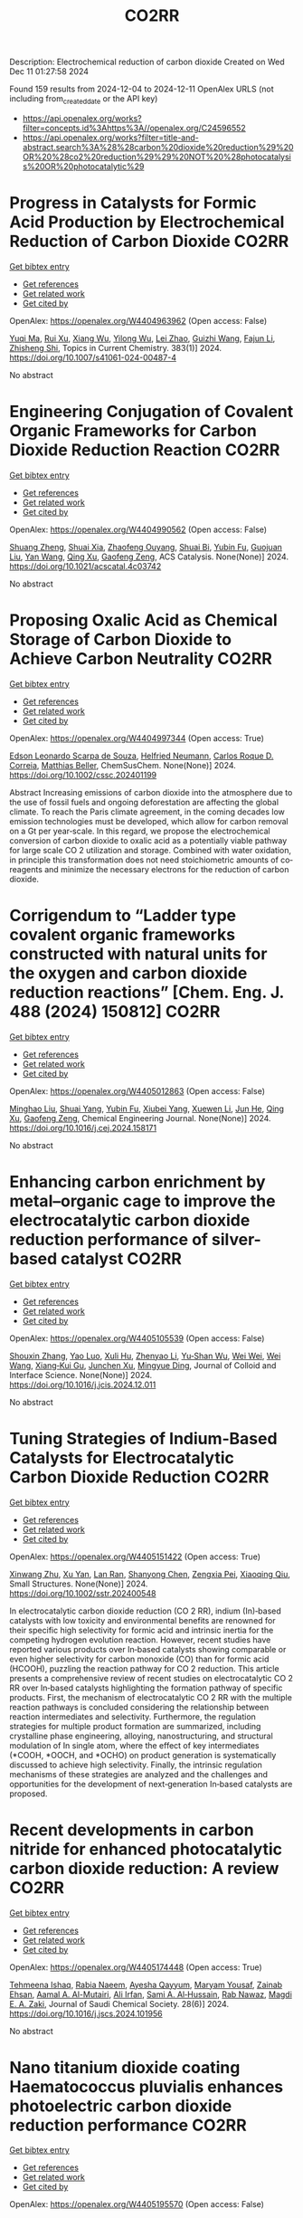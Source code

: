 #+TITLE: CO2RR
Description: Electrochemical reduction of carbon dioxide
Created on Wed Dec 11 01:27:58 2024

Found 159 results from 2024-12-04 to 2024-12-11
OpenAlex URLS (not including from_created_date or the API key)
- [[https://api.openalex.org/works?filter=concepts.id%3Ahttps%3A//openalex.org/C24596552]]
- [[https://api.openalex.org/works?filter=title-and-abstract.search%3A%28%28carbon%20dioxide%20reduction%29%20OR%20%28co2%20reduction%29%29%20NOT%20%28photocatalysis%20OR%20photocatalytic%29]]

* Progress in Catalysts for Formic Acid Production by Electrochemical Reduction of Carbon Dioxide  :CO2RR:
:PROPERTIES:
:UUID: https://openalex.org/W4404963962
:TOPICS: CO2 Reduction Techniques and Catalysts, Carbon dioxide utilization in catalysis, Ionic liquids properties and applications
:PUBLICATION_DATE: 2024-12-03
:END:    
    
[[elisp:(doi-add-bibtex-entry "https://doi.org/10.1007/s41061-024-00487-4")][Get bibtex entry]] 

- [[elisp:(progn (xref--push-markers (current-buffer) (point)) (oa--referenced-works "https://openalex.org/W4404963962"))][Get references]]
- [[elisp:(progn (xref--push-markers (current-buffer) (point)) (oa--related-works "https://openalex.org/W4404963962"))][Get related work]]
- [[elisp:(progn (xref--push-markers (current-buffer) (point)) (oa--cited-by-works "https://openalex.org/W4404963962"))][Get cited by]]

OpenAlex: https://openalex.org/W4404963962 (Open access: False)
    
[[https://openalex.org/A5068785228][Yuqi Ma]], [[https://openalex.org/A5101481710][Rui Xu]], [[https://openalex.org/A5102772514][Xiang Wu]], [[https://openalex.org/A5101140233][Yilong Wu]], [[https://openalex.org/A5008273739][Lei Zhao]], [[https://openalex.org/A5103030501][Guizhi Wang]], [[https://openalex.org/A5025790633][Fajun Li]], [[https://openalex.org/A5101800658][Zhisheng Shi]], Topics in Current Chemistry. 383(1)] 2024. https://doi.org/10.1007/s41061-024-00487-4 
     
No abstract    

    

* Engineering Conjugation of Covalent Organic Frameworks for Carbon Dioxide Reduction Reaction  :CO2RR:
:PROPERTIES:
:UUID: https://openalex.org/W4404990562
:TOPICS: Covalent Organic Framework Applications, CO2 Reduction Techniques and Catalysts, Metal-Organic Frameworks: Synthesis and Applications
:PUBLICATION_DATE: 2024-12-04
:END:    
    
[[elisp:(doi-add-bibtex-entry "https://doi.org/10.1021/acscatal.4c03742")][Get bibtex entry]] 

- [[elisp:(progn (xref--push-markers (current-buffer) (point)) (oa--referenced-works "https://openalex.org/W4404990562"))][Get references]]
- [[elisp:(progn (xref--push-markers (current-buffer) (point)) (oa--related-works "https://openalex.org/W4404990562"))][Get related work]]
- [[elisp:(progn (xref--push-markers (current-buffer) (point)) (oa--cited-by-works "https://openalex.org/W4404990562"))][Get cited by]]

OpenAlex: https://openalex.org/W4404990562 (Open access: False)
    
[[https://openalex.org/A5101741759][Shuang Zheng]], [[https://openalex.org/A5113124915][Shuai Xia]], [[https://openalex.org/A5044605278][Zhaofeng Ouyang]], [[https://openalex.org/A5009058201][Shuai Bi]], [[https://openalex.org/A5015297626][Yubin Fu]], [[https://openalex.org/A5040261155][Guojuan Liu]], [[https://openalex.org/A5100322900][Yan Wang]], [[https://openalex.org/A5069765087][Qing Xu]], [[https://openalex.org/A5028394871][Gaofeng Zeng]], ACS Catalysis. None(None)] 2024. https://doi.org/10.1021/acscatal.4c03742 
     
No abstract    

    

* Proposing Oxalic Acid as Chemical Storage of Carbon Dioxide to Achieve Carbon Neutrality  :CO2RR:
:PROPERTIES:
:UUID: https://openalex.org/W4404997344
:TOPICS: CO2 Reduction Techniques and Catalysts, Carbon dioxide utilization in catalysis, Ionic liquids properties and applications
:PUBLICATION_DATE: 2024-12-04
:END:    
    
[[elisp:(doi-add-bibtex-entry "https://doi.org/10.1002/cssc.202401199")][Get bibtex entry]] 

- [[elisp:(progn (xref--push-markers (current-buffer) (point)) (oa--referenced-works "https://openalex.org/W4404997344"))][Get references]]
- [[elisp:(progn (xref--push-markers (current-buffer) (point)) (oa--related-works "https://openalex.org/W4404997344"))][Get related work]]
- [[elisp:(progn (xref--push-markers (current-buffer) (point)) (oa--cited-by-works "https://openalex.org/W4404997344"))][Get cited by]]

OpenAlex: https://openalex.org/W4404997344 (Open access: True)
    
[[https://openalex.org/A5049550174][Edson Leonardo Scarpa de Souza]], [[https://openalex.org/A5010004471][Helfried Neumann]], [[https://openalex.org/A5051677904][Carlos Roque D. Correia]], [[https://openalex.org/A5005182277][Matthias Beller]], ChemSusChem. None(None)] 2024. https://doi.org/10.1002/cssc.202401199 
     
Abstract Increasing emissions of carbon dioxide into the atmosphere due to the use of fossil fuels and ongoing deforestation are affecting the global climate. To reach the Paris climate agreement, in the coming decades low emission technologies must be developed, which allow for carbon removal on a Gt per year‐scale. In this regard, we propose the electrochemical conversion of carbon dioxide to oxalic acid as a potentially viable pathway for large scale CO 2 utilization and storage. Combined with water oxidation, in principle this transformation does not need stoichiometric amounts of co‐reagents and minimize the necessary electrons for the reduction of carbon dioxide.    

    

* Corrigendum to “Ladder type covalent organic frameworks constructed with natural units for the oxygen and carbon dioxide reduction reactions” [Chem. Eng. J. 488 (2024) 150812]  :CO2RR:
:PROPERTIES:
:UUID: https://openalex.org/W4405012863
:TOPICS: Covalent Organic Framework Applications, Catalytic Processes in Materials Science, Catalysis and Oxidation Reactions
:PUBLICATION_DATE: 2024-12-01
:END:    
    
[[elisp:(doi-add-bibtex-entry "https://doi.org/10.1016/j.cej.2024.158171")][Get bibtex entry]] 

- [[elisp:(progn (xref--push-markers (current-buffer) (point)) (oa--referenced-works "https://openalex.org/W4405012863"))][Get references]]
- [[elisp:(progn (xref--push-markers (current-buffer) (point)) (oa--related-works "https://openalex.org/W4405012863"))][Get related work]]
- [[elisp:(progn (xref--push-markers (current-buffer) (point)) (oa--cited-by-works "https://openalex.org/W4405012863"))][Get cited by]]

OpenAlex: https://openalex.org/W4405012863 (Open access: False)
    
[[https://openalex.org/A5100721951][Minghao Liu]], [[https://openalex.org/A5100784279][Shuai Yang]], [[https://openalex.org/A5015297626][Yubin Fu]], [[https://openalex.org/A5032456464][Xiubei Yang]], [[https://openalex.org/A5100441260][Xuewen Li]], [[https://openalex.org/A5048468640][Jun He]], [[https://openalex.org/A5069765087][Qing Xu]], [[https://openalex.org/A5028394871][Gaofeng Zeng]], Chemical Engineering Journal. None(None)] 2024. https://doi.org/10.1016/j.cej.2024.158171 
     
No abstract    

    

* Enhancing carbon enrichment by metal–organic cage to improve the electrocatalytic carbon dioxide reduction performance of silver-based catalyst  :CO2RR:
:PROPERTIES:
:UUID: https://openalex.org/W4405105539
:TOPICS: CO2 Reduction Techniques and Catalysts, Electrocatalysts for Energy Conversion, Advanced battery technologies research
:PUBLICATION_DATE: 2024-12-01
:END:    
    
[[elisp:(doi-add-bibtex-entry "https://doi.org/10.1016/j.jcis.2024.12.011")][Get bibtex entry]] 

- [[elisp:(progn (xref--push-markers (current-buffer) (point)) (oa--referenced-works "https://openalex.org/W4405105539"))][Get references]]
- [[elisp:(progn (xref--push-markers (current-buffer) (point)) (oa--related-works "https://openalex.org/W4405105539"))][Get related work]]
- [[elisp:(progn (xref--push-markers (current-buffer) (point)) (oa--cited-by-works "https://openalex.org/W4405105539"))][Get cited by]]

OpenAlex: https://openalex.org/W4405105539 (Open access: False)
    
[[https://openalex.org/A5101742243][Shouxin Zhang]], [[https://openalex.org/A5102938882][Yao Luo]], [[https://openalex.org/A5110818796][Xuli Hu]], [[https://openalex.org/A5074987871][Zhenyao Li]], [[https://openalex.org/A5047307531][Yu‐Shan Wu]], [[https://openalex.org/A5104105207][Wei Wei]], [[https://openalex.org/A5100444820][Wei Wang]], [[https://openalex.org/A5077195527][Xiang‐Kui Gu]], [[https://openalex.org/A5034400564][Junchen Xu]], [[https://openalex.org/A5064234412][Mingyue Ding]], Journal of Colloid and Interface Science. None(None)] 2024. https://doi.org/10.1016/j.jcis.2024.12.011 
     
No abstract    

    

* Tuning Strategies of Indium‐Based Catalysts for Electrocatalytic Carbon Dioxide Reduction  :CO2RR:
:PROPERTIES:
:UUID: https://openalex.org/W4405151422
:TOPICS: CO2 Reduction Techniques and Catalysts, Advanced Thermoelectric Materials and Devices, Electrocatalysts for Energy Conversion
:PUBLICATION_DATE: 2024-12-08
:END:    
    
[[elisp:(doi-add-bibtex-entry "https://doi.org/10.1002/sstr.202400548")][Get bibtex entry]] 

- [[elisp:(progn (xref--push-markers (current-buffer) (point)) (oa--referenced-works "https://openalex.org/W4405151422"))][Get references]]
- [[elisp:(progn (xref--push-markers (current-buffer) (point)) (oa--related-works "https://openalex.org/W4405151422"))][Get related work]]
- [[elisp:(progn (xref--push-markers (current-buffer) (point)) (oa--cited-by-works "https://openalex.org/W4405151422"))][Get cited by]]

OpenAlex: https://openalex.org/W4405151422 (Open access: True)
    
[[https://openalex.org/A5102154052][Xinwang Zhu]], [[https://openalex.org/A5100643024][Xu Yan]], [[https://openalex.org/A5113998851][Lan Ran]], [[https://openalex.org/A5091282259][Shanyong Chen]], [[https://openalex.org/A5060068223][Zengxia Pei]], [[https://openalex.org/A5043934036][Xiaoqing Qiu]], Small Structures. None(None)] 2024. https://doi.org/10.1002/sstr.202400548 
     
In electrocatalytic carbon dioxide reduction (CO 2 RR), indium (In)‐based catalysts with low toxicity and environmental benefits are renowned for their specific high selectivity for formic acid and intrinsic inertia for the competing hydrogen evolution reaction. However, recent studies have reported various products over In‐based catalysts showing comparable or even higher selectivity for carbon monoxide (CO) than for formic acid (HCOOH), puzzling the reaction pathway for CO 2 reduction. This article presents a comprehensive review of recent studies on electrocatalytic CO 2 RR over In‐based catalysts highlighting the formation pathway of specific products. First, the mechanism of electrocatalytic CO 2 RR with the multiple reaction pathways is concluded considering the relationship between reaction intermediates and selectivity. Furthermore, the regulation strategies for multiple product formation are summarized, including crystalline phase engineering, alloying, nanostructuring, and structural modulation of In single atom, where the effect of key intermediates (*COOH, *OOCH, and *OCHO) on product generation is systematically discussed to achieve high selectivity. Finally, the intrinsic regulation mechanisms of these strategies are analyzed and the challenges and opportunities for the development of next‐generation In‐based catalysts are proposed.    

    

* Recent developments in carbon nitride for enhanced photocatalytic carbon dioxide reduction: A review  :CO2RR:
:PROPERTIES:
:UUID: https://openalex.org/W4405174448
:TOPICS: Advanced Photocatalysis Techniques, Gas Sensing Nanomaterials and Sensors, Covalent Organic Framework Applications
:PUBLICATION_DATE: 2024-11-01
:END:    
    
[[elisp:(doi-add-bibtex-entry "https://doi.org/10.1016/j.jscs.2024.101956")][Get bibtex entry]] 

- [[elisp:(progn (xref--push-markers (current-buffer) (point)) (oa--referenced-works "https://openalex.org/W4405174448"))][Get references]]
- [[elisp:(progn (xref--push-markers (current-buffer) (point)) (oa--related-works "https://openalex.org/W4405174448"))][Get related work]]
- [[elisp:(progn (xref--push-markers (current-buffer) (point)) (oa--cited-by-works "https://openalex.org/W4405174448"))][Get cited by]]

OpenAlex: https://openalex.org/W4405174448 (Open access: True)
    
[[https://openalex.org/A5071922965][Tehmeena Ishaq]], [[https://openalex.org/A5008504521][Rabia Naeem]], [[https://openalex.org/A5089077471][Ayesha Qayyum]], [[https://openalex.org/A5086387667][Maryam Yousaf]], [[https://openalex.org/A5107665056][Zainab Ehsan]], [[https://openalex.org/A5063835193][Aamal A. Al-Mutairi]], [[https://openalex.org/A5010528666][Ali Irfan]], [[https://openalex.org/A5030342815][Sami A. Al‐Hussain]], [[https://openalex.org/A5108210388][Rab Nawaz]], [[https://openalex.org/A5019898080][Magdi E. A. Zaki]], Journal of Saudi Chemical Society. 28(6)] 2024. https://doi.org/10.1016/j.jscs.2024.101956 
     
No abstract    

    

* Nano titanium dioxide coating Haematococcus pluvialis enhances photoelectric carbon dioxide reduction performance  :CO2RR:
:PROPERTIES:
:UUID: https://openalex.org/W4405195570
:TOPICS: Advanced Photocatalysis Techniques
:PUBLICATION_DATE: 2024-12-09
:END:    
    
[[elisp:(doi-add-bibtex-entry "https://doi.org/10.1142/s1088424624500664")][Get bibtex entry]] 

- [[elisp:(progn (xref--push-markers (current-buffer) (point)) (oa--referenced-works "https://openalex.org/W4405195570"))][Get references]]
- [[elisp:(progn (xref--push-markers (current-buffer) (point)) (oa--related-works "https://openalex.org/W4405195570"))][Get related work]]
- [[elisp:(progn (xref--push-markers (current-buffer) (point)) (oa--cited-by-works "https://openalex.org/W4405195570"))][Get cited by]]

OpenAlex: https://openalex.org/W4405195570 (Open access: False)
    
[[https://openalex.org/A5100321678][Yu Xiao]], [[https://openalex.org/A5101488507][Yuantao Chen]], [[https://openalex.org/A5100751469][Wei Zhang]], [[https://openalex.org/A5050672997][Liming Shao]], Journal of Porphyrins and Phthalocyanines. None(None)] 2024. https://doi.org/10.1142/s1088424624500664 
     
No abstract    

    

* Synthesis of high-performance photocatalysts for solar-driven hydrogen production and carbon dioxide reduction  :CO2RR:
:PROPERTIES:
:UUID: https://openalex.org/W4405196696
:TOPICS: Advanced Photocatalysis Techniques, Catalysts for Methane Reforming
:PUBLICATION_DATE: 2024-12-01
:END:    
    
[[elisp:(doi-add-bibtex-entry "https://doi.org/10.26599/cf.2024.9200025")][Get bibtex entry]] 

- [[elisp:(progn (xref--push-markers (current-buffer) (point)) (oa--referenced-works "https://openalex.org/W4405196696"))][Get references]]
- [[elisp:(progn (xref--push-markers (current-buffer) (point)) (oa--related-works "https://openalex.org/W4405196696"))][Get related work]]
- [[elisp:(progn (xref--push-markers (current-buffer) (point)) (oa--cited-by-works "https://openalex.org/W4405196696"))][Get cited by]]

OpenAlex: https://openalex.org/W4405196696 (Open access: True)
    
[[https://openalex.org/A5024738467][Chan Woo Lee]], [[https://openalex.org/A5100720528][Jeong Hyun Kim]], [[https://openalex.org/A5039633665][Megalamane S. Bootharaju]], [[https://openalex.org/A5025901845][Taeghwan Hyeon]], [[https://openalex.org/A5102835421][Byoung‐Hoon Lee]], Carbon Future. None(None)] 2024. https://doi.org/10.26599/cf.2024.9200025  ([[https://sciopen.com/article_pdf/1866049868759855106.pdf][pdf]])
     
Photocatalysis presents a promising pathway for clean energy generation by leveraging solar energy under environmentally benign conditions with minimal pollutant emissions. However, its widespread application is hindered by low catalytic efficiency, stemming from limited light absorption, rapid recombination of photo-excited electrons, and suboptimal charge carrier potential for target reactions. This review discusses advanced strategies to enhance photocatalytic performance by modulating photocatalytic supports and refining co-catalysts. Techniques such as hydrogenation and extrinsic doping of photocatalytic supports are highlighted for their ability to broaden light absorption and prolong electron lifetimes. Additionally, the strategic design of co-catalysts, including the use of nanoclusters and atomically dispersed catalysts, is emphasized for optimizing charge carrier potential and improving atomic utilization efficiency. This review aims to guide researchers in developing high-performance photocatalysts for clean energy applications, including CO2 reduction and plastic waste photoreforming, thereby contributing to the advancement of sustainable energy technologies.    

    

* Pivotal role of triethanolamine species in Rhodi-um-catalysed carbon dioxide photoreduction  :CO2RR:
:PROPERTIES:
:UUID: https://openalex.org/W4405202708
:TOPICS: Advanced Photocatalysis Techniques, Polyoxometalates: Synthesis and Applications, CO2 Reduction Techniques and Catalysts
:PUBLICATION_DATE: 2024-12-09
:END:    
    
[[elisp:(doi-add-bibtex-entry "https://doi.org/10.26434/chemrxiv-2024-5dcf2")][Get bibtex entry]] 

- [[elisp:(progn (xref--push-markers (current-buffer) (point)) (oa--referenced-works "https://openalex.org/W4405202708"))][Get references]]
- [[elisp:(progn (xref--push-markers (current-buffer) (point)) (oa--related-works "https://openalex.org/W4405202708"))][Get related work]]
- [[elisp:(progn (xref--push-markers (current-buffer) (point)) (oa--cited-by-works "https://openalex.org/W4405202708"))][Get cited by]]

OpenAlex: https://openalex.org/W4405202708 (Open access: True)
    
[[https://openalex.org/A5013647604][Alisa Ranscht]], [[https://openalex.org/A5086372340][Albert Solé‐Daura]], [[https://openalex.org/A5080836382][Thomas C. Robinson]], [[https://openalex.org/A5082031646][Ashta C. Ghosh]], [[https://openalex.org/A5025771580][Youven Benseghir]], [[https://openalex.org/A5022706071][Mohammed H. Alkhurisi]], [[https://openalex.org/A5057192464][Cindy‐Ly Tavera‐Méndez]], [[https://openalex.org/A5014242070][Pauline Bredy]], [[https://openalex.org/A5030082916][Elsje Alessandra Quadrelli]], [[https://openalex.org/A5023874849][Anne Lesage]], [[https://openalex.org/A5034174922][J. Canivet]], [[https://openalex.org/A5032549164][Caroline Mellot‐Draznieks]], [[https://openalex.org/A5038079446][Florian M. Wisser]], No host. None(None)] 2024. https://doi.org/10.26434/chemrxiv-2024-5dcf2  ([[https://chemrxiv.org/engage/api-gateway/chemrxiv/assets/orp/resource/item/674cb58c5a82cea2faa39c88/original/pivotal-role-of-triethanolamine-species-in-rhodi-um-catalysed-carbon-dioxide-photoreduction.pdf][pdf]])
     
To achieve high catalytic activity of artificial photosystems in carbon dioxide reduction or water reduction/oxidation into renewable energy vectors, the use of sacrificial electron do-nors (SEDs) remains mandatory. Despite significant progress in artificial photocatalysis, a detailed understanding of the influence of the SEDs on the reaction mechanism is still lack-ing. We have explored the roles of triethanolamine as SED in the selective CO2 to formic acid photoreduction promoted by various pentamethylcyclopentadienyl rhodium(III)-based porous materials as model catalysts, including polyoxometalate-doped systems. In the pres-ence of anionic polyoxometalates, agglomeration of protonated triethanolamine close to the catalytically active site favours H2 evolution over CO2 reduction, which can be modulated through the degree of confinement imposed by the pores size. Radical trapping experiments and EPR spectroscopy show that triethanolamine-radicals are crucial for a high activity in CO2 reduction. Triethanolamine-radicals act as electron relays in the efficient two-electron activation of the catalyst, regardless whether a homogeneous or a heterogeneous catalyst is used. In contrast, triethylamine-radicals cause deactivation of the one-electron reduced cata-lyst, thus highlighting the effect of different SED-intermediates and underling the im-portance of an appropriate SED.    

    

* Development of Sorbents for Removal of Carbon Dioxide and Volatile Organic Compounds (VOC) for HVAC Load Reduction  :CO2RR:
:PROPERTIES:
:UUID: https://openalex.org/W4404944285
:TOPICS: Thermochemical Energy Storage and Sorption Technologies
:PUBLICATION_DATE: 2017-07-10
:END:    
    
[[elisp:(doi-add-bibtex-entry "https://doi.org/10.2172/1369440")][Get bibtex entry]] 

- [[elisp:(progn (xref--push-markers (current-buffer) (point)) (oa--referenced-works "https://openalex.org/W4404944285"))][Get references]]
- [[elisp:(progn (xref--push-markers (current-buffer) (point)) (oa--related-works "https://openalex.org/W4404944285"))][Get related work]]
- [[elisp:(progn (xref--push-markers (current-buffer) (point)) (oa--cited-by-works "https://openalex.org/W4404944285"))][Get cited by]]

OpenAlex: https://openalex.org/W4404944285 (Open access: False)
    
[[https://openalex.org/A5035741952][Ranjani Siriwardane]], [[https://openalex.org/A5114967478][Udi Meirav]], No host. None(None)] 2017. https://doi.org/10.2172/1369440 
     
No abstract    

    

* CO2 reduction in supply chain  :CO2RR:
:PROPERTIES:
:UUID: https://openalex.org/W4404994945
:TOPICS: Sustainable Supply Chain Management, Recycling and Waste Management Techniques, Green IT and Sustainability
:PUBLICATION_DATE: 2024-12-04
:END:    
    
[[elisp:(doi-add-bibtex-entry "https://doi.org/10.1016/b978-0-323-90110-9.00026-x")][Get bibtex entry]] 

- [[elisp:(progn (xref--push-markers (current-buffer) (point)) (oa--referenced-works "https://openalex.org/W4404994945"))][Get references]]
- [[elisp:(progn (xref--push-markers (current-buffer) (point)) (oa--related-works "https://openalex.org/W4404994945"))][Get related work]]
- [[elisp:(progn (xref--push-markers (current-buffer) (point)) (oa--cited-by-works "https://openalex.org/W4404994945"))][Get cited by]]

OpenAlex: https://openalex.org/W4404994945 (Open access: False)
    
[[https://openalex.org/A5027548686][Kottala Sri Yogi]], [[https://openalex.org/A5043598447][Mark von Rosing]], Elsevier eBooks. None(None)] 2024. https://doi.org/10.1016/b978-0-323-90110-9.00026-x 
     
No abstract    

    

* [Synergistic Emission Reduction of Carbon Dioxide and Atmospheric Pollutants Under Different Low-carbon Development Scenarios of the Power Industry in Jiangsu Province].  :CO2RR:
:PROPERTIES:
:UUID: https://openalex.org/W4405029017
:TOPICS: Environmental Policies and Emissions, Smart Materials for Construction
:PUBLICATION_DATE: 2024-11-08
:END:    
    
[[elisp:(doi-add-bibtex-entry "https://doi.org/10.13227/j.hjkx.202311231")][Get bibtex entry]] 

- [[elisp:(progn (xref--push-markers (current-buffer) (point)) (oa--referenced-works "https://openalex.org/W4405029017"))][Get references]]
- [[elisp:(progn (xref--push-markers (current-buffer) (point)) (oa--related-works "https://openalex.org/W4405029017"))][Get related work]]
- [[elisp:(progn (xref--push-markers (current-buffer) (point)) (oa--cited-by-works "https://openalex.org/W4405029017"))][Get cited by]]

OpenAlex: https://openalex.org/W4405029017 (Open access: False)
    
[[https://openalex.org/A5109704456][Xiao-Wen Xing]], [[https://openalex.org/A5101957901][Lin Huang]], [[https://openalex.org/A5073941796][Jianlin Hu]], PubMed. 45(11)] 2024. https://doi.org/10.13227/j.hjkx.202311231 
     
The power industry is the main source of carbon dioxide （CO    

    

* Fast Seawater Desalination Integrated with Electrochemical CO2 Reduction  :CO2RR:
:PROPERTIES:
:UUID: https://openalex.org/W4405020888
:TOPICS: Ammonia Synthesis and Nitrogen Reduction, CO2 Reduction Techniques and Catalysts, Membrane-based Ion Separation Techniques
:PUBLICATION_DATE: 2024-12-03
:END:    
    
[[elisp:(doi-add-bibtex-entry "https://doi.org/10.1002/anie.202415806")][Get bibtex entry]] 

- [[elisp:(progn (xref--push-markers (current-buffer) (point)) (oa--referenced-works "https://openalex.org/W4405020888"))][Get references]]
- [[elisp:(progn (xref--push-markers (current-buffer) (point)) (oa--related-works "https://openalex.org/W4405020888"))][Get related work]]
- [[elisp:(progn (xref--push-markers (current-buffer) (point)) (oa--cited-by-works "https://openalex.org/W4405020888"))][Get cited by]]

OpenAlex: https://openalex.org/W4405020888 (Open access: False)
    
[[https://openalex.org/A5100400885][Yuan Chen]], [[https://openalex.org/A5093071234][Huiling Hu]], [[https://openalex.org/A5011495456][Minxian Han]], [[https://openalex.org/A5050549350][Huan Lin]], [[https://openalex.org/A5026857243][Jinhong Dai]], [[https://openalex.org/A5017803226][Kaixiang Shen]], [[https://openalex.org/A5072496829][Minzhang Li]], [[https://openalex.org/A5018593047][Xuncai Chen]], [[https://openalex.org/A5099846548][Afzalshoh Qahramon Zarifzoda]], [[https://openalex.org/A5100683474][Fangzhou Liu]], [[https://openalex.org/A5086813610][Fuming Chen]], Angewandte Chemie International Edition. None(None)] 2024. https://doi.org/10.1002/anie.202415806 
     
Coupling desalination with electrocatalytic reactions is an emerging approach to simultaneously addressing freshwater scarcity and greenhouse gas emissions. However, the salt removal rate in such processes is slow, and the applicable water sources are often limited to those with high salt concentrations. Herein, we show high‐performance electrocatalytic desalination by coupling with electrochemical CO2 reduction using a carbon catalyst. A ZIF‐8‐derived carbon catalyst embedded with Cu nanoparticles delivers a high Faradaic efficiency of 94.3% for CO production at 288 μmol cm‐2 h‐1. The efficient CO2 electroreduction generates high current densities, which drive fast salt ion transfer across ion exchange membranes. The integrated device enables one of the quickest salt removal rates of 1043.49 μg cm‐2 min‐1 among various desalination methods. Drinking water can be obtained with an ion removal rate of 99% when natural seawater is used as the water source.    

    

* Fast Seawater Desalination Integrated with Electrochemical CO2 Reduction  :CO2RR:
:PROPERTIES:
:UUID: https://openalex.org/W4405020766
:TOPICS: Ammonia Synthesis and Nitrogen Reduction, CO2 Reduction Techniques and Catalysts, Membrane-based Ion Separation Techniques
:PUBLICATION_DATE: 2024-12-03
:END:    
    
[[elisp:(doi-add-bibtex-entry "https://doi.org/10.1002/ange.202415806")][Get bibtex entry]] 

- [[elisp:(progn (xref--push-markers (current-buffer) (point)) (oa--referenced-works "https://openalex.org/W4405020766"))][Get references]]
- [[elisp:(progn (xref--push-markers (current-buffer) (point)) (oa--related-works "https://openalex.org/W4405020766"))][Get related work]]
- [[elisp:(progn (xref--push-markers (current-buffer) (point)) (oa--cited-by-works "https://openalex.org/W4405020766"))][Get cited by]]

OpenAlex: https://openalex.org/W4405020766 (Open access: False)
    
[[https://openalex.org/A5100400885][Yuan Chen]], [[https://openalex.org/A5093071234][Huiling Hu]], [[https://openalex.org/A5011495456][Minxian Han]], [[https://openalex.org/A5050549350][Huan Lin]], [[https://openalex.org/A5026857243][Jinhong Dai]], [[https://openalex.org/A5059403715][Kaixiang Shen]], [[https://openalex.org/A5015192527][Minzhang Li]], [[https://openalex.org/A5018593047][Xuncai Chen]], [[https://openalex.org/A5099846548][Afzalshoh Qahramon Zarifzoda]], [[https://openalex.org/A5103429230][Fangzhou Liu]], [[https://openalex.org/A5086813610][Fuming Chen]], Angewandte Chemie. None(None)] 2024. https://doi.org/10.1002/ange.202415806 
     
Coupling desalination with electrocatalytic reactions is an emerging approach to simultaneously addressing freshwater scarcity and greenhouse gas emissions. However, the salt removal rate in such processes is slow, and the applicable water sources are often limited to those with high salt concentrations. Herein, we show high‐performance electrocatalytic desalination by coupling with electrochemical CO2 reduction using a carbon catalyst. A ZIF‐8‐derived carbon catalyst embedded with Cu nanoparticles delivers a high Faradaic efficiency of 94.3% for CO production at 288 μmol cm‐2 h‐1. The efficient CO2 electroreduction generates high current densities, which drive fast salt ion transfer across ion exchange membranes. The integrated device enables one of the quickest salt removal rates of 1043.49 μg cm‐2 min‐1 among various desalination methods. Drinking water can be obtained with an ion removal rate of 99% when natural seawater is used as the water source.    

    

* Unveiling the Potential of Bismuth-based Catalysts for Electrochemical CO2 Reduction  :CO2RR:
:PROPERTIES:
:UUID: https://openalex.org/W4405031249
:TOPICS: CO2 Reduction Techniques and Catalysts, Catalytic Processes in Materials Science, Advanced Thermoelectric Materials and Devices
:PUBLICATION_DATE: 2024-12-04
:END:    
    
[[elisp:(doi-add-bibtex-entry "https://doi.org/10.1039/d4im00126e")][Get bibtex entry]] 

- [[elisp:(progn (xref--push-markers (current-buffer) (point)) (oa--referenced-works "https://openalex.org/W4405031249"))][Get references]]
- [[elisp:(progn (xref--push-markers (current-buffer) (point)) (oa--related-works "https://openalex.org/W4405031249"))][Get related work]]
- [[elisp:(progn (xref--push-markers (current-buffer) (point)) (oa--cited-by-works "https://openalex.org/W4405031249"))][Get cited by]]

OpenAlex: https://openalex.org/W4405031249 (Open access: False)
    
[[https://openalex.org/A5085185591][Negar Sabouhanian]], [[https://openalex.org/A5019366890][Jacek Lipkowski]], [[https://openalex.org/A5037341278][Aicheng Chen]], Industrial Chemistry and Materials. None(None)] 2024. https://doi.org/10.1039/d4im00126e 
     
Electrochemical CO2 reduction has favorable industrial relevance due to its integrability with renewable energies and controllable product generation. Bismuth-based catalysts have emerged as promising candidates in this regard due to...    

    

* CALCULATION OF THERMODYNAMIC TEMPERATURES OF CHEMICAL REACTIONS OF STEPWISE MANGANESE REDUCTION PROCESS FROM ITS DIOXIDE BY CO GAS AND GASIFICATION OF SOLID CARBON BY DEGREES OF CHEMICAL AFFINITY OF SUBSTANCES TO OXYGEN  :CO2RR:
:PROPERTIES:
:UUID: https://openalex.org/W4404974096
:TOPICS: Reduction Kinetics in Ironmaking Processes, Innovative Mining Technology and Sustainable Development, Advanced Industrial Engineering and Technology Development
:PUBLICATION_DATE: 2024-12-03
:END:    
    
[[elisp:(doi-add-bibtex-entry "https://doi.org/10.31319/2519-2884.tm.2024.6")][Get bibtex entry]] 

- [[elisp:(progn (xref--push-markers (current-buffer) (point)) (oa--referenced-works "https://openalex.org/W4404974096"))][Get references]]
- [[elisp:(progn (xref--push-markers (current-buffer) (point)) (oa--related-works "https://openalex.org/W4404974096"))][Get related work]]
- [[elisp:(progn (xref--push-markers (current-buffer) (point)) (oa--cited-by-works "https://openalex.org/W4404974096"))][Get cited by]]

OpenAlex: https://openalex.org/W4404974096 (Open access: True)
    
[[https://openalex.org/A5076157147][S. P. Panteikov]], [[https://openalex.org/A5114981429][Yaroslav Bondarenko]], [[https://openalex.org/A5032069087][Alexander Romanenko]], [[https://openalex.org/A5008299838][Ivan M. Uzunov]], Collection of scholarly papers of Dniprovsk State Technical University (Technical Sciences). None(None)] 2024. https://doi.org/10.31319/2519-2884.tm.2024.6 
     
The results of a thermodynamic analysis of the course of chemical reactions of the stepwise reduction of manganese from its dioxide by CO gas and the gasification reaction of solid carbon (Bella-Boudoir) are presented. The goals of the work are to obtain eigenexpressions for calculating the numerical values of the Gibbs free energy depending on temperature using tabulated values of the standard enthalpies of formation and entropies of inorganic substances, as well as to construct graphical dependences of the Gibbs energy on temperature using formulas from literary sources and obtained expressions. Numerical values of the boundary temperatures are obtained above which the chemical reactions of the stepwise reduction of manganese from its dioxide by CO gas and the chemical reaction of gasification of solid carbon (Bella-Boudoir) can or cannot thermodynamically proceed. Considering the complete coincidence of the obtained data on the own (obtained) expressions using two (direct and indirect) methods, it is possible to consider with a significant degree of probability the numerical values of the boundary temperature for the reactions of stepwise reduction of manganese from its dioxide and gasification of solid carbon as reliable, which indicates the possibility of the reduction of Mn2O3 from MnO2, Mn3O4 from Mn2O3 and MnO from Mn3O4 by CO gas, the Bell-Boudoir reaction and the impossibility of the reduction of manganese from MnO by CO gas at the temperatures of the actual process in reduction furnaces. This also confirms that CO gas is not a manganese reducer at the last stage of stepwise reduction of MnO according to scheme (B), refuting any theories and assumptions about the possibility of reducing Mn from MnO by CO gas.    

    

* Action mechanism of iron on the carbon dioxide emission reduction and methyl methacrylate generation during anhydrous cleaning process for waste glass recovery  :CO2RR:
:PROPERTIES:
:UUID: https://openalex.org/W4405076257
:TOPICS: Recycling and utilization of industrial and municipal waste in materials production, Pigment Synthesis and Properties, Recycling and Waste Management Techniques
:PUBLICATION_DATE: 2024-12-05
:END:    
    
[[elisp:(doi-add-bibtex-entry "https://doi.org/10.1016/j.wasman.2024.11.042")][Get bibtex entry]] 

- [[elisp:(progn (xref--push-markers (current-buffer) (point)) (oa--referenced-works "https://openalex.org/W4405076257"))][Get references]]
- [[elisp:(progn (xref--push-markers (current-buffer) (point)) (oa--related-works "https://openalex.org/W4405076257"))][Get related work]]
- [[elisp:(progn (xref--push-markers (current-buffer) (point)) (oa--cited-by-works "https://openalex.org/W4405076257"))][Get cited by]]

OpenAlex: https://openalex.org/W4405076257 (Open access: False)
    
[[https://openalex.org/A5003165678][Baojia Qin]], [[https://openalex.org/A5020544421][Chunmu Wang]], [[https://openalex.org/A5046500774][Jiahua Lu]], [[https://openalex.org/A5048194616][Jie Zhu]], [[https://openalex.org/A5031245279][Jujun Ruan]], Waste Management. 193(None)] 2024. https://doi.org/10.1016/j.wasman.2024.11.042 
     
No abstract    

    

* Selective lithium extraction by chemical vapor reduction from spent lithium-ion batteries cathode materials under carbon dioxide atmosphere  :CO2RR:
:PROPERTIES:
:UUID: https://openalex.org/W4405040943
:TOPICS: Extraction and Separation Processes, Advancements in Battery Materials, Recycling and Waste Management Techniques
:PUBLICATION_DATE: 2024-12-01
:END:    
    
[[elisp:(doi-add-bibtex-entry "https://doi.org/10.1016/j.seppur.2024.130916")][Get bibtex entry]] 

- [[elisp:(progn (xref--push-markers (current-buffer) (point)) (oa--referenced-works "https://openalex.org/W4405040943"))][Get references]]
- [[elisp:(progn (xref--push-markers (current-buffer) (point)) (oa--related-works "https://openalex.org/W4405040943"))][Get related work]]
- [[elisp:(progn (xref--push-markers (current-buffer) (point)) (oa--cited-by-works "https://openalex.org/W4405040943"))][Get cited by]]

OpenAlex: https://openalex.org/W4405040943 (Open access: False)
    
[[https://openalex.org/A5003603307][Fanyun Su]], [[https://openalex.org/A5113209475][Yingkang Liu]], [[https://openalex.org/A5109716886][Guangli Liu]], [[https://openalex.org/A5100689967][Xiaojian Liu]], [[https://openalex.org/A5100763781][Yanxi Chen]], [[https://openalex.org/A5003616691][Jingjing Tang]], [[https://openalex.org/A5100460887][Hui Wang]], [[https://openalex.org/A5056099235][Xiangyang Zhou]], [[https://openalex.org/A5028731768][Juan Yang]], Separation and Purification Technology. None(None)] 2024. https://doi.org/10.1016/j.seppur.2024.130916 
     
No abstract    

    

* Defect engineering of nanomaterials for selective electrocatalytic CO2 reduction  :CO2RR:
:PROPERTIES:
:UUID: https://openalex.org/W4404993649
:TOPICS: CO2 Reduction Techniques and Catalysts, Ionic liquids properties and applications, Electrocatalysts for Energy Conversion
:PUBLICATION_DATE: 2024-12-01
:END:    
    
[[elisp:(doi-add-bibtex-entry "https://doi.org/10.1016/j.matt.2024.09.024")][Get bibtex entry]] 

- [[elisp:(progn (xref--push-markers (current-buffer) (point)) (oa--referenced-works "https://openalex.org/W4404993649"))][Get references]]
- [[elisp:(progn (xref--push-markers (current-buffer) (point)) (oa--related-works "https://openalex.org/W4404993649"))][Get related work]]
- [[elisp:(progn (xref--push-markers (current-buffer) (point)) (oa--cited-by-works "https://openalex.org/W4404993649"))][Get cited by]]

OpenAlex: https://openalex.org/W4404993649 (Open access: False)
    
[[https://openalex.org/A5055489694][Xiangyang Shi]], [[https://openalex.org/A5089235898][Lei Shi]], [[https://openalex.org/A5101754030][Jingyang Wang]], [[https://openalex.org/A5108047559][Yuming Zhou]], [[https://openalex.org/A5084344855][Shenlong Zhao]], Matter. 7(12)] 2024. https://doi.org/10.1016/j.matt.2024.09.024 
     
No abstract    

    

* Cathodic Corrosion-Induced Structural Evolution of CuNi Electrocatalysts for Enhanced CO2 Reduction  :CO2RR:
:PROPERTIES:
:UUID: https://openalex.org/W4405037325
:TOPICS: CO2 Reduction Techniques and Catalysts, Ionic liquids properties and applications, Advanced Thermoelectric Materials and Devices
:PUBLICATION_DATE: 2024-12-04
:END:    
    
[[elisp:(doi-add-bibtex-entry "https://doi.org/10.53941/mi.2024.100007")][Get bibtex entry]] 

- [[elisp:(progn (xref--push-markers (current-buffer) (point)) (oa--referenced-works "https://openalex.org/W4405037325"))][Get references]]
- [[elisp:(progn (xref--push-markers (current-buffer) (point)) (oa--related-works "https://openalex.org/W4405037325"))][Get related work]]
- [[elisp:(progn (xref--push-markers (current-buffer) (point)) (oa--cited-by-works "https://openalex.org/W4405037325"))][Get cited by]]

OpenAlex: https://openalex.org/W4405037325 (Open access: True)
    
[[https://openalex.org/A5104002704][Wenjin Sun]], [[https://openalex.org/A5036623981][Bokki Min]], [[https://openalex.org/A5084180515][Maoyu Wang]], [[https://openalex.org/A5087214567][Xue Han]], [[https://openalex.org/A5050901470][Qiang Gao]], [[https://openalex.org/A5061315784][Sooyeon Hwang]], [[https://openalex.org/A5018565864][Hua Zhou]], [[https://openalex.org/A5087106141][Huiyuan Zhu]], No host. None(None)] 2024. https://doi.org/10.53941/mi.2024.100007  ([[https://www.sciltp.com/journals/mi/article/download/562/403][pdf]])
     
Article Cathodic Corrosion-Induced Structural Evolution of CuNi Electrocatalysts for Enhanced CO2 Reduction Wenjin Sun 1,†, Bokki Min 2,†, Maoyu Wang 3, Xue Han 4, Qiang Gao 1, Sooyeon Hwang 5, Hua Zhou 3, and Huiyuan Zhu 1,2,* 1 Department of Chemistry, University of Virginia, Charlottesville, VA 22904, USA 2 Department of Chemical Engineering, University of Virginia, Charlottesville, VA 22904, USA 3 Advanced Photon Source, Argonne National Laboratory, Lemont, IL 60439, USA 4 Department of Chemical Engineering, Virginia Polytechnic Institute and State University, Blacksburg, VA 24061, USA 5 Center for Functional Nanomaterials, Brookhaven National Laboratory, Upton, NY 11973, USA * Correspondence: kkx8js@virginia.com † These authors contributed equally to this work. Received: 22 October 2024; Revised: 25 November 2024; Accepted: 27 November 2024; Published: 4 December 2024 Abstract: The electrochemical CO2 reduction reaction (CO2RR) has attracted significant attention as a promising strategy for storing intermittent energy in chemical bonds while sustainably producing value-added chemicals and fuels. Copper-based bimetallic catalysts are particularly appealing for CO2RR due to their unique ability to generate multi-carbon products. While substantial effort has been devoted to developing new catalysts, the evolution of bimetallic systems under operational conditions remains underexplored. In this work, we synthesized a series of CuxNi1−x nanoparticles and investigated their structural evolution during CO2RR. Due to the higher oxophilicity of Ni compared to Cu, the particles tend to become Ni-enriched at the surface upon air exposure, promoting the competing hydrogen evolution reaction (HER). At negative activation potentials, cathodic corrosion has been observed in CuxNi1−x nanoparticles, leading to the significant Ni loss and the formation of irregularly shaped Cu nanoparticles with increased defects. This structural evolution, driven by cathodic corrosion, shifts the electrolysis from HER toward CO2 reduction, significantly enhancing the Faradaic efficiency of multi-carbon products (C2+).    

    

* Coupled metal atomic pairs for synergistic electrocatalytic CO2 reduction  :CO2RR:
:PROPERTIES:
:UUID: https://openalex.org/W4404992552
:TOPICS: CO2 Reduction Techniques and Catalysts, Electrocatalysts for Energy Conversion, Ionic liquids properties and applications
:PUBLICATION_DATE: 2024-12-01
:END:    
    
[[elisp:(doi-add-bibtex-entry "https://doi.org/10.1016/j.matt.2024.09.013")][Get bibtex entry]] 

- [[elisp:(progn (xref--push-markers (current-buffer) (point)) (oa--referenced-works "https://openalex.org/W4404992552"))][Get references]]
- [[elisp:(progn (xref--push-markers (current-buffer) (point)) (oa--related-works "https://openalex.org/W4404992552"))][Get related work]]
- [[elisp:(progn (xref--push-markers (current-buffer) (point)) (oa--cited-by-works "https://openalex.org/W4404992552"))][Get cited by]]

OpenAlex: https://openalex.org/W4404992552 (Open access: False)
    
[[https://openalex.org/A5079173244][Xinyu Zhan]], [[https://openalex.org/A5108153120][Xinyi Fan]], [[https://openalex.org/A5102918449][Weixiang Li]], [[https://openalex.org/A5101064811][Xinyi Tan]], [[https://openalex.org/A5029182254][Alex W. Robertson]], [[https://openalex.org/A5045570357][Usman Lawan Muhammad]], [[https://openalex.org/A5077655412][Zhenyu Sun]], Matter. 7(12)] 2024. https://doi.org/10.1016/j.matt.2024.09.013 
     
No abstract    

    

* Impact of partial regeneration method on the reduction of CO2 desorption energy  :CO2RR:
:PROPERTIES:
:UUID: https://openalex.org/W4405030544
:TOPICS: Carbon Dioxide Capture Technologies, Atmospheric and Environmental Gas Dynamics, Phase Equilibria and Thermodynamics
:PUBLICATION_DATE: 2024-12-01
:END:    
    
[[elisp:(doi-add-bibtex-entry "https://doi.org/10.1016/j.cej.2024.158300")][Get bibtex entry]] 

- [[elisp:(progn (xref--push-markers (current-buffer) (point)) (oa--referenced-works "https://openalex.org/W4405030544"))][Get references]]
- [[elisp:(progn (xref--push-markers (current-buffer) (point)) (oa--related-works "https://openalex.org/W4405030544"))][Get related work]]
- [[elisp:(progn (xref--push-markers (current-buffer) (point)) (oa--cited-by-works "https://openalex.org/W4405030544"))][Get cited by]]

OpenAlex: https://openalex.org/W4405030544 (Open access: False)
    
[[https://openalex.org/A5109437971][Hyoun Soo Kim]], [[https://openalex.org/A5066315705][Ronghuan Xu]], [[https://openalex.org/A5111156777][Seonggon Kim]], [[https://openalex.org/A5100340266][Minjae Kim]], [[https://openalex.org/A5025923443][Youngdeog Koh]], [[https://openalex.org/A5113206968][Kwangjoo Kim]], [[https://openalex.org/A5078565439][Jino Kim]], [[https://openalex.org/A5112698395][Hoon Wee]], [[https://openalex.org/A5016749808][Yong Tae Kang]], Chemical Engineering Journal. None(None)] 2024. https://doi.org/10.1016/j.cej.2024.158300 
     
No abstract    

    

* Study of electrocatalytic CO2 reduction using tin-oxalate organometallic frameworks doped with cadmium  :CO2RR:
:PROPERTIES:
:UUID: https://openalex.org/W4404995801
:TOPICS: CO2 Reduction Techniques and Catalysts, Ionic liquids properties and applications, Catalysis and Oxidation Reactions
:PUBLICATION_DATE: 2024-12-04
:END:    
    
[[elisp:(doi-add-bibtex-entry "https://doi.org/10.1039/d4ta03335c")][Get bibtex entry]] 

- [[elisp:(progn (xref--push-markers (current-buffer) (point)) (oa--referenced-works "https://openalex.org/W4404995801"))][Get references]]
- [[elisp:(progn (xref--push-markers (current-buffer) (point)) (oa--related-works "https://openalex.org/W4404995801"))][Get related work]]
- [[elisp:(progn (xref--push-markers (current-buffer) (point)) (oa--cited-by-works "https://openalex.org/W4404995801"))][Get cited by]]

OpenAlex: https://openalex.org/W4404995801 (Open access: False)
    
[[https://openalex.org/A5029310744][Adrián Farid Bustos]], [[https://openalex.org/A5109333016][Maria Manríquez]], [[https://openalex.org/A5114990327][Martin Daniel Trejo Valdez]], [[https://openalex.org/A5083839406][Rodrigo Andrés Espinosa Flores]], [[https://openalex.org/A5062427003][Francisco Tzompantzi]], Journal of Materials Chemistry A. None(None)] 2024. https://doi.org/10.1039/d4ta03335c 
     
The electrochemical reduction of CO2 demands highly effective catalysts due to the molecule’s inherent stability. Depending on the catalyst’s performance and selectivity, a range of products can be generated, from...    

    

* Theoretical study on the synthesis of methylamine by electrocatalytic CO2 and NO3− co-reduction  :CO2RR:
:PROPERTIES:
:UUID: https://openalex.org/W4405098234
:TOPICS: Ammonia Synthesis and Nitrogen Reduction, CO2 Reduction Techniques and Catalysts, Catalytic Processes in Materials Science
:PUBLICATION_DATE: 2024-12-01
:END:    
    
[[elisp:(doi-add-bibtex-entry "https://doi.org/10.1016/j.jssc.2024.125136")][Get bibtex entry]] 

- [[elisp:(progn (xref--push-markers (current-buffer) (point)) (oa--referenced-works "https://openalex.org/W4405098234"))][Get references]]
- [[elisp:(progn (xref--push-markers (current-buffer) (point)) (oa--related-works "https://openalex.org/W4405098234"))][Get related work]]
- [[elisp:(progn (xref--push-markers (current-buffer) (point)) (oa--cited-by-works "https://openalex.org/W4405098234"))][Get cited by]]

OpenAlex: https://openalex.org/W4405098234 (Open access: False)
    
[[https://openalex.org/A5103225107][F.‐T. LUO]], [[https://openalex.org/A5107898012][Ling Guo]], [[https://openalex.org/A5100320427][Jinyang Li]], Journal of Solid State Chemistry. None(None)] 2024. https://doi.org/10.1016/j.jssc.2024.125136 
     
No abstract    

    

* Electrochemical reduction of CO2 on pure and doped Cu2O(1 1 1)  :CO2RR:
:PROPERTIES:
:UUID: https://openalex.org/W4405175780
:TOPICS: CO2 Reduction Techniques and Catalysts, Electronic and Structural Properties of Oxides, Ionic liquids properties and applications
:PUBLICATION_DATE: 2024-12-01
:END:    
    
[[elisp:(doi-add-bibtex-entry "https://doi.org/10.1016/j.jcis.2024.12.056")][Get bibtex entry]] 

- [[elisp:(progn (xref--push-markers (current-buffer) (point)) (oa--referenced-works "https://openalex.org/W4405175780"))][Get references]]
- [[elisp:(progn (xref--push-markers (current-buffer) (point)) (oa--related-works "https://openalex.org/W4405175780"))][Get related work]]
- [[elisp:(progn (xref--push-markers (current-buffer) (point)) (oa--cited-by-works "https://openalex.org/W4405175780"))][Get cited by]]

OpenAlex: https://openalex.org/W4405175780 (Open access: False)
    
[[https://openalex.org/A5084510633][H. Y. Liu]], [[https://openalex.org/A5100394072][Lei Zhu]], [[https://openalex.org/A5090438723][Zhichao Yu]], [[https://openalex.org/A5052207106][Haoyun Bai]], [[https://openalex.org/A5075862322][Hui Pan]], Journal of Colloid and Interface Science. None(None)] 2024. https://doi.org/10.1016/j.jcis.2024.12.056 
     
No abstract    

    

* CO2 reduction (scopes 1-2-3) and how to go about it  :CO2RR:
:PROPERTIES:
:UUID: https://openalex.org/W4404994983
:TOPICS: Environmental Impact and Sustainability, Carbon Dioxide Capture Technologies, Climate Change Policy and Economics
:PUBLICATION_DATE: 2024-12-04
:END:    
    
[[elisp:(doi-add-bibtex-entry "https://doi.org/10.1016/b978-0-323-90110-9.00011-8")][Get bibtex entry]] 

- [[elisp:(progn (xref--push-markers (current-buffer) (point)) (oa--referenced-works "https://openalex.org/W4404994983"))][Get references]]
- [[elisp:(progn (xref--push-markers (current-buffer) (point)) (oa--related-works "https://openalex.org/W4404994983"))][Get related work]]
- [[elisp:(progn (xref--push-markers (current-buffer) (point)) (oa--cited-by-works "https://openalex.org/W4404994983"))][Get cited by]]

OpenAlex: https://openalex.org/W4404994983 (Open access: False)
    
[[https://openalex.org/A5043598447][Mark von Rosing]], Elsevier eBooks. None(None)] 2024. https://doi.org/10.1016/b978-0-323-90110-9.00011-8 
     
No abstract    

    

* Ligand-Modulated Cu Reconstruction to Steer the Hydride/Hydroxyl Pathway of Electrocatalytic CO2 Reduction  :CO2RR:
:PROPERTIES:
:UUID: https://openalex.org/W4405121354
:TOPICS: CO2 Reduction Techniques and Catalysts, Metal-Organic Frameworks: Synthesis and Applications, Carbon dioxide utilization in catalysis
:PUBLICATION_DATE: 2024-01-01
:END:    
    
[[elisp:(doi-add-bibtex-entry "https://doi.org/10.54227/elab.20240010")][Get bibtex entry]] 

- [[elisp:(progn (xref--push-markers (current-buffer) (point)) (oa--referenced-works "https://openalex.org/W4405121354"))][Get references]]
- [[elisp:(progn (xref--push-markers (current-buffer) (point)) (oa--related-works "https://openalex.org/W4405121354"))][Get related work]]
- [[elisp:(progn (xref--push-markers (current-buffer) (point)) (oa--cited-by-works "https://openalex.org/W4405121354"))][Get cited by]]

OpenAlex: https://openalex.org/W4405121354 (Open access: False)
    
[[https://openalex.org/A5058775682][Peng Yang]], Energy Lab. 2(None)] 2024. https://doi.org/10.54227/elab.20240010 
     
Reconstructing metal-organic complexes effectively generates hybrid nanocatalysts for electrocatalytic CO2 reduction (eCO2R), but the role of metal-ligand interactions in shaping these hybrids and their influence on the electronic states of the reduced Cu species remain unclear. Herein, we impregnate Cu(II) acetate (Cu(OAc)2) into two Zirconium-based metal organic frameworks (MOFs) with different ligands to in situ construct Cu-based nanocatalysts for eCO2R. We show that Cu-ligand interactions crucially determine the transformation of Cu(OAc)2 during electrolysis, with biphenyl linkers forming agglomerated Cu2O particles and bipyridine linkers yielding highly dispersed Cu crystallites. This ligand-modulated Cu reconstruction diverges eCO2R towards C2 and C1 pathways, with agglomerated Cu2O particles producing C2+ products and smaller Cu crystallites achieving a maximum CH4 Faradaic efficiency (FE) of 60.3% ± 0.5% at 600 mA/cm2. In situ IR and Raman spectra unveil that larger Cu2O particles accumulate Cu-OH, increasing local alkalinity and *CO coverage, which favors asymmetric C-C coupling to yield C2+ products. Conversely, smaller Cu crystallites undergo rapid consumption of OH- and Cu-OH, decreasing alkalinity and promoting metal hydride (M-H) formation and sequential hydrogenation of *CO toward CH4 production. This study signifies the exploitation of metal-organic filler-host interactions to manipulate catalyst reconstruction for tailoring local environment towards selective eCO2R.    

    

* Reaction Pathway Regulation for Gaseous and Liquid Products of Electrocatalytic CO2 Reduction under Adsorbate Interactions  :CO2RR:
:PROPERTIES:
:UUID: https://openalex.org/W4405187869
:TOPICS: CO2 Reduction Techniques and Catalysts, Ionic liquids properties and applications, Electrocatalysts for Energy Conversion
:PUBLICATION_DATE: 2024-12-09
:END:    
    
[[elisp:(doi-add-bibtex-entry "https://doi.org/10.1002/ange.202419456")][Get bibtex entry]] 

- [[elisp:(progn (xref--push-markers (current-buffer) (point)) (oa--referenced-works "https://openalex.org/W4405187869"))][Get references]]
- [[elisp:(progn (xref--push-markers (current-buffer) (point)) (oa--related-works "https://openalex.org/W4405187869"))][Get related work]]
- [[elisp:(progn (xref--push-markers (current-buffer) (point)) (oa--cited-by-works "https://openalex.org/W4405187869"))][Get cited by]]

OpenAlex: https://openalex.org/W4405187869 (Open access: False)
    
[[https://openalex.org/A5075628250][Feng Hu]], [[https://openalex.org/A5048610843][Xiaoqian Xu]], [[https://openalex.org/A5046902585][Yajie Sun]], [[https://openalex.org/A5104324923][Chuan Hu]], [[https://openalex.org/A5111069720][Shuning Shen]], [[https://openalex.org/A5100371335][Sheng Wang]], [[https://openalex.org/A5050092292][Lei Gong]], [[https://openalex.org/A5100318916][Linlin Li]], [[https://openalex.org/A5101636108][Shengjie Peng]], Angewandte Chemie. None(None)] 2024. https://doi.org/10.1002/ange.202419456 
     
Halide anion adsorption on transition metals can improve the performance of electrochemical CO2 reduction reaction (CO2RR), while the specific reaction mechanisms governing selective CO2RR pathways remain unclear. In this study, we demonstrate for the first time the distinct pathways for gaseous (CO) and liquid products (formate and ethanol) on the well‐defined Ag‐Cu nanostructures with controlled chlorination, respectively. We show that CO2 conversion to CO on Ag/AgCl can be tuned by adjusting the thickness of AgCl layer, achieving a Faradaic efficiency (FE) near 100% over a broad potential range in a 0.5 M KHCO3 using flow cell. In contrast, the optimized Cl‐Ag/Cu system enables the conversion of CO2 into liquid products including formate and ethanol with a total FE nearing 100%, delivering high current density under similar conditions. In situ infrared experiments and theoretical calculations reveal that the lateral adsorbate of *OCHO intermediate facilitates the thermodynamics of both the CO pathway on Cl‐Ag(111) and the formate pathway on Cl‐Ag/Cu(111) by reducing Gibbs free energy barriers of each potential‐limit step. This work uncovers the role of chlorination in the tuning of C‐bound or O‐bound intermediates during CO2RR on Ag‐Cu catalysts, determining the reaction pathway under lateral adsorbate effects.    

    

* Reaction Pathway Regulation for Gaseous and Liquid Products of Electrocatalytic CO2 Reduction under Adsorbate Interactions  :CO2RR:
:PROPERTIES:
:UUID: https://openalex.org/W4405188591
:TOPICS: CO2 Reduction Techniques and Catalysts, Ionic liquids properties and applications, Electrocatalysts for Energy Conversion
:PUBLICATION_DATE: 2024-12-09
:END:    
    
[[elisp:(doi-add-bibtex-entry "https://doi.org/10.1002/anie.202419456")][Get bibtex entry]] 

- [[elisp:(progn (xref--push-markers (current-buffer) (point)) (oa--referenced-works "https://openalex.org/W4405188591"))][Get references]]
- [[elisp:(progn (xref--push-markers (current-buffer) (point)) (oa--related-works "https://openalex.org/W4405188591"))][Get related work]]
- [[elisp:(progn (xref--push-markers (current-buffer) (point)) (oa--cited-by-works "https://openalex.org/W4405188591"))][Get cited by]]

OpenAlex: https://openalex.org/W4405188591 (Open access: False)
    
[[https://openalex.org/A5075628250][Feng Hu]], [[https://openalex.org/A5048610843][Xiaoqian Xu]], [[https://openalex.org/A5046902585][Yajie Sun]], [[https://openalex.org/A5104324923][Chuan Hu]], [[https://openalex.org/A5111069720][Shuning Shen]], [[https://openalex.org/A5100371335][Sheng Wang]], [[https://openalex.org/A5050092292][Lei Gong]], [[https://openalex.org/A5100318916][Linlin Li]], [[https://openalex.org/A5101636108][Shengjie Peng]], Angewandte Chemie International Edition. None(None)] 2024. https://doi.org/10.1002/anie.202419456 
     
Halide anion adsorption on transition metals can improve the performance of electrochemical CO2 reduction reaction (CO2RR), while the specific reaction mechanisms governing selective CO2RR pathways remain unclear. In this study, we demonstrate for the first time the distinct pathways for gaseous (CO) and liquid products (formate and ethanol) on the well‐defined Ag‐Cu nanostructures with controlled chlorination, respectively. We show that CO2 conversion to CO on Ag/AgCl can be tuned by adjusting the thickness of AgCl layer, achieving a Faradaic efficiency (FE) near 100% over a broad potential range in a 0.5 M KHCO3 using flow cell. In contrast, the optimized Cl‐Ag/Cu system enables the conversion of CO2 into liquid products including formate and ethanol with a total FE nearing 100%, delivering high current density under similar conditions. In situ infrared experiments and theoretical calculations reveal that the lateral adsorbate of *OCHO intermediate facilitates the thermodynamics of both the CO pathway on Cl‐Ag(111) and the formate pathway on Cl‐Ag/Cu(111) by reducing Gibbs free energy barriers of each potential‐limit step. This work uncovers the role of chlorination in the tuning of C‐bound or O‐bound intermediates during CO2RR on Ag‐Cu catalysts, determining the reaction pathway under lateral adsorbate effects.    

    

* Hydrothermal reduction of CO2 into formate in a semicontinuous plant with soft wood as reducing agent  :CO2RR:
:PROPERTIES:
:UUID: https://openalex.org/W4404989277
:TOPICS: Catalysts for Methane Reforming, Catalysis and Hydrodesulfurization Studies, Catalysis for Biomass Conversion
:PUBLICATION_DATE: 2024-12-04
:END:    
    
[[elisp:(doi-add-bibtex-entry "https://doi.org/10.1016/j.biombioe.2024.107521")][Get bibtex entry]] 

- [[elisp:(progn (xref--push-markers (current-buffer) (point)) (oa--referenced-works "https://openalex.org/W4404989277"))][Get references]]
- [[elisp:(progn (xref--push-markers (current-buffer) (point)) (oa--related-works "https://openalex.org/W4404989277"))][Get related work]]
- [[elisp:(progn (xref--push-markers (current-buffer) (point)) (oa--cited-by-works "https://openalex.org/W4404989277"))][Get cited by]]

OpenAlex: https://openalex.org/W4404989277 (Open access: False)
    
[[https://openalex.org/A5022565950][Maira I. Chinchilla]], [[https://openalex.org/A5052431317][I. Franco]], [[https://openalex.org/A5071500945][Fidel A. Mato]], [[https://openalex.org/A5061991859][Ángel Martín]], [[https://openalex.org/A5015591157][M. Dolores Bermejo]], Biomass and Bioenergy. 193(None)] 2024. https://doi.org/10.1016/j.biombioe.2024.107521 
     
No abstract    

    

* Edge effect-enhanced CO2 adsorption and photo-reduction over g-C3N4 nanosheet  :CO2RR:
:PROPERTIES:
:UUID: https://openalex.org/W4404950305
:TOPICS: Photocatalytic Materials for Solar Energy Conversion, Electrochemical Reduction of CO2 to Fuels, Perovskite Solar Cell Technology
:PUBLICATION_DATE: 2024-12-01
:END:    
    
[[elisp:(doi-add-bibtex-entry "https://doi.org/10.1016/s1872-2067(24)60141-5")][Get bibtex entry]] 

- [[elisp:(progn (xref--push-markers (current-buffer) (point)) (oa--referenced-works "https://openalex.org/W4404950305"))][Get references]]
- [[elisp:(progn (xref--push-markers (current-buffer) (point)) (oa--related-works "https://openalex.org/W4404950305"))][Get related work]]
- [[elisp:(progn (xref--push-markers (current-buffer) (point)) (oa--cited-by-works "https://openalex.org/W4404950305"))][Get cited by]]

OpenAlex: https://openalex.org/W4404950305 (Open access: False)
    
[[https://openalex.org/A5040266018][Xuedong Jing]], [[https://openalex.org/A5101850660][Xiaoyun Mi]], [[https://openalex.org/A5100770898][Wei Lü]], [[https://openalex.org/A5101432168][Na Lu]], [[https://openalex.org/A5079930289][Shiwen Du]], [[https://openalex.org/A5100449024][Guodong Wang]], [[https://openalex.org/A5100776805][Zhenyi Zhang]], CHINESE JOURNAL OF CATALYSIS (CHINESE VERSION). 67(None)] 2024. https://doi.org/10.1016/s1872-2067(24)60141-5 
     
No abstract    

    

* Ultrasonic treatment-assisted reductive deposition of Cu and Pd nanoparticles on ultrathin 2D Bi2S3 nanosheets for selective electrochemical reduction of CO2 into C2 compounds  :CO2RR:
:PROPERTIES:
:UUID: https://openalex.org/W4405044470
:TOPICS: CO2 Reduction Techniques and Catalysts, Advanced Thermoelectric Materials and Devices, Ionic liquids properties and applications
:PUBLICATION_DATE: 2024-12-01
:END:    
    
[[elisp:(doi-add-bibtex-entry "https://doi.org/10.1016/j.ultsonch.2024.107189")][Get bibtex entry]] 

- [[elisp:(progn (xref--push-markers (current-buffer) (point)) (oa--referenced-works "https://openalex.org/W4405044470"))][Get references]]
- [[elisp:(progn (xref--push-markers (current-buffer) (point)) (oa--related-works "https://openalex.org/W4405044470"))][Get related work]]
- [[elisp:(progn (xref--push-markers (current-buffer) (point)) (oa--cited-by-works "https://openalex.org/W4405044470"))][Get cited by]]

OpenAlex: https://openalex.org/W4405044470 (Open access: True)
    
[[https://openalex.org/A5021303749][Bilal Masood Pirzada]], [[https://openalex.org/A5085723068][Faisal AlMarzooqi]], [[https://openalex.org/A5023827413][Ahsanulhaq Qurashi]], Ultrasonics Sonochemistry. None(None)] 2024. https://doi.org/10.1016/j.ultsonch.2024.107189 
     
No abstract    

    

* Design of novel catalysts bearing s-heptazine-based ligand for electrocatalytic CO2 reduction reaction  :CO2RR:
:PROPERTIES:
:UUID: https://openalex.org/W4405144559
:TOPICS: CO2 Reduction Techniques and Catalysts, Carbon dioxide utilization in catalysis, Ammonia Synthesis and Nitrogen Reduction
:PUBLICATION_DATE: 2024-06-17
:END:    
    
[[elisp:(doi-add-bibtex-entry "None")][Get bibtex entry]] 

- [[elisp:(progn (xref--push-markers (current-buffer) (point)) (oa--referenced-works "https://openalex.org/W4405144559"))][Get references]]
- [[elisp:(progn (xref--push-markers (current-buffer) (point)) (oa--related-works "https://openalex.org/W4405144559"))][Get related work]]
- [[elisp:(progn (xref--push-markers (current-buffer) (point)) (oa--cited-by-works "https://openalex.org/W4405144559"))][Get cited by]]

OpenAlex: https://openalex.org/W4405144559 (Open access: False)
    
[[https://openalex.org/A5102903540][Benjamin Louis]], [[https://openalex.org/A5108915493][Johan Loison]], [[https://openalex.org/A5075402990][Pascale Maldivi]], [[https://openalex.org/A5042137930][Lionel Dubois]], [[https://openalex.org/A5014397226][Julie Andrez]], No host. None(None)] 2024. None 
     
No abstract    

    

* Review for "Study of electrocatalytic CO2 reduction using tin-oxalate organometallic frameworks doped with cadmium"  :CO2RR:
:PROPERTIES:
:UUID: https://openalex.org/W4405050844
:TOPICS: CO2 Reduction Techniques and Catalysts, Ionic liquids properties and applications, Conducting polymers and applications
:PUBLICATION_DATE: 2024-11-25
:END:    
    
[[elisp:(doi-add-bibtex-entry "https://doi.org/10.1039/d4ta03335c/v4/review1")][Get bibtex entry]] 

- [[elisp:(progn (xref--push-markers (current-buffer) (point)) (oa--referenced-works "https://openalex.org/W4405050844"))][Get references]]
- [[elisp:(progn (xref--push-markers (current-buffer) (point)) (oa--related-works "https://openalex.org/W4405050844"))][Get related work]]
- [[elisp:(progn (xref--push-markers (current-buffer) (point)) (oa--cited-by-works "https://openalex.org/W4405050844"))][Get cited by]]

OpenAlex: https://openalex.org/W4405050844 (Open access: False)
    
, No host. None(None)] 2024. https://doi.org/10.1039/d4ta03335c/v4/review1 
     
No abstract    

    

* Review for "Study of electrocatalytic CO2 reduction using tin-oxalate organometallic frameworks doped with cadmium"  :CO2RR:
:PROPERTIES:
:UUID: https://openalex.org/W4405050575
:TOPICS: CO2 Reduction Techniques and Catalysts, Ionic liquids properties and applications, Conducting polymers and applications
:PUBLICATION_DATE: 2024-08-08
:END:    
    
[[elisp:(doi-add-bibtex-entry "https://doi.org/10.1039/d4ta03335c/v2/review1")][Get bibtex entry]] 

- [[elisp:(progn (xref--push-markers (current-buffer) (point)) (oa--referenced-works "https://openalex.org/W4405050575"))][Get references]]
- [[elisp:(progn (xref--push-markers (current-buffer) (point)) (oa--related-works "https://openalex.org/W4405050575"))][Get related work]]
- [[elisp:(progn (xref--push-markers (current-buffer) (point)) (oa--cited-by-works "https://openalex.org/W4405050575"))][Get cited by]]

OpenAlex: https://openalex.org/W4405050575 (Open access: False)
    
, No host. None(None)] 2024. https://doi.org/10.1039/d4ta03335c/v2/review1 
     
No abstract    

    

* Review for "Study of electrocatalytic CO2 reduction using tin-oxalate organometallic frameworks doped with cadmium"  :CO2RR:
:PROPERTIES:
:UUID: https://openalex.org/W4405050075
:TOPICS: CO2 Reduction Techniques and Catalysts, Ionic liquids properties and applications, Conducting polymers and applications
:PUBLICATION_DATE: 2024-08-11
:END:    
    
[[elisp:(doi-add-bibtex-entry "https://doi.org/10.1039/d4ta03335c/v2/review2")][Get bibtex entry]] 

- [[elisp:(progn (xref--push-markers (current-buffer) (point)) (oa--referenced-works "https://openalex.org/W4405050075"))][Get references]]
- [[elisp:(progn (xref--push-markers (current-buffer) (point)) (oa--related-works "https://openalex.org/W4405050075"))][Get related work]]
- [[elisp:(progn (xref--push-markers (current-buffer) (point)) (oa--cited-by-works "https://openalex.org/W4405050075"))][Get cited by]]

OpenAlex: https://openalex.org/W4405050075 (Open access: False)
    
, No host. None(None)] 2024. https://doi.org/10.1039/d4ta03335c/v2/review2 
     
No abstract    

    

* Efficient Co2 Reduction to Co by Tuning Intrinsically and Externally Dispersed Ni Single-Atom Catalysts  :CO2RR:
:PROPERTIES:
:UUID: https://openalex.org/W4405041484
:TOPICS: Catalytic Processes in Materials Science, CO2 Reduction Techniques and Catalysts, Catalysts for Methane Reforming
:PUBLICATION_DATE: 2024-01-01
:END:    
    
[[elisp:(doi-add-bibtex-entry "https://doi.org/10.2139/ssrn.5045844")][Get bibtex entry]] 

- [[elisp:(progn (xref--push-markers (current-buffer) (point)) (oa--referenced-works "https://openalex.org/W4405041484"))][Get references]]
- [[elisp:(progn (xref--push-markers (current-buffer) (point)) (oa--related-works "https://openalex.org/W4405041484"))][Get related work]]
- [[elisp:(progn (xref--push-markers (current-buffer) (point)) (oa--cited-by-works "https://openalex.org/W4405041484"))][Get cited by]]

OpenAlex: https://openalex.org/W4405041484 (Open access: False)
    
[[https://openalex.org/A5100377772][Yuting Li]], [[https://openalex.org/A5080103590][Dandan Wang]], [[https://openalex.org/A5101893851][Yuqin Ma]], [[https://openalex.org/A5114778002][Fangbin Liu]], [[https://openalex.org/A5101556325][Hongji Li]], [[https://openalex.org/A5000017521][Qingming Xu]], [[https://openalex.org/A5085237771][Haijiao Xie]], No host. None(None)] 2024. https://doi.org/10.2139/ssrn.5045844 
     
No abstract    

    

* Review for "Study of electrocatalytic CO2 reduction using tin-oxalate organometallic frameworks doped with cadmium"  :CO2RR:
:PROPERTIES:
:UUID: https://openalex.org/W4405049954
:TOPICS: CO2 Reduction Techniques and Catalysts, Ionic liquids properties and applications, Conducting polymers and applications
:PUBLICATION_DATE: 2024-05-22
:END:    
    
[[elisp:(doi-add-bibtex-entry "https://doi.org/10.1039/d4ta03335c/v1/review1")][Get bibtex entry]] 

- [[elisp:(progn (xref--push-markers (current-buffer) (point)) (oa--referenced-works "https://openalex.org/W4405049954"))][Get references]]
- [[elisp:(progn (xref--push-markers (current-buffer) (point)) (oa--related-works "https://openalex.org/W4405049954"))][Get related work]]
- [[elisp:(progn (xref--push-markers (current-buffer) (point)) (oa--cited-by-works "https://openalex.org/W4405049954"))][Get cited by]]

OpenAlex: https://openalex.org/W4405049954 (Open access: False)
    
, No host. None(None)] 2024. https://doi.org/10.1039/d4ta03335c/v1/review1 
     
No abstract    

    

* Review for "Study of electrocatalytic CO2 reduction using tin-oxalate organometallic frameworks doped with cadmium"  :CO2RR:
:PROPERTIES:
:UUID: https://openalex.org/W4405050074
:TOPICS: CO2 Reduction Techniques and Catalysts, Ionic liquids properties and applications, Conducting polymers and applications
:PUBLICATION_DATE: 2024-06-12
:END:    
    
[[elisp:(doi-add-bibtex-entry "https://doi.org/10.1039/d4ta03335c/v1/review2")][Get bibtex entry]] 

- [[elisp:(progn (xref--push-markers (current-buffer) (point)) (oa--referenced-works "https://openalex.org/W4405050074"))][Get references]]
- [[elisp:(progn (xref--push-markers (current-buffer) (point)) (oa--related-works "https://openalex.org/W4405050074"))][Get related work]]
- [[elisp:(progn (xref--push-markers (current-buffer) (point)) (oa--cited-by-works "https://openalex.org/W4405050074"))][Get cited by]]

OpenAlex: https://openalex.org/W4405050074 (Open access: False)
    
, No host. None(None)] 2024. https://doi.org/10.1039/d4ta03335c/v1/review2 
     
No abstract    

    

* Review for "Study of electrocatalytic CO2 reduction using tin-oxalate organometallic frameworks doped with cadmium"  :CO2RR:
:PROPERTIES:
:UUID: https://openalex.org/W4405049893
:TOPICS: CO2 Reduction Techniques and Catalysts, Ionic liquids properties and applications, Conducting polymers and applications
:PUBLICATION_DATE: 2024-11-04
:END:    
    
[[elisp:(doi-add-bibtex-entry "https://doi.org/10.1039/d4ta03335c/v3/review1")][Get bibtex entry]] 

- [[elisp:(progn (xref--push-markers (current-buffer) (point)) (oa--referenced-works "https://openalex.org/W4405049893"))][Get references]]
- [[elisp:(progn (xref--push-markers (current-buffer) (point)) (oa--related-works "https://openalex.org/W4405049893"))][Get related work]]
- [[elisp:(progn (xref--push-markers (current-buffer) (point)) (oa--cited-by-works "https://openalex.org/W4405049893"))][Get cited by]]

OpenAlex: https://openalex.org/W4405049893 (Open access: False)
    
, No host. None(None)] 2024. https://doi.org/10.1039/d4ta03335c/v3/review1 
     
No abstract    

    

* Author response for "Study of electrocatalytic CO2 reduction using tin-oxalate organometallic frameworks doped with cadmium"  :CO2RR:
:PROPERTIES:
:UUID: https://openalex.org/W4405050513
:TOPICS: CO2 Reduction Techniques and Catalysts, Ionic liquids properties and applications, Catalysis and Oxidation Reactions
:PUBLICATION_DATE: 2024-11-19
:END:    
    
[[elisp:(doi-add-bibtex-entry "https://doi.org/10.1039/d4ta03335c/v4/response1")][Get bibtex entry]] 

- [[elisp:(progn (xref--push-markers (current-buffer) (point)) (oa--referenced-works "https://openalex.org/W4405050513"))][Get references]]
- [[elisp:(progn (xref--push-markers (current-buffer) (point)) (oa--related-works "https://openalex.org/W4405050513"))][Get related work]]
- [[elisp:(progn (xref--push-markers (current-buffer) (point)) (oa--cited-by-works "https://openalex.org/W4405050513"))][Get cited by]]

OpenAlex: https://openalex.org/W4405050513 (Open access: False)
    
[[https://openalex.org/A5029310744][Adrián Farid Bustos]], [[https://openalex.org/A5109333016][Maria Manríquez]], [[https://openalex.org/A5114990327][Martin Daniel Trejo Valdez]], [[https://openalex.org/A5083839406][Rodrigo Andrés Espinosa Flores]], [[https://openalex.org/A5062427003][Francisco Tzompantzi]], No host. None(None)] 2024. https://doi.org/10.1039/d4ta03335c/v4/response1 
     
No abstract    

    

* Author response for "Study of electrocatalytic CO2 reduction using tin-oxalate organometallic frameworks doped with cadmium"  :CO2RR:
:PROPERTIES:
:UUID: https://openalex.org/W4405050068
:TOPICS: CO2 Reduction Techniques and Catalysts, Ionic liquids properties and applications, Catalysis and Oxidation Reactions
:PUBLICATION_DATE: 2024-08-01
:END:    
    
[[elisp:(doi-add-bibtex-entry "https://doi.org/10.1039/d4ta03335c/v2/response1")][Get bibtex entry]] 

- [[elisp:(progn (xref--push-markers (current-buffer) (point)) (oa--referenced-works "https://openalex.org/W4405050068"))][Get references]]
- [[elisp:(progn (xref--push-markers (current-buffer) (point)) (oa--related-works "https://openalex.org/W4405050068"))][Get related work]]
- [[elisp:(progn (xref--push-markers (current-buffer) (point)) (oa--cited-by-works "https://openalex.org/W4405050068"))][Get cited by]]

OpenAlex: https://openalex.org/W4405050068 (Open access: False)
    
[[https://openalex.org/A5029310744][Adrián Farid Bustos]], [[https://openalex.org/A5109333016][Maria Manríquez]], [[https://openalex.org/A5114990327][Martin Daniel Trejo Valdez]], [[https://openalex.org/A5083839406][Rodrigo Andrés Espinosa Flores]], [[https://openalex.org/A5062427003][Francisco Tzompantzi]], No host. None(None)] 2024. https://doi.org/10.1039/d4ta03335c/v2/response1 
     
No abstract    

    

* Author response for "Study of electrocatalytic CO2 reduction using tin-oxalate organometallic frameworks doped with cadmium"  :CO2RR:
:PROPERTIES:
:UUID: https://openalex.org/W4405050514
:TOPICS: CO2 Reduction Techniques and Catalysts, Ionic liquids properties and applications, Catalysis and Oxidation Reactions
:PUBLICATION_DATE: 2024-09-20
:END:    
    
[[elisp:(doi-add-bibtex-entry "https://doi.org/10.1039/d4ta03335c/v3/response1")][Get bibtex entry]] 

- [[elisp:(progn (xref--push-markers (current-buffer) (point)) (oa--referenced-works "https://openalex.org/W4405050514"))][Get references]]
- [[elisp:(progn (xref--push-markers (current-buffer) (point)) (oa--related-works "https://openalex.org/W4405050514"))][Get related work]]
- [[elisp:(progn (xref--push-markers (current-buffer) (point)) (oa--cited-by-works "https://openalex.org/W4405050514"))][Get cited by]]

OpenAlex: https://openalex.org/W4405050514 (Open access: False)
    
[[https://openalex.org/A5029310744][Adrián Farid Bustos]], [[https://openalex.org/A5109333016][Maria Manríquez]], [[https://openalex.org/A5114990327][Martin Daniel Trejo Valdez]], [[https://openalex.org/A5083839406][Rodrigo Andrés Espinosa Flores]], [[https://openalex.org/A5062427003][Francisco Tzompantzi]], No host. None(None)] 2024. https://doi.org/10.1039/d4ta03335c/v3/response1 
     
No abstract    

    

* Decision letter for "Study of electrocatalytic CO2 reduction using tin-oxalate organometallic frameworks doped with cadmium"  :CO2RR:
:PROPERTIES:
:UUID: https://openalex.org/W4405049771
:TOPICS: CO2 Reduction Techniques and Catalysts, Ionic liquids properties and applications, Catalysis and Oxidation Reactions
:PUBLICATION_DATE: 2024-11-26
:END:    
    
[[elisp:(doi-add-bibtex-entry "https://doi.org/10.1039/d4ta03335c/v4/decision1")][Get bibtex entry]] 

- [[elisp:(progn (xref--push-markers (current-buffer) (point)) (oa--referenced-works "https://openalex.org/W4405049771"))][Get references]]
- [[elisp:(progn (xref--push-markers (current-buffer) (point)) (oa--related-works "https://openalex.org/W4405049771"))][Get related work]]
- [[elisp:(progn (xref--push-markers (current-buffer) (point)) (oa--cited-by-works "https://openalex.org/W4405049771"))][Get cited by]]

OpenAlex: https://openalex.org/W4405049771 (Open access: False)
    
, No host. None(None)] 2024. https://doi.org/10.1039/d4ta03335c/v4/decision1 
     
No abstract    

    

* Decision letter for "Study of electrocatalytic CO2 reduction using tin-oxalate organometallic frameworks doped with cadmium"  :CO2RR:
:PROPERTIES:
:UUID: https://openalex.org/W4405050028
:TOPICS: CO2 Reduction Techniques and Catalysts, Ionic liquids properties and applications, Catalysis and Oxidation Reactions
:PUBLICATION_DATE: 2024-06-17
:END:    
    
[[elisp:(doi-add-bibtex-entry "https://doi.org/10.1039/d4ta03335c/v1/decision1")][Get bibtex entry]] 

- [[elisp:(progn (xref--push-markers (current-buffer) (point)) (oa--referenced-works "https://openalex.org/W4405050028"))][Get references]]
- [[elisp:(progn (xref--push-markers (current-buffer) (point)) (oa--related-works "https://openalex.org/W4405050028"))][Get related work]]
- [[elisp:(progn (xref--push-markers (current-buffer) (point)) (oa--cited-by-works "https://openalex.org/W4405050028"))][Get cited by]]

OpenAlex: https://openalex.org/W4405050028 (Open access: False)
    
, No host. None(None)] 2024. https://doi.org/10.1039/d4ta03335c/v1/decision1 
     
No abstract    

    

* Decision letter for "Study of electrocatalytic CO2 reduction using tin-oxalate organometallic frameworks doped with cadmium"  :CO2RR:
:PROPERTIES:
:UUID: https://openalex.org/W4405050069
:TOPICS: CO2 Reduction Techniques and Catalysts, Ionic liquids properties and applications, Catalysis and Oxidation Reactions
:PUBLICATION_DATE: 2024-08-16
:END:    
    
[[elisp:(doi-add-bibtex-entry "https://doi.org/10.1039/d4ta03335c/v2/decision1")][Get bibtex entry]] 

- [[elisp:(progn (xref--push-markers (current-buffer) (point)) (oa--referenced-works "https://openalex.org/W4405050069"))][Get references]]
- [[elisp:(progn (xref--push-markers (current-buffer) (point)) (oa--related-works "https://openalex.org/W4405050069"))][Get related work]]
- [[elisp:(progn (xref--push-markers (current-buffer) (point)) (oa--cited-by-works "https://openalex.org/W4405050069"))][Get cited by]]

OpenAlex: https://openalex.org/W4405050069 (Open access: False)
    
, No host. None(None)] 2024. https://doi.org/10.1039/d4ta03335c/v2/decision1 
     
No abstract    

    

* Decision letter for "Study of electrocatalytic CO2 reduction using tin-oxalate organometallic frameworks doped with cadmium"  :CO2RR:
:PROPERTIES:
:UUID: https://openalex.org/W4405050580
:TOPICS: CO2 Reduction Techniques and Catalysts, Ionic liquids properties and applications, Catalysis and Oxidation Reactions
:PUBLICATION_DATE: 2024-11-04
:END:    
    
[[elisp:(doi-add-bibtex-entry "https://doi.org/10.1039/d4ta03335c/v3/decision1")][Get bibtex entry]] 

- [[elisp:(progn (xref--push-markers (current-buffer) (point)) (oa--referenced-works "https://openalex.org/W4405050580"))][Get references]]
- [[elisp:(progn (xref--push-markers (current-buffer) (point)) (oa--related-works "https://openalex.org/W4405050580"))][Get related work]]
- [[elisp:(progn (xref--push-markers (current-buffer) (point)) (oa--cited-by-works "https://openalex.org/W4405050580"))][Get cited by]]

OpenAlex: https://openalex.org/W4405050580 (Open access: False)
    
, No host. None(None)] 2024. https://doi.org/10.1039/d4ta03335c/v3/decision1 
     
No abstract    

    

* Author Correction: Iron sulfide-catalyzed gaseous CO2 reduction and prebiotic carbon fixation in terrestrial hot springs  :CO2RR:
:PROPERTIES:
:UUID: https://openalex.org/W4405107395
:TOPICS: Methane Hydrates and Related Phenomena
:PUBLICATION_DATE: 2024-12-06
:END:    
    
[[elisp:(doi-add-bibtex-entry "https://doi.org/10.1038/s41467-024-55040-0")][Get bibtex entry]] 

- [[elisp:(progn (xref--push-markers (current-buffer) (point)) (oa--referenced-works "https://openalex.org/W4405107395"))][Get references]]
- [[elisp:(progn (xref--push-markers (current-buffer) (point)) (oa--related-works "https://openalex.org/W4405107395"))][Get related work]]
- [[elisp:(progn (xref--push-markers (current-buffer) (point)) (oa--cited-by-works "https://openalex.org/W4405107395"))][Get cited by]]

OpenAlex: https://openalex.org/W4405107395 (Open access: True)
    
[[https://openalex.org/A5025732415][Jingbo Nan]], [[https://openalex.org/A5073401340][Shunqin Luo]], [[https://openalex.org/A5006212511][Quoc Phuong Tran]], [[https://openalex.org/A5011785645][Albert C. Fahrenbach]], [[https://openalex.org/A5074387016][Wenning Lu]], [[https://openalex.org/A5101569560][Yingjie Hu]], [[https://openalex.org/A5078768582][Zongjun Yin]], [[https://openalex.org/A5034469896][Jinhua Ye]], [[https://openalex.org/A5083172697][Martin J. Van Kranendonk]], Nature Communications. 15(1)] 2024. https://doi.org/10.1038/s41467-024-55040-0 
     
No abstract    

    

* Research on CO2 reduction reaction in the proton conducting solid oxide electrolysis reactor with Fe catalyst layer coverage  :CO2RR:
:PROPERTIES:
:UUID: https://openalex.org/W4405104818
:TOPICS: Advancements in Solid Oxide Fuel Cells, Chemical Looping and Thermochemical Processes, Catalysts for Methane Reforming
:PUBLICATION_DATE: 2024-12-07
:END:    
    
[[elisp:(doi-add-bibtex-entry "https://doi.org/10.1016/j.ijhydene.2024.11.483")][Get bibtex entry]] 

- [[elisp:(progn (xref--push-markers (current-buffer) (point)) (oa--referenced-works "https://openalex.org/W4405104818"))][Get references]]
- [[elisp:(progn (xref--push-markers (current-buffer) (point)) (oa--related-works "https://openalex.org/W4405104818"))][Get related work]]
- [[elisp:(progn (xref--push-markers (current-buffer) (point)) (oa--cited-by-works "https://openalex.org/W4405104818"))][Get cited by]]

OpenAlex: https://openalex.org/W4405104818 (Open access: False)
    
[[https://openalex.org/A5100402770][Yanhong Zhang]], [[https://openalex.org/A5109584284][Ruiqing Song]], [[https://openalex.org/A5100436916][Jie Zou]], [[https://openalex.org/A5091715163][Jiaming Chu]], [[https://openalex.org/A5110750735][Haiyang Lan]], [[https://openalex.org/A5042699590][Juan Zhou]], International Journal of Hydrogen Energy. 98(None)] 2024. https://doi.org/10.1016/j.ijhydene.2024.11.483 
     
No abstract    

    

* Rational Catalyst Layers Design Enables Tailored Transport Channels for Efficient CO2 Electrochemical Reduction to Multi-carbon Products  :CO2RR:
:PROPERTIES:
:UUID: https://openalex.org/W4405082216
:TOPICS: CO2 Reduction Techniques and Catalysts, Machine Learning in Materials Science, Electrocatalysts for Energy Conversion
:PUBLICATION_DATE: 2024-01-01
:END:    
    
[[elisp:(doi-add-bibtex-entry "https://doi.org/10.1039/d4ee03743j")][Get bibtex entry]] 

- [[elisp:(progn (xref--push-markers (current-buffer) (point)) (oa--referenced-works "https://openalex.org/W4405082216"))][Get references]]
- [[elisp:(progn (xref--push-markers (current-buffer) (point)) (oa--related-works "https://openalex.org/W4405082216"))][Get related work]]
- [[elisp:(progn (xref--push-markers (current-buffer) (point)) (oa--cited-by-works "https://openalex.org/W4405082216"))][Get cited by]]

OpenAlex: https://openalex.org/W4405082216 (Open access: False)
    
[[https://openalex.org/A5017760613][Jiping Sun]], [[https://openalex.org/A5027402978][Bichao Wu]], [[https://openalex.org/A5100771654][Zhixing Wang]], [[https://openalex.org/A5046555928][Huajun Guo]], [[https://openalex.org/A5026741397][Guochun Yan]], [[https://openalex.org/A5055317929][Hui Duan]], [[https://openalex.org/A5034879012][Guangchao Li]], [[https://openalex.org/A5100347123][Ying Wang]], [[https://openalex.org/A5002801475][Jiexi Wang]], Energy & Environmental Science. None(None)] 2024. https://doi.org/10.1039/d4ee03743j 
     
Membrane electrode assemblies (MEAs) have been developed for electrochemical conversion of CO2 to high-value multi-carbon (C2+) products at industrial current densities (j>200 mA cm-2). However, the effective and simultaneous modulation...    

    

* Photogenerated electron transfer channels in carbon nanotube-intercalated Cu2O nanospheres for boosting visible light-driven CO2 reduction  :CO2RR:
:PROPERTIES:
:UUID: https://openalex.org/W4404959108
:TOPICS: Photocatalytic Materials for Solar Energy Conversion, Formation and Properties of Nanocrystals and Nanostructures, Zinc Oxide Nanostructures
:PUBLICATION_DATE: 2024-12-01
:END:    
    
[[elisp:(doi-add-bibtex-entry "https://doi.org/10.1016/j.apcatb.2024.124905")][Get bibtex entry]] 

- [[elisp:(progn (xref--push-markers (current-buffer) (point)) (oa--referenced-works "https://openalex.org/W4404959108"))][Get references]]
- [[elisp:(progn (xref--push-markers (current-buffer) (point)) (oa--related-works "https://openalex.org/W4404959108"))][Get related work]]
- [[elisp:(progn (xref--push-markers (current-buffer) (point)) (oa--cited-by-works "https://openalex.org/W4404959108"))][Get cited by]]

OpenAlex: https://openalex.org/W4404959108 (Open access: False)
    
[[https://openalex.org/A5100359254][Xiong Wang]], [[https://openalex.org/A5051289737][Yuechang Wei]], [[https://openalex.org/A5034981170][Zhiling Tang]], [[https://openalex.org/A5100606336][Yingli Wang]], [[https://openalex.org/A5034530775][Jing Xiong]], [[https://openalex.org/A5089280345][Xuanzhen Li]], [[https://openalex.org/A5100331849][Yunpeng Liu]], [[https://openalex.org/A5082581372][Jian‐Ping Zou]], [[https://openalex.org/A5100423046][Zhen Zhao]], [[https://openalex.org/A5051020416][Xin Zhang]], Applied Catalysis B Environment and Energy. None(None)] 2024. https://doi.org/10.1016/j.apcatb.2024.124905 
     
No abstract    

    

* Computational Study of Electrochemical CO2 Reduction on 2D Graphitic Carbon Nitride Supported Single‐Atom (Al and P) Catalysts (SACs)  :CO2RR:
:PROPERTIES:
:UUID: https://openalex.org/W4405099351
:TOPICS: CO2 Reduction Techniques and Catalysts, Advanced Photocatalysis Techniques, Ammonia Synthesis and Nitrogen Reduction
:PUBLICATION_DATE: 2024-12-06
:END:    
    
[[elisp:(doi-add-bibtex-entry "https://doi.org/10.1002/cphc.202400908")][Get bibtex entry]] 

- [[elisp:(progn (xref--push-markers (current-buffer) (point)) (oa--referenced-works "https://openalex.org/W4405099351"))][Get references]]
- [[elisp:(progn (xref--push-markers (current-buffer) (point)) (oa--related-works "https://openalex.org/W4405099351"))][Get related work]]
- [[elisp:(progn (xref--push-markers (current-buffer) (point)) (oa--cited-by-works "https://openalex.org/W4405099351"))][Get cited by]]

OpenAlex: https://openalex.org/W4405099351 (Open access: False)
    
[[https://openalex.org/A5064599722][Manoj Wijesingha]], [[https://openalex.org/A5011717029][Yirong Mo]], ChemPhysChem. None(None)] 2024. https://doi.org/10.1002/cphc.202400908 
     
To mitigate the adverse effects of CO2 emissions, CO2 electroreduction to small organic products is a preferable solution and potential catalysts include the single‐atom catalyst (SAC) which comprises individual atoms dispersed on 2D materials. Here, we used aluminium and phosphorus as the active sites for CO2 electroreductions by embedding them on the 2D graphitic carbon nitride (g‐C3N4) nano‐surface. The resulting M‐C3N4 (M = Al and P) SACs were computationally studied for the CO2 electroreduction using density functional theory (DFT) and ab‐initio molecular dynamics (AIMD) simulations. Computations showed that CO2 can be adsorbed to the active sites in forms of a frustrated Lewis pair (Al/N or P/N) or single atom Al or P. The adsorbed CO2 can be converted to various intermediates by gaining proton and electron (H+ + e‐) pairs, a process simulated as electroreduction. While both SACs prefer to produce HCOOH with low potential determining steps (PDSs) and small overpotential values of 0.25 V and 0.08 V for Al‐C3N4 and P‐C3N4 respectively, to produce CH4, P‐C3N4 exhibits a lower potential barrier of 0.9 eV than Al‐C3N4 (1.07~1.17 eV).    

    

* Reduction of CO2 to C2 products by tandem actives sites of a novel 2D/3D structured photoelectrocatalyst Ag/Cu2O/g-C3N4  :CO2RR:
:PROPERTIES:
:UUID: https://openalex.org/W4405142667
:TOPICS: Advanced Photocatalysis Techniques, CO2 Reduction Techniques and Catalysts, Copper-based nanomaterials and applications
:PUBLICATION_DATE: 2024-12-01
:END:    
    
[[elisp:(doi-add-bibtex-entry "https://doi.org/10.1016/j.jece.2024.115058")][Get bibtex entry]] 

- [[elisp:(progn (xref--push-markers (current-buffer) (point)) (oa--referenced-works "https://openalex.org/W4405142667"))][Get references]]
- [[elisp:(progn (xref--push-markers (current-buffer) (point)) (oa--related-works "https://openalex.org/W4405142667"))][Get related work]]
- [[elisp:(progn (xref--push-markers (current-buffer) (point)) (oa--cited-by-works "https://openalex.org/W4405142667"))][Get cited by]]

OpenAlex: https://openalex.org/W4405142667 (Open access: False)
    
[[https://openalex.org/A5035042359][Huanan Qi]], [[https://openalex.org/A5085747771][Xiaoyu Han]], [[https://openalex.org/A5008716407][Jiangpeng Fu]], [[https://openalex.org/A5100378741][Jing Wang]], [[https://openalex.org/A5101536122][Xuan Jia]], [[https://openalex.org/A5029254350][MingHao Zhao]], [[https://openalex.org/A5103835095][Xiaona Wang]], [[https://openalex.org/A5031901585][Zhongtian Fu]], [[https://openalex.org/A5072629385][Jun Zhang]], [[https://openalex.org/A5101590187][Xin Zhao]], Journal of environmental chemical engineering. None(None)] 2024. https://doi.org/10.1016/j.jece.2024.115058 
     
No abstract    

    

* Interfacial engineering of Co(OH)2@CN composites: A study of p-n heterojunctions with enhanced xylose/xylan photoreforming and CO2 reduction performance  :CO2RR:
:PROPERTIES:
:UUID: https://openalex.org/W4404991265
:TOPICS: Advanced Photocatalysis Techniques, Copper-based nanomaterials and applications, Catalytic Processes in Materials Science
:PUBLICATION_DATE: 2024-12-04
:END:    
    
[[elisp:(doi-add-bibtex-entry "https://doi.org/10.1016/j.jcis.2024.12.004")][Get bibtex entry]] 

- [[elisp:(progn (xref--push-markers (current-buffer) (point)) (oa--referenced-works "https://openalex.org/W4404991265"))][Get references]]
- [[elisp:(progn (xref--push-markers (current-buffer) (point)) (oa--related-works "https://openalex.org/W4404991265"))][Get related work]]
- [[elisp:(progn (xref--push-markers (current-buffer) (point)) (oa--cited-by-works "https://openalex.org/W4404991265"))][Get cited by]]

OpenAlex: https://openalex.org/W4404991265 (Open access: False)
    
[[https://openalex.org/A5101215243][Weikang Ling]], [[https://openalex.org/A5082207527][Jiliang Ma]], [[https://openalex.org/A5033066610][Weikun Jiang]], [[https://openalex.org/A5101326390][Huanqiu Wei]], [[https://openalex.org/A5101933722][Yuchen Ren]], [[https://openalex.org/A5091024708][Min Hong]], [[https://openalex.org/A5107935982][Lingzhao Kong]], [[https://openalex.org/A5100770955][Run‐Cang Sun]], Journal of Colloid and Interface Science. 682(None)] 2024. https://doi.org/10.1016/j.jcis.2024.12.004 
     
No abstract    

    

* Theoretical prediction of the reaction mechanism underlying the active phase of Bn (n = 3–5) and Cu-doped electron deficient Bn-1 clusters: Reduction of CO2  :CO2RR:
:PROPERTIES:
:UUID: https://openalex.org/W4405097843
:TOPICS: Inorganic Fluorides and Related Compounds, Advanced Chemical Physics Studies, Catalytic Processes in Materials Science
:PUBLICATION_DATE: 2024-12-01
:END:    
    
[[elisp:(doi-add-bibtex-entry "https://doi.org/10.1016/j.chemphys.2024.112564")][Get bibtex entry]] 

- [[elisp:(progn (xref--push-markers (current-buffer) (point)) (oa--referenced-works "https://openalex.org/W4405097843"))][Get references]]
- [[elisp:(progn (xref--push-markers (current-buffer) (point)) (oa--related-works "https://openalex.org/W4405097843"))][Get related work]]
- [[elisp:(progn (xref--push-markers (current-buffer) (point)) (oa--cited-by-works "https://openalex.org/W4405097843"))][Get cited by]]

OpenAlex: https://openalex.org/W4405097843 (Open access: False)
    
[[https://openalex.org/A5088583811][H. Liu]], [[https://openalex.org/A5031740209][Ling Fu]], [[https://openalex.org/A5015415346][Chao He]], Chemical Physics. None(None)] 2024. https://doi.org/10.1016/j.chemphys.2024.112564 
     
No abstract    

    

* Porous Carbon Nanorods Encapsulating Bismuth Nanoparticles Promote p-Si Nanowire Array for Photoelectrocatalytic CO2 Reduction to Formate  :CO2RR:
:PROPERTIES:
:UUID: https://openalex.org/W4405168751
:TOPICS: CO2 Reduction Techniques and Catalysts, Catalytic Processes in Materials Science, Advanced Photocatalysis Techniques
:PUBLICATION_DATE: 2024-12-09
:END:    
    
[[elisp:(doi-add-bibtex-entry "https://doi.org/10.1021/acs.iecr.4c03361")][Get bibtex entry]] 

- [[elisp:(progn (xref--push-markers (current-buffer) (point)) (oa--referenced-works "https://openalex.org/W4405168751"))][Get references]]
- [[elisp:(progn (xref--push-markers (current-buffer) (point)) (oa--related-works "https://openalex.org/W4405168751"))][Get related work]]
- [[elisp:(progn (xref--push-markers (current-buffer) (point)) (oa--cited-by-works "https://openalex.org/W4405168751"))][Get cited by]]

OpenAlex: https://openalex.org/W4405168751 (Open access: False)
    
[[https://openalex.org/A5100437860][Yuanyuan Chen]], [[https://openalex.org/A5089612043][Jihu Kang]], [[https://openalex.org/A5003904814][Mingyue Zou]], [[https://openalex.org/A5100622651][Keke Wang]], [[https://openalex.org/A5100343920][Min Liu]], [[https://openalex.org/A5021579165][Wenzhang Li]], Industrial & Engineering Chemistry Research. None(None)] 2024. https://doi.org/10.1021/acs.iecr.4c03361 
     
Photoelectrocatalytic reduction of carbon dioxide to high value-added chemicals is one of the effective means to reduce greenhouse gas emissions and alleviate the energy crisis. In this study, porous carbon nanorods encapsulating bismuth (Bi) nanoparticles were synthesized using a metal–organic framework (MOF)-assisted spatial confinement and high-temperature carbonization strategy and then modified on silicon nanowires to construct a Si–Bi@Cx composite photocathode. The presence of the plasmonic metal Bi enhances the light absorption and improves the selectivity of carbon dioxide reduction products as reactive substances. At −0.9 V vs RHE, the Si–Bi@C800 photocathode achieves a faradaic efficiency for formic acid (FEHCOOH) of up to 91.23%, with a production rate of 88.5 μmol·h–1·cm–2. Further experimental analysis and in situ infrared spectroscopy results showed that the porous carbon nanorods with strong hydrophobicity not only reduce the contact between the electrode and water and inhibit the occurrence of the hydrogen evolution reaction but also accelerate the mass transfer of CO2 molecules and increase the local CO2 concentration. Simultaneously, Bi nanoparticles promote the formation of the *OCHO intermediate and realize the efficient conversion of CO2 to formic acid. This study lays a foundation for constructing active sites on silicon-based semiconductors.    

    

* Embodied Carbon in Concrete: Insights from Indonesia and Comparative Analysis with UK and USA  :CO2RR:
:PROPERTIES:
:UUID: https://openalex.org/W4404979012
:TOPICS: Impact of Road Salt on Freshwater Salinization, Geopolymer and Alternative Cementitious Materials, Life Cycle Assessment and Environmental Impact Analysis
:PUBLICATION_DATE: 2024-12-02
:END:    
    
[[elisp:(doi-add-bibtex-entry "https://doi.org/10.48084/etasr.8781")][Get bibtex entry]] 

- [[elisp:(progn (xref--push-markers (current-buffer) (point)) (oa--referenced-works "https://openalex.org/W4404979012"))][Get references]]
- [[elisp:(progn (xref--push-markers (current-buffer) (point)) (oa--related-works "https://openalex.org/W4404979012"))][Get related work]]
- [[elisp:(progn (xref--push-markers (current-buffer) (point)) (oa--cited-by-works "https://openalex.org/W4404979012"))][Get cited by]]

OpenAlex: https://openalex.org/W4404979012 (Open access: True)
    
[[https://openalex.org/A5093841744][Militia Keintjem]], [[https://openalex.org/A5091682261][Riza Suwondo]], [[https://openalex.org/A5041884890][Lee S. Cunningham]], [[https://openalex.org/A5110601841][H.A. Razak]], Engineering Technology & Applied Science Research. 14(6)] 2024. https://doi.org/10.48084/etasr.8781 
     
Concrete is the most widely used construction material globally. However, its production, particularly that of cement, is a significant source of carbon dioxide (CO2) emissions, contributing to approximately 8% - 10% of the global anthropogenic CO2 emissions. This study aims to analyze and compare the embodied carbon (eCO2) of various concrete strength grades commonly utilized in Indonesia to offer insights for enhancing sustainability in the construction industry. The methodology involved designing concrete mixes according to Indonesian standards and calculating carbon emissions for each component. The findings revealed that the eCO2 in the Indonesian concrete mixes was significantly higher than that reported in the UK and US databases. This higher carbon footprint emerges primarily due to the greater cement content found in the Indonesian mixes. Nevertheless, the current study demonstrated that using fly ash as a supplementary cementitious material can substantially reduce the eCO2, with the mix containing fly ash showing a 42% reduction in emissions compared to the mix without fly ash. This research emphasizes the necessity for the Indonesian construction industry to adopt sustainable practices, including optimized mix designs and the use of low-carbon materials such as fly ash. In doing so, significant reductions in the carbon footprint of concrete can be achieved, contributing to the global efforts to mitigate climate change and to promote sustainability in construction practices.    

    

* A Review of Algae-Based Carbon Capture, Utilization, and Storage (Algae-Based CCUS)  :CO2RR:
:PROPERTIES:
:UUID: https://openalex.org/W4405029254
:TOPICS: Biodiesel Production and Applications, Catalytic Processes in Materials Science, Carbon Dioxide Capture Technologies
:PUBLICATION_DATE: 2024-12-02
:END:    
    
[[elisp:(doi-add-bibtex-entry "https://doi.org/10.3390/gases4040024")][Get bibtex entry]] 

- [[elisp:(progn (xref--push-markers (current-buffer) (point)) (oa--referenced-works "https://openalex.org/W4405029254"))][Get references]]
- [[elisp:(progn (xref--push-markers (current-buffer) (point)) (oa--related-works "https://openalex.org/W4405029254"))][Get related work]]
- [[elisp:(progn (xref--push-markers (current-buffer) (point)) (oa--cited-by-works "https://openalex.org/W4405029254"))][Get cited by]]

OpenAlex: https://openalex.org/W4405029254 (Open access: True)
    
[[https://openalex.org/A5072902438][Guihe Li]], [[https://openalex.org/A5088706068][Jia Yao]], Gases. 4(4)] 2024. https://doi.org/10.3390/gases4040024 
     
Excessive emissions of greenhouse gases, primarily carbon dioxide (CO2), have garnered worldwide attention due to their significant environmental impacts. Carbon capture, utilization, and storage (CCUS) techniques have emerged as effective solutions to address CO2 emissions. Recently, direct air capture (DAC) and bioenergy with carbon capture and storage (BECCS) have been advanced within the CCUS framework as negative emission technologies. BECCS, which involves cultivating biomass for energy production, then capturing and storing the resultant CO2 emissions, offers cost advantages over DAC. Algae-based CCUS is integral to the BECCS framework, leveraging algae’s biological processes to capture and sequester CO2 while simultaneously contributing to energy production and potentially achieving net negative carbon emissions. Algae’s high photosynthetic efficiency, rapid growth rates, and ability to grow in non-arable environments provide significant advantages over other BECCS methods. This comprehensive review explores recent innovations in algae-based CCUS technologies, focusing on the mechanisms of carbon capture, utilization, and storage through algae. It highlights advancements in algae cultivation for efficient carbon capture, algae-based biofuel production, and algae-based dual carbon storage materials, as well as key challenges that need to be addressed for further optimization. This review provides valuable insights into the potential of algae-based CCUS as a key component of global carbon reduction strategies.    

    

* CO2‐Promoted Reactions: A Prosperous Strategy for Conversion of Functional Group in Organic Synthesis  :CO2RR:
:PROPERTIES:
:UUID: https://openalex.org/W4405036530
:TOPICS: Asymmetric Hydrogenation and Catalysis, Carbon dioxide utilization in catalysis, Chemical Synthesis and Reactions
:PUBLICATION_DATE: 2024-12-05
:END:    
    
[[elisp:(doi-add-bibtex-entry "https://doi.org/10.1002/cctc.202401834")][Get bibtex entry]] 

- [[elisp:(progn (xref--push-markers (current-buffer) (point)) (oa--referenced-works "https://openalex.org/W4405036530"))][Get references]]
- [[elisp:(progn (xref--push-markers (current-buffer) (point)) (oa--related-works "https://openalex.org/W4405036530"))][Get related work]]
- [[elisp:(progn (xref--push-markers (current-buffer) (point)) (oa--cited-by-works "https://openalex.org/W4405036530"))][Get cited by]]

OpenAlex: https://openalex.org/W4405036530 (Open access: False)
    
[[https://openalex.org/A5101742243][Shouxin Zhang]], [[https://openalex.org/A5049754752][Chanjuan Xi]], ChemCatChem. None(None)] 2024. https://doi.org/10.1002/cctc.202401834 
     
Due to its non‐toxic nature, cost‐effectiveness, and natural abundance, carbon dioxide (CO2) is increasingly recognized as a valuable C1 source in organic synthesis. In addition to the building block for molecular construction, the role of CO2 as a promoter or catalyst to enhance reaction rates and selectivity is gaining attention. Acting as a reversible covalent Lewis acid, CO2 can function as an activating group in the transformation of various compounds, such as alcohols and amines, facilitating the dissociation of hydroxyl or activation of amino. It can also modulate the reactivity of nucleophilic reagents, including H2O, N‐heterocyclic carbenes (NHCs), cyanide (CN), and nucleophilic reductants like borohydride (BH4‐). When CO2 interacts with these nucleophiles, it can exhibit Brønsted acidity or hydrogen‐bond donating capabilities and can also act as a coordinating ligand to transition metals in its carboxylate form (‐CO2‐). In this review, we mainly summarize and classify the synthetic applications and mechanistic insights of CO2‐promoted reactions according to different functional groups and bonding types, which include: CO2‐promoted functional transformation of alcohols; CO2‐promoted functional transformation of amines; CO2–promoted reactions in protic solvent; CO2‐promoted reactions via adducts of CO2 and nucleophiles; CO2‐promoted reductive reaction.    

    

* БАЛАНС УГЛЕРОДА В СВЕКЛОВИЧНЫХ АГРОЦЕНОЗАХ И ПРИ ПРОИЗВОДСТВЕ САХАРА В РОССИЙСКОЙ ФЕДЕРАЦИИ  :CO2RR:
:PROPERTIES:
:UUID: https://openalex.org/W4404975680
:TOPICS: Future Development of China's Coal Industry, Adaptation of Forage Production to Climate Change
:PUBLICATION_DATE: 2023-12-25
:END:    
    
[[elisp:(doi-add-bibtex-entry "https://doi.org/10.26178/ae.2023.70.22.011")][Get bibtex entry]] 

- [[elisp:(progn (xref--push-markers (current-buffer) (point)) (oa--referenced-works "https://openalex.org/W4404975680"))][Get references]]
- [[elisp:(progn (xref--push-markers (current-buffer) (point)) (oa--related-works "https://openalex.org/W4404975680"))][Get related work]]
- [[elisp:(progn (xref--push-markers (current-buffer) (point)) (oa--cited-by-works "https://openalex.org/W4404975680"))][Get cited by]]

OpenAlex: https://openalex.org/W4404975680 (Open access: False)
    
[[https://openalex.org/A5067885917][О. А. Минакова]], Проблемы агрохимии и экологии. None(4)] 2023. https://doi.org/10.26178/ae.2023.70.22.011 
     
Деятельность человека, в том числе сельскохозяйственная, ведет к значительной продукции парниковых газов, среди которых доминирующее положение занимает CO2 . Увеличение концентрации парниковых газов в атмосфере ведет к негативным изменениям климата на Земле. Возделывание сахарной свеклы в ЦЧР отчуждает большое количество CO2 из атмосферы, связывая его в форме углеводов, что позволяет рассматривать свекловичный агроценоз как сток углерода. Основные агротехнические приемы, несмотря на некоторое количество выделения С-CO2 , не способны превысить его поглощение основной продукцией; это свидетельствует о том, что в свеклосахарном производстве эмиссия углекислого газа меньше, чем сток. Сохранение гумусового состояния черноземов, внесение рациональных доз удобрений, ослабление минерализации органических удобрений, известкование, заделка пожнивных и корневых остатков сахарной свеклы и культур-предшественников способствует снижению эмиссии углекислого газа из свекловичных агроценозов. Human activity, including agricultural one, leadstosignifi cant production of greenhouse gases, among which С-CO2 occupies a dominant position. Cultivation of sugar beet in the Central Black-Earth Region takes a great quantity of С-CO2 from atmosphere forming carbohydrate compounds that allows considering sugar beet agrocenosis as a carbon stock. Main agrotechnical methods, though evolving some С-CO2 quantity, do not able to exceed its absorption by main product. This is the evidence of the fact that, in sugar beet industry, carbonic acid gas emission is somewhat lower than the stock. Maintainance ofhumus state, application of rational fertilizer doses, reduction of organic fertilizers’ mineralization, and plowing of after-harvesting and root residues of sugar beet and preceding crops in soil promotes decrease of carbon dioxide emission from beet agrocenoses.    

    

* The effect of the economic parameters of the electricity distribution system on CO 2 emissions caused by the activities of the electricity distribution network  :CO2RR:
:PROPERTIES:
:UUID: https://openalex.org/W4405047326
:TOPICS: Energy, Environment, and Transportation Policies, Transportation Planning and Optimization, Energy Load and Power Forecasting
:PUBLICATION_DATE: 2024-12-05
:END:    
    
[[elisp:(doi-add-bibtex-entry "https://doi.org/10.1080/01430750.2024.2431685")][Get bibtex entry]] 

- [[elisp:(progn (xref--push-markers (current-buffer) (point)) (oa--referenced-works "https://openalex.org/W4405047326"))][Get references]]
- [[elisp:(progn (xref--push-markers (current-buffer) (point)) (oa--related-works "https://openalex.org/W4405047326"))][Get related work]]
- [[elisp:(progn (xref--push-markers (current-buffer) (point)) (oa--cited-by-works "https://openalex.org/W4405047326"))][Get cited by]]

OpenAlex: https://openalex.org/W4405047326 (Open access: False)
    
[[https://openalex.org/A5093607140][Mohammad Yahyaeifar]], [[https://openalex.org/A5103186971][Reza Dashti]], [[https://openalex.org/A5033781600][Meisam Farajollahi]], International Journal of Ambient Energy. 45(1)] 2024. https://doi.org/10.1080/01430750.2024.2431685 
     
Iran ranks among the 20 most polluted countries globally, with a significant portion of carbon dioxide emissions stemming from fossil fuel-burning power plants. While these emissions are often associated with electricity generation, this study focuses on an overlooked source: the electricity distribution system within cities. Operational teams responsible for outage elimination, maintenance, and asset development—such as transformers and meters—contribute to emissions by relying on vehicles that navigate congested urban traffic. This research examines economic factors including development coefficients, failure rates, geographic conditions, inflation, and maintenance costs to optimise carbon dioxide emissions in three key sectors: outage elimination, maintenance, and development. Using sensitivity analysis of these parameters from 2016 to 2020, we quantified and proposed reductions in CO2 emissions across these activities. Additionally, a comparison of failure and maintenance rates identifies the processes with lower emissions. The findings provide a framework for optimising urban electricity distribution systems, offering insights into mitigating pollution at the distribution level and improving environmental sustainability in megacities.    

    

* REDUCING CEMENT INDUSTRY EMISSIONS: SYNTHETIC GAS FROM CARBON DIOXIDE AND GREEN HYDROGEN  :CO2RR:
:PROPERTIES:
:UUID: https://openalex.org/W4404991481
:TOPICS: Catalysts for Methane Reforming, Catalytic Processes in Materials Science, Carbon Dioxide Capture Technologies
:PUBLICATION_DATE: 2024-11-01
:END:    
    
[[elisp:(doi-add-bibtex-entry "https://doi.org/10.5593/sgem2024/4.1/s17.24")][Get bibtex entry]] 

- [[elisp:(progn (xref--push-markers (current-buffer) (point)) (oa--referenced-works "https://openalex.org/W4404991481"))][Get references]]
- [[elisp:(progn (xref--push-markers (current-buffer) (point)) (oa--related-works "https://openalex.org/W4404991481"))][Get related work]]
- [[elisp:(progn (xref--push-markers (current-buffer) (point)) (oa--cited-by-works "https://openalex.org/W4404991481"))][Get cited by]]

OpenAlex: https://openalex.org/W4404991481 (Open access: False)
    
[[https://openalex.org/A5026422831][David Bolonio]], [[https://openalex.org/A5015540140][Isabel Amez]], [[https://openalex.org/A5081767000][Blanca Castells]], [[https://openalex.org/A5003796495][David León]], [[https://openalex.org/A5053346702][Guido Franco]], International Multidisciplinary Scientific GeoConference SGEM .... 24(None)] 2024. https://doi.org/10.5593/sgem2024/4.1/s17.24 
     
The actual climate crisis is forcing the development of new energy sources that mitigate the negative effects of the climate change. Because of that, the use of fossil fuels is expected to be significantly reduced in the coming decades. In this scenario, the production of renewable fuels that reduce the greenhouse gas emissions (GHG) is one of the main world challenges. The present study focuses on synthetic gas production using carbon dioxide from the cement industry, and green hydrogen, simulating the process using Aspen to address the technical and economic viability of the synthetic gas production. Advanced techniques such as the calcium looping and oxycombustion were used to efficiently capture CO2 and generate a renewable fuel with a reduced carbon footprint. Moreover, the integration into the existing infrastructure in Spain optimizes the operational efficiency of the project. A detailed technical-economic analysis was carried out to evaluate the feasibility and associated costs, as well as a sustainability analysis that includes all the production steps from the CO2 capture to the use of synthetic gas, with the aim of quantifying the reductions in GHG. The versatility and adaptability of this research allows adjustments according to market demand and external conditions. Because of that, this research is expected to contribute significantly to sustainable development by providing an innovative solution for carbon capture and clean energy generation.    

    

* Exposure of Primary Human Skin Fibroblasts to Carbon Dioxide-Containing Solution Significantly Reduces TGF-β-Induced Myofibroblast Differentiation In Vitro  :CO2RR:
:PROPERTIES:
:UUID: https://openalex.org/W4404960390
:TOPICS: Wound Healing and Regeneration, Skin Scarring and Remodeling Mechanisms, Low-Level Laser Therapy in Biomedical Applications
:PUBLICATION_DATE: 2024-12-03
:END:    
    
[[elisp:(doi-add-bibtex-entry "https://doi.org/10.3390/ijms252313013")][Get bibtex entry]] 

- [[elisp:(progn (xref--push-markers (current-buffer) (point)) (oa--referenced-works "https://openalex.org/W4404960390"))][Get references]]
- [[elisp:(progn (xref--push-markers (current-buffer) (point)) (oa--related-works "https://openalex.org/W4404960390"))][Get related work]]
- [[elisp:(progn (xref--push-markers (current-buffer) (point)) (oa--cited-by-works "https://openalex.org/W4404960390"))][Get cited by]]

OpenAlex: https://openalex.org/W4404960390 (Open access: True)
    
[[https://openalex.org/A5114975819][Maxine Fleckner]], [[https://openalex.org/A5114975820][Niklas K. Döhmen]], [[https://openalex.org/A5114975821][Katharina Salz]], [[https://openalex.org/A5114975822][Till Christophers]], [[https://openalex.org/A5025854844][Joachim Windolf]], [[https://openalex.org/A5078443816][Christoph V. Suschek]], [[https://openalex.org/A5014835042][Lisa Oezel]], International Journal of Molecular Sciences. 25(23)] 2024. https://doi.org/10.3390/ijms252313013  ([[https://www.mdpi.com/1422-0067/25/23/13013/pdf?version=1733243314][pdf]])
     
Wound healing as a result of a skin injury involves a series of dynamic physiological processes, leading to wound closure, re-epithelialization, and the remodeling of the extracellular matrix (ECM). The primary scar formed by the new ECM never fully regains the original tissue’s strength or flexibility. Moreover, in some cases, due to dysregulated fibroblast activity, proliferation, and differentiation, the normal scarring can be replaced by pathological fibrotic tissue, leading to hypertrophic scars or keloids. These disorders can cause significant physical impairment and psychological stress and represent significant challenges in medical management in the wound-healing process. The present study aimed to investigate the therapeutic effects of exogenously applied carbon dioxide (CO2) on fibroblast behavior, focusing on viability, proliferation, migration, and differentiation to myofibroblasts. We found that CO2 exposure for up to 60 min did not significantly affect fibroblast viability, apoptosis rate, or proliferation and migration capacities. However, a notable finding was the significant reduction in α-smooth muscle actin (α-SMA) protein expression, indicative of myofibroblast differentiation inhibition, following CO2 exposure. This effect was specific to CO2 and concentration as well as time-dependent, with longer exposure durations leading to greater reductions in α-SMA expression. Furthermore, the inhibition of myofibroblast differentiation correlated with a statistically significantly reduced glycolytic and mitochondrial energy metabolism, and as a result, with a reduced ATP synthesis rate. This very noticeable decrease in cellular energy levels seemed to be specific to CO2 exposure and could not be observed in the control cultures using nitrogen (N2)-saturated solutions, indicating a unique and hypoxia-independent effect of CO2 on fibroblast metabolism. These findings suggest that exogenously applied CO2 may possess fibroblast differentiation-reducing properties by modulating fibroblast’s energy metabolism and could offer new therapeutic options in the prevention of scar and keloid development.    

    

* Correlation of Vehicle Traffic to Air Quality, Temperature, and Noise in Malang City Through an Internet of Things (IoT) Approach  :CO2RR:
:PROPERTIES:
:UUID: https://openalex.org/W4405014002
:TOPICS: Air Quality Monitoring and Forecasting, Noise Effects and Management
:PUBLICATION_DATE: 2024-11-30
:END:    
    
[[elisp:(doi-add-bibtex-entry "https://doi.org/10.25077/jnte.v13n3.1259.2024")][Get bibtex entry]] 

- [[elisp:(progn (xref--push-markers (current-buffer) (point)) (oa--referenced-works "https://openalex.org/W4405014002"))][Get references]]
- [[elisp:(progn (xref--push-markers (current-buffer) (point)) (oa--related-works "https://openalex.org/W4405014002"))][Get related work]]
- [[elisp:(progn (xref--push-markers (current-buffer) (point)) (oa--cited-by-works "https://openalex.org/W4405014002"))][Get cited by]]

OpenAlex: https://openalex.org/W4405014002 (Open access: True)
    
[[https://openalex.org/A5076967971][Fuad Dwi Hanggara]], [[https://openalex.org/A5112106483][Aulia Fikriarini M.]], [[https://openalex.org/A5082688377][Allin Junikhah]], [[https://openalex.org/A5027964408][Yasmin Zafirah]], [[https://openalex.org/A5112878702][F Fahmi]], Jurnal Nasional Teknik Elektro. None(None)] 2024. https://doi.org/10.25077/jnte.v13n3.1259.2024 
     
In response to the issues of air pollution, temperature, and noise, this project attempts to create an air quality, temperature, and noise monitoring system using Internet of Things (IoT) technology. This system will comprise physical components and a web platform that delivers real-time environmental reports. Users can readily obtain information regarding air quality, temperature, and noise levels via this platform, which takes advantage of the internet's accessibility. This Internet of Things-based device monitors environmental quality in six high-traffic areas in Malang, Indonesia. The system uses various sensors to monitor air quality, temperature, humidity, dust levels, carbon monoxide (CO), carbon dioxide (CO2), and noise pollution in real-time. Data was collected during peak traffic hours, demonstrating the direct influence of car emissions on air quality. The findings show that some regions' CO and particulate matter levels surpass safe criteria, notably during peak traffic periods, but CO2, humidity, and noise levels are below acceptable norms. These findings highlight the necessity for urban air pollution reduction initiatives. Additional sensor calibration and communication modifications are recommended to increase system accuracy and dependability. This study gives significant insights for local authorities to manage urban environmental quality and safeguard human health.    

    

* An Assessment of the Performance and Emissions of an Otto Power Generator Group Operating with Wet Ethanol at a High Volumetric Compression Ratio  :CO2RR:
:PROPERTIES:
:UUID: https://openalex.org/W4405186821
:TOPICS: Advanced Combustion Engine Technologies, Heat transfer and supercritical fluids, Combustion and flame dynamics
:PUBLICATION_DATE: 2024-12-08
:END:    
    
[[elisp:(doi-add-bibtex-entry "https://doi.org/10.3390/en17236187")][Get bibtex entry]] 

- [[elisp:(progn (xref--push-markers (current-buffer) (point)) (oa--referenced-works "https://openalex.org/W4405186821"))][Get references]]
- [[elisp:(progn (xref--push-markers (current-buffer) (point)) (oa--related-works "https://openalex.org/W4405186821"))][Get related work]]
- [[elisp:(progn (xref--push-markers (current-buffer) (point)) (oa--cited-by-works "https://openalex.org/W4405186821"))][Get cited by]]

OpenAlex: https://openalex.org/W4405186821 (Open access: True)
    
[[https://openalex.org/A5062864999][Vinícius Guerra Moreira]], [[https://openalex.org/A5016746266][Sérgio de Morais Hanriot]], [[https://openalex.org/A5015592808][Tales Gonçalves Nazareno]], [[https://openalex.org/A5054711599][Bruno Eustáquio Pires Ferreira]], [[https://openalex.org/A5115062854][Rafael Motter Juliatti]], [[https://openalex.org/A5014759989][Hairton Júnior José da Silveira]], [[https://openalex.org/A5079380663][Cristiana Maia]], Energies. 17(23)] 2024. https://doi.org/10.3390/en17236187 
     
This work presents an experimental study of the performance and emissions of an internal combustion engine operating in the Otto cycle with a high volumetric compression ratio (17:1). The engine was initially fueled with the standard ethanol used in Brazil, with 7% distilled water (E93W07); we then studied the effects of using different ethanol-in-water mixtures, or ‘wet ethanol’, with 17%, 27%, 37%, and 47% distilled water concentrations. The tests were carried out with power loads of 5.0–25.0 kW at 5.0 kW intervals and with power loads of 27.5–35.0 kW at 2.5 kW intervals, whether by adding up the loads or by taking them away. The ignition timing was changed to evaluate each load imposed on the engine to avoid knocking. Specific fuel consumption (SFC), brake thermal efficiency (BTE), carbon dioxide emissions (CO2), carbon monoxide (CO), nitrogen oxides (NOx), and total hydrocarbon content (THC), as well as the internal pressure in the cylinder and the heat release rate, were measured, and the results are compared. The results show a reduction in CO and NOx and an increase in THC emissions. However, there were no significant changes in CO2 emissions when the distilled water percentage in ethanol increased. Regarding the brake thermal efficiency, it was observed that it remained approximately constant for all blends, with the same load being applied to the engine shaft, reaching a maximum value of 35%. The results obtained confirm the technical feasibility of operating an internal combustion engine in the Otto cycle with a high volumetric compression ratio using ethanol with up to 47% distilled water without significant loss of performance.    

    

* Large-Scale Propagation of Medicinal Trees through Tissue Culture Techniques  :CO2RR:
:PROPERTIES:
:UUID: https://openalex.org/W4405072545
:TOPICS: Plant tissue culture and regeneration, Transgenic Plants and Applications, Plant Pathogens and Fungal Diseases
:PUBLICATION_DATE: 2024-12-05
:END:    
    
[[elisp:(doi-add-bibtex-entry "https://doi.org/10.1201/b23374-3")][Get bibtex entry]] 

- [[elisp:(progn (xref--push-markers (current-buffer) (point)) (oa--referenced-works "https://openalex.org/W4405072545"))][Get references]]
- [[elisp:(progn (xref--push-markers (current-buffer) (point)) (oa--related-works "https://openalex.org/W4405072545"))][Get related work]]
- [[elisp:(progn (xref--push-markers (current-buffer) (point)) (oa--cited-by-works "https://openalex.org/W4405072545"))][Get cited by]]

OpenAlex: https://openalex.org/W4405072545 (Open access: False)
    
[[https://openalex.org/A5115015605][Urja Agarwal]], [[https://openalex.org/A5104682997][Sonam Khan]], [[https://openalex.org/A5109839037][S.C. Negi]], [[https://openalex.org/A5111359964][Pramod Rawat]], [[https://openalex.org/A5065582371][Y. P. Singh]], CRC Press eBooks. None(None)] 2024. https://doi.org/10.1201/b23374-3 
     
Trees have been the foundation of life. Dependency of the human race on trees for food, timber, fuel wood, fodder, fiber and non-timber products has been in evidence since the pre-historic times. Apart from human utilization, trees are an important part of the ecosystem and help in carbon sequestration, climate change mitigation, converting carbon dioxide (CO2) into oxygen (O2), soil conservation, habitat for wildlife and human recreation. Many of the traditional medicine systems give much importance to the therapeutic potential of medicinal trees. According to the World Health Organization (WHO), more than 80% of the global population relies on such traditional knowledge systems. Severe anthropogenic pressures such as rapid deforestation, change in land use patterns, over-exploitation, invasive species and climate change have resulted in reductions of these plant genetic resources. Biotechnological tools such as plant tissue culture offer an alternative method for successful mass multiplication and clonal propagation of superior and elite tree genotypes. Clonal propagation of trees provides a rapid means for producing planting stock for reforestation, afforestation and plantation programmes and conservation of rare, endangered and threatened plant genetic resources. The present chapter is an attempt at making a comprehensive study on the development of in vitro regeneration protocols of some of the important medicinal tree species and highlighting their significance, challenges in tree micropropagation and future prospects    

    

* Carbon dioxide plume dispersion simulated at hectometer scale using DALES: model formulation and observational evaluation  :CO2RR:
:PROPERTIES:
:UUID: https://openalex.org/W4404969155
:TOPICS: Low-Cost Air Quality Monitoring Systems
:PUBLICATION_DATE: 2024-12-03
:END:    
    
[[elisp:(doi-add-bibtex-entry "https://doi.org/10.5194/egusphere-2024-3721")][Get bibtex entry]] 

- [[elisp:(progn (xref--push-markers (current-buffer) (point)) (oa--referenced-works "https://openalex.org/W4404969155"))][Get references]]
- [[elisp:(progn (xref--push-markers (current-buffer) (point)) (oa--related-works "https://openalex.org/W4404969155"))][Get related work]]
- [[elisp:(progn (xref--push-markers (current-buffer) (point)) (oa--cited-by-works "https://openalex.org/W4404969155"))][Get cited by]]

OpenAlex: https://openalex.org/W4404969155 (Open access: True)
    
[[https://openalex.org/A5114978744][Arseniy Karagodin-Doyennel]], [[https://openalex.org/A5090042292][Fredrik Jansson]], [[https://openalex.org/A5110799711][Bart van Stratum]], [[https://openalex.org/A5072722683][Hugo Denier van der Gon]], [[https://openalex.org/A5026696872][Jordi Vilà-Guerau De Arellano]], [[https://openalex.org/A5030893943][Sander Houweling]], No host. None(None)] 2024. https://doi.org/10.5194/egusphere-2024-3721 
     
Abstract. Developing effective global strategies for climate mitigation requires an independent assessment of green-house gas emission inventory at the urban scale. In the framework of the Dutch Ruisdael Observatory infrastructure project, we have enhanced the Dutch Large-Eddy Simulation (DALES) model to simulate carbon dioxide (CO2) plume emission and three-dimensional dispersion within the turbulent boundary layer. The unique ability to explicitly resolve turbulent structures at the hectometer resolution (100 m) makes DALES particularly suitable for detailed realistic simulations of both singular high-emitting point sources and urban emissions, aligning with the goals of Ruisdael Observatory. The model setup involves a high-resolution simulation (100 m × 100 m) covering the main urban area of the Netherlands (51.5°–52.5° N, 3.75°–6.45° E). The model integrates meteorological forcing from the HARMONIE-AROME weather forecasting model, background CO2 levels from the CAMS reanalysis, as well as point source emissions and downscaled area emissions derived from 1 km × 1 km emission inventory from the national registry. The latter are prepared using a sector-specific downscaling workflow, covering major emission categories. Biogenic CO2 exchanges from grasslands and forests are interactively included in the hectometer calculations within the heterogeneous land-surface model of DALES. Our evaluation strategy is twofold, comparing DALES simulations with: (i) the state-of-the art LOTOS-EUROS model simulations and (ii) in-situ Cabauw tower measurements and Ruisdael surface observations of the urban background in the Rotterdam area at Westmaas and Slufter. Our comprehensive statistical analysis confirmed the effectiveness of DALES in modeling the urban-scale CO2 emission distribution and plume dispersion under turbulent conditions, but also revealed potential limitations and areas for further improvement. Thus, our new model framework provides valuable insights into emission transport and dispersion of CO2, in support of emission uncertainty reduction using atmospheric measurements and the development of effective climate policies.    

    

* Ghana's electric vehicle policy: a path to aviation industry decarbonization  :CO2RR:
:PROPERTIES:
:UUID: https://openalex.org/W4405042661
:TOPICS: Electric Vehicles and Infrastructure
:PUBLICATION_DATE: 2024-12-05
:END:    
    
[[elisp:(doi-add-bibtex-entry "https://doi.org/10.56049/jghie.v24i3.195")][Get bibtex entry]] 

- [[elisp:(progn (xref--push-markers (current-buffer) (point)) (oa--referenced-works "https://openalex.org/W4405042661"))][Get references]]
- [[elisp:(progn (xref--push-markers (current-buffer) (point)) (oa--related-works "https://openalex.org/W4405042661"))][Get related work]]
- [[elisp:(progn (xref--push-markers (current-buffer) (point)) (oa--cited-by-works "https://openalex.org/W4405042661"))][Get cited by]]

OpenAlex: https://openalex.org/W4405042661 (Open access: True)
    
[[https://openalex.org/A5056432681][God'sable Sitsofe Koku Aidam]], [[https://openalex.org/A5045208489][Eunice Akyereko Adjei]], [[https://openalex.org/A5088492820][Richard Opoku]], [[https://openalex.org/A5072114103][David Kofi Oppong]], [[https://openalex.org/A5115006847][William Gyamerah Agyare]], Journal of the Ghana Institution of Engineering (JGhIE). 24(3)] 2024. https://doi.org/10.56049/jghie.v24i3.195  ([[https://ghiejournal.com/index.php/jghie/article/download/195/62][pdf]])
     
The International Energy Agency reports a surge of over 250 million tons in global carbon dioxide emissions from the transportation sector in 2022, reaching close to 8 gigatons, predominantly fuelled by increased passenger and cargo activities post the COVID-19 pandemic. The aviation sector, constituting 3% of human-induced CO2 emissions, played a pivotal role in this surge, highlighting the urgent need for transformative measures. The urgency of decarbonizing the aviation sector, especially in Sub-Saharan Africa is underscored, considering its projected contribution to global carbon emissions and the lack of policies to adopt green technologies in the African aviation industry. The paper delves into the transformative impact of Electric Vehicle (EV) in aviation, highlighting the potential of EV adoption in ground operations and emphasizing the need for a robust charging infrastructure. Drawing insights from global case studies, the paper underscores the feasibility and benefits of EV adoption in the aviation industry. Ghana's EV Policy emerges as a pioneering force in the aviation industry's journey towards decarbonization. By strategically harnessing the policy's momentum and lithium resources, Ghana can position itself as a leader in adopting sustainable technologies, contributing to broader international efforts for a greener future in air travel. The National EV Policy should therefore be actively implemented, fostering a phased transition to EVs in the transportation sector to achieve emission reduction goals by 2045. Collaboration between the government and stakeholders should be strengthened to ensure the successful integration of EVs into Ghana's aviation, aligning with global trends for a sustainable and environmentally friendly aviation sector.    

    

* Effect of Infectious Disease Risk Management on Indoor Environmental Quality in Lecture Rooms: Current Performance and Future Considerations  :CO2RR:
:PROPERTIES:
:UUID: https://openalex.org/W4405184789
:TOPICS: Infection Control and Ventilation, Building Energy and Comfort Optimization, COVID-19 impact on air quality
:PUBLICATION_DATE: 2024-12-09
:END:    
    
[[elisp:(doi-add-bibtex-entry "https://doi.org/10.3390/su162310792")][Get bibtex entry]] 

- [[elisp:(progn (xref--push-markers (current-buffer) (point)) (oa--referenced-works "https://openalex.org/W4405184789"))][Get references]]
- [[elisp:(progn (xref--push-markers (current-buffer) (point)) (oa--related-works "https://openalex.org/W4405184789"))][Get related work]]
- [[elisp:(progn (xref--push-markers (current-buffer) (point)) (oa--cited-by-works "https://openalex.org/W4405184789"))][Get cited by]]

OpenAlex: https://openalex.org/W4405184789 (Open access: True)
    
[[https://openalex.org/A5037542652][Adam O’Donovan]], [[https://openalex.org/A5035788604][F Delaney]], [[https://openalex.org/A5115061553][Taïna Ouvrard]], [[https://openalex.org/A5050706969][Pierre A. Geoffroy]], [[https://openalex.org/A5038721161][Paul D. O’Sullivan]], Sustainability. 16(23)] 2024. https://doi.org/10.3390/su162310792 
     
The global COVID-19 pandemic has resulted in significant and accelerated developments in ventilation practises, where the need to ventilate buildings has been put centre stage. Longer-term ventilation approaches are now more likely to utilise hybrid ventilation strategies to address the challenge of ensuring resilient indoor thermal environments that are carbon neutral while also minimising the risk of long-range airborne infectious spread of viral pathogens. In the short term, there are many existing buildings which may not undergo retrofit for some time, and consequently, risk mitigation strategies have been implemented in these buildings by utilising existing systems. This paper will present an indoor environmental quality evaluation of ten university lecture rooms both before, during and after changes in ventilation management behaviour and systems that were accelerated due to the COVID-19 pandemic. The results indicate a mean reduction in internal carbon dioxide levels of between 46% and 67% when pre-COVID-19 and COVID-19 datasets are compared and between 11% and 62% when pre-COVID-19 and post-COVID-19 datasets are compared. Changes in behaviour and systems have reduced the time spent above thresholds conducive to virus growth by between 8% and 54%, depending on the lecture room. Despite this, a “rebound” can be observed in many rooms, with CO2 levels appearing to be trending toward pre-pandemic levels. This work indicates the effect of behavioural and system changes on ventilation and the potential risk for virus spread. The results indicate a need to retrofit existing lecture rooms with more advanced natural or mechanical systems to ensure consistent indoor environmental quality.    

    

* Low-carbon integrated energy system optimization dispatch considering wind and solar uncertainties  :CO2RR:
:PROPERTIES:
:UUID: https://openalex.org/W4404963727
:TOPICS: Integration of Renewable Energy Systems in Power Grids, Hydrogen Energy Systems and Technologies, Integrated Management of Water, Energy, and Food Resources
:PUBLICATION_DATE: 2024-12-01
:END:    
    
[[elisp:(doi-add-bibtex-entry "https://doi.org/10.1063/5.0231114")][Get bibtex entry]] 

- [[elisp:(progn (xref--push-markers (current-buffer) (point)) (oa--referenced-works "https://openalex.org/W4404963727"))][Get references]]
- [[elisp:(progn (xref--push-markers (current-buffer) (point)) (oa--related-works "https://openalex.org/W4404963727"))][Get related work]]
- [[elisp:(progn (xref--push-markers (current-buffer) (point)) (oa--cited-by-works "https://openalex.org/W4404963727"))][Get cited by]]

OpenAlex: https://openalex.org/W4404963727 (Open access: True)
    
[[https://openalex.org/A5064004366][Chunhui Liang]], [[https://openalex.org/A5055426800][Renjie Liu]], [[https://openalex.org/A5038493861][Chenglong Huang]], [[https://openalex.org/A5049237917][Jinfa Li]], [[https://openalex.org/A5029418649][Xiaoyang Zuo]], AIP Advances. 14(12)] 2024. https://doi.org/10.1063/5.0231114 
     
In efforts to mitigate global warming, reducing greenhouse gas emissions represented by carbon dioxide, this paper introduces a stepped carbon trading mechanism for local Integrated Energy Systems (IES) that are not yet engaged in carbon trading markets as a tool for carbon emission rights trading. To minimize both overall system costs and carbon trading expenses, we propose a refined Power-to-Gas (P2G) model that includes a waste heat recovery process. In addition, all gas-fired units within the IES are retrofitted to support low-carbon operations, and a coupled operation mode of carbon capture power plants and P2G is introduced. To manage uncertainties in wind and solar power output, Latin hypercube sampling and K-means clustering methods are employed. Simulation results demonstrate that the proposed scheduling strategy significantly reduces system operating costs while realizing an ∼16.2% reduction in carbon emissions.    

    

* Multi-objective cropping pattern optimization and comparative assessment with the food-energy-water nexus  :CO2RR:
:PROPERTIES:
:UUID: https://openalex.org/W4405199172
:TOPICS: Water-Energy-Food Nexus Studies, Energy and Environment Impacts, Hybrid Renewable Energy Systems
:PUBLICATION_DATE: 2024-12-07
:END:    
    
[[elisp:(doi-add-bibtex-entry "https://doi.org/10.2166/ws.2024.254")][Get bibtex entry]] 

- [[elisp:(progn (xref--push-markers (current-buffer) (point)) (oa--referenced-works "https://openalex.org/W4405199172"))][Get references]]
- [[elisp:(progn (xref--push-markers (current-buffer) (point)) (oa--related-works "https://openalex.org/W4405199172"))][Get related work]]
- [[elisp:(progn (xref--push-markers (current-buffer) (point)) (oa--cited-by-works "https://openalex.org/W4405199172"))][Get cited by]]

OpenAlex: https://openalex.org/W4405199172 (Open access: True)
    
[[https://openalex.org/A5016802769][Volkan Hacısüleyman]], [[https://openalex.org/A5064405823][Mehmet Özger]], Water Science & Technology Water Supply. None(None)] 2024. https://doi.org/10.2166/ws.2024.254 
     
ABSTRACT Agriculture is the largest consumer of water, accounting for nearly 70% of global freshwater consumption, and it also uses about 30% of the world's energy. This creates an increasing challenge for the efficient use of water and energy resources while adequately meeting food demand. Therefore, understanding the interrelations between food, energy, and water resources is crucial. In this study, a multi-objective linear programming model was employed to identify alternative scenarios for optimal cropping areas that minimize water use in agriculture and maximize agricultural income. Different weight coefficients were assigned to these objective functions to generate various cropping scenarios. Once the optimal cropping patterns for each scenario were determined, parameters such as water use, energy requirements, agricultural revenue, and carbon dioxide emissions were calculated based on the food-energy-water nexus. The results for each alternative crop pattern scenario were then analyzed. The results indicate that prioritizing the objective of minimizing water use leads to an average reduction of 3.35% in water use, 1.18% in energy demand, and 0.26% in carbon dioxide emissions, while agricultural income increases by an average of 1% compared to the base scenario. Conversely, when maximizing agricultural income is prioritized, there is an average increase of 2.05% in agricultural income.    

    

* A new low carbon scheduling method for source load multi time scale in power systems  :CO2RR:
:PROPERTIES:
:UUID: https://openalex.org/W4404996816
:TOPICS: Integrated Energy Systems Optimization, Smart Grid Energy Management, Electric Power System Optimization
:PUBLICATION_DATE: 2024-11-01
:END:    
    
[[elisp:(doi-add-bibtex-entry "https://doi.org/10.1088/1742-6596/2896/1/012037")][Get bibtex entry]] 

- [[elisp:(progn (xref--push-markers (current-buffer) (point)) (oa--referenced-works "https://openalex.org/W4404996816"))][Get references]]
- [[elisp:(progn (xref--push-markers (current-buffer) (point)) (oa--related-works "https://openalex.org/W4404996816"))][Get related work]]
- [[elisp:(progn (xref--push-markers (current-buffer) (point)) (oa--cited-by-works "https://openalex.org/W4404996816"))][Get cited by]]

OpenAlex: https://openalex.org/W4404996816 (Open access: True)
    
[[https://openalex.org/A5100329775][Fei Zhao]], [[https://openalex.org/A5100319864][Li Yang]], [[https://openalex.org/A5101884654][Jiaxi Chen]], [[https://openalex.org/A5043674372][Jiting Gu]], [[https://openalex.org/A5055798925][Li Pan]], Journal of Physics Conference Series. 2896(1)] 2024. https://doi.org/10.1088/1742-6596/2896/1/012037 
     
Abstract The impact of global climate change caused by carbon dioxide emissions on human production and life is becoming increasingly severe. New energy sources, led by wind and solar power, have become the backbone of reducing carbon emissions. The main focus of this article is to develop advantages such as multi-energy complementarity, efficient integration, flexibility and stability, and low-carbon environmental protection. While meeting the diverse energy needs of the energy consumption side, it is necessary to reasonably allocate resources on the energy supply side and effectively absorb renewable energy. To begin with, this paper develops a multi-time-scale economic dispatch model for a holistic energy system, focusing on collaborative carbon reduction between energy sources and loads. The upper layer serves as a long-term energy scheduling mechanism, dynamically updating electricity prices and conveying them to the lower layer model. The lower layer functions as a short-term energy scheduling component, directing load management according to electricity prices and providing feedback on the load plan to the upper layer model. Both the upper and lower-layer models strive to minimize the overall operational costs as their primary objective. Secondly, the probability distribution of wind and photovoltaic power is discretized using sequence operation theory. The CPLEX is used to solve the above model. Finally, taking a comprehensive energy system as an example, the impact of source load side carbon reduction measures on the system scheduling results under multiple time scales is analyzed.    

    

* Zero-Gap Electrolyzers Accelerate Reconstruction of Cu2O-Derived Catalysts under CO2 Reduction  :CO2RR:
:PROPERTIES:
:UUID: https://openalex.org/W4404991132
:TOPICS: CO2 Reduction Techniques and Catalysts, Advanced battery technologies research, Ionic liquids properties and applications
:PUBLICATION_DATE: 2024-12-04
:END:    
    
[[elisp:(doi-add-bibtex-entry "https://doi.org/10.1021/acsenergylett.4c02634")][Get bibtex entry]] 

- [[elisp:(progn (xref--push-markers (current-buffer) (point)) (oa--referenced-works "https://openalex.org/W4404991132"))][Get references]]
- [[elisp:(progn (xref--push-markers (current-buffer) (point)) (oa--related-works "https://openalex.org/W4404991132"))][Get related work]]
- [[elisp:(progn (xref--push-markers (current-buffer) (point)) (oa--cited-by-works "https://openalex.org/W4404991132"))][Get cited by]]

OpenAlex: https://openalex.org/W4404991132 (Open access: False)
    
[[https://openalex.org/A5049493917][Jehad Abed]], [[https://openalex.org/A5088570020][Ivan Grigioni]], [[https://openalex.org/A5087256585][Talha Köse]], [[https://openalex.org/A5048076397][Wajdi Alnoush]], [[https://openalex.org/A5027447596][Sungjin Park]], [[https://openalex.org/A5055929473][Annalisa Polo]], [[https://openalex.org/A5102835421][Byoung‐Hoon Lee]], [[https://openalex.org/A5077667729][David Sinton]], [[https://openalex.org/A5044827415][Drew Higgins]], [[https://openalex.org/A5054680242][Edward H. Sargent]], ACS Energy Letters. None(None)] 2024. https://doi.org/10.1021/acsenergylett.4c02634 
     
To scale carbon dioxide reduction (CO2R), establishing a structure–property–performance relationship of the catalyst under the reaction conditions is a priority. Particularly in membrane electrode assembly (MEA) electrolyzers, knowledge about the valence state and coordination environment of the catalyst is of value yet limited. We developed an MEA electrolyzer that utilizes X-ray absorption spectroscopy to investigate the structural evolution of Cu2O-derived catalysts under CO2R and compare the same catalysts in a flow cell. Additionally, we study the influence of CO reduction and incorporating Ag on the reconstruction of the catalyst. We find that the strong reduction environment in the MEA and feeding CO leads to reconstruction of Cu2O particles, favoring higher coordination and lower oxidation states, which coincides with a shift in the reaction selectivity from C2+ to hydrogen. Conversely, incorporating small amounts of Ag in the catalyst restricts the reconstruction. These findings advocate for in situ studies in zero-gap electrolyzers.    

    

* Alternative Propulsion Systems and Low/Zero Carbon Fuels for Different Marine Vessels  :CO2RR:
:PROPERTIES:
:UUID: https://openalex.org/W4404996653
:TOPICS: Maritime Transport Emissions and Efficiency, Spacecraft and Cryogenic Technologies, Advanced Combustion Engine Technologies
:PUBLICATION_DATE: 2024-11-01
:END:    
    
[[elisp:(doi-add-bibtex-entry "https://doi.org/10.1088/1742-6596/2893/1/012104")][Get bibtex entry]] 

- [[elisp:(progn (xref--push-markers (current-buffer) (point)) (oa--referenced-works "https://openalex.org/W4404996653"))][Get references]]
- [[elisp:(progn (xref--push-markers (current-buffer) (point)) (oa--related-works "https://openalex.org/W4404996653"))][Get related work]]
- [[elisp:(progn (xref--push-markers (current-buffer) (point)) (oa--cited-by-works "https://openalex.org/W4404996653"))][Get cited by]]

OpenAlex: https://openalex.org/W4404996653 (Open access: True)
    
[[https://openalex.org/A5048977797][Alessandra Perna]], [[https://openalex.org/A5024245260][A. Cappiello]], [[https://openalex.org/A5114728419][Gabriella Di Cicco]], [[https://openalex.org/A5028009953][Davide Lanni]], [[https://openalex.org/A5009237048][Barbara Rinauro]], [[https://openalex.org/A5045682260][F. Romano]], [[https://openalex.org/A5065598897][Mariagiovanna Minutillo]], Journal of Physics Conference Series. 2893(1)] 2024. https://doi.org/10.1088/1742-6596/2893/1/012104 
     
Abstract In 2022, shipping was responsible for around 706 million tonnes of carbon dioxide emissions, up 5% from 2020 and back to 2017-2018 levels. To accelerate the energy transition and reduce emissions in this sector, the International Maritime Organization (IMO) has set ambitious goals requiring all stakeholders’ radical actions. Several solutions have been proposed such as cruise speed reduction, on-board installation of a Carbon Capture and Storage system, use of low/zero carbon fuels in conventional internal combustion engines, and introduction or replacement of the main and auxiliary engines with novel technologies. Thanks to their high energy conversion efficiency, and reduced environmental impact, the interest in fuel cell-based systems for shipping propulsion has been rising in the last few years. In this work, the replacement of fossil fuel-based marine engines with fuel cell technology is analysed from technical and environmental points of view. A preliminary technical assessment, aiming at defining different powertrain configurations, is performed by starting from the characterization of the selected ships, in terms of installed power, navigation routes, and load profiles. The feasibility of the proposed solutions is evaluated by considering the fuel consumption and the emissions avoided with respect to the conventional solutions.    

    

* Photovoltaic Cells and Scintillators Towards Carbon Footprint Reduction: Advantages and Challenges for Ecological Safety  :CO2RR:
:PROPERTIES:
:UUID: https://openalex.org/W4404960009
:TOPICS: Scintillation Detector Technology, Infrared Detector Technologies, Accelerating Materials Innovation through Informatics
:PUBLICATION_DATE: 2024-12-03
:END:    
    
[[elisp:(doi-add-bibtex-entry "https://doi.org/10.3390/ma17235909")][Get bibtex entry]] 

- [[elisp:(progn (xref--push-markers (current-buffer) (point)) (oa--referenced-works "https://openalex.org/W4404960009"))][Get references]]
- [[elisp:(progn (xref--push-markers (current-buffer) (point)) (oa--related-works "https://openalex.org/W4404960009"))][Get related work]]
- [[elisp:(progn (xref--push-markers (current-buffer) (point)) (oa--cited-by-works "https://openalex.org/W4404960009"))][Get cited by]]

OpenAlex: https://openalex.org/W4404960009 (Open access: True)
    
[[https://openalex.org/A5067081171][Agnieszka Iwan]], [[https://openalex.org/A5004813656][Krzysztof Artur Bogdanowicz]], [[https://openalex.org/A5068171910][Robert Pich]], [[https://openalex.org/A5021969660][Agnieszka Gonciarz]], [[https://openalex.org/A5011679599][Witalis Pellowski]], [[https://openalex.org/A5114975719][Jacek Miedziak]], [[https://openalex.org/A5074181901][Wojciech Przybył]], Materials. 17(23)] 2024. https://doi.org/10.3390/ma17235909 
     
The main goal of this review paper is to show the advantages and challenges of photovoltaic cells/modules/panels and scintillators towards carbon footprint reduction for ecological safety. Briefly, the various types of solar-driven CO2 conversion processes are shown as a new concept of CO2 reduction. The health toxicity and environmental effects of scintillators, along with risks associated with use and disposal, are presented, taking into consideration inorganic and organic materials. Factors affecting the durability and lifespan of scintillators and the carbon footprint of solar cell production are analysed, considering CO2 emission. Moreover, the technology of recycling photovoltaic modules and scintillators, along with a SWOT analysis of scintillation material toxicity, is presented to find the best solutions for clean technology and ecological safety. Finally, we offer recommendations for the areas where the most significant reductions in CO2 emissions are expected to be implemented in the future of green energy in industry, including ESG strategies.    

    

* Enhancing Energy Efficiency in Integrated Electrolyser Stack and Methanation Reactor Systems Through Pinch Analysis  :CO2RR:
:PROPERTIES:
:UUID: https://openalex.org/W4405072614
:TOPICS: Hybrid Renewable Energy Systems, Energy and Environment Impacts, Advanced Battery Technologies Research
:PUBLICATION_DATE: 2024-12-01
:END:    
    
[[elisp:(doi-add-bibtex-entry "https://doi.org/10.3390/reactions5040051")][Get bibtex entry]] 

- [[elisp:(progn (xref--push-markers (current-buffer) (point)) (oa--referenced-works "https://openalex.org/W4405072614"))][Get references]]
- [[elisp:(progn (xref--push-markers (current-buffer) (point)) (oa--related-works "https://openalex.org/W4405072614"))][Get related work]]
- [[elisp:(progn (xref--push-markers (current-buffer) (point)) (oa--cited-by-works "https://openalex.org/W4405072614"))][Get cited by]]

OpenAlex: https://openalex.org/W4405072614 (Open access: True)
    
[[https://openalex.org/A5101780768][Miguel Oliveira]], [[https://openalex.org/A5083293662][Amadeu Borges]], Reactions. 5(4)] 2024. https://doi.org/10.3390/reactions5040051 
     
This study uses the application of Pinch analysis to optimize an integrated electrolyzer and methanation system, a promising approach for producing green hydrogen and synthetic natural gas (SNG). By leveraging renewable energy sources, such as wind and solar, electrolysis is used to produce hydrogen, which reacts with captured carbon dioxide in the methanation reactor to form methane. This process not only allows for efficient energy storage but also supports the reduction of greenhouse gas emissions. A key focus of this study is the optimization of thermal energy flows within the system, which has not been extensively addressed in the literature. Pinch analysis was applied to identify the critical Pinch point, which revealed the temperature at which the most efficient heat recovery could be achieved. The design of a tailored heat exchanger network led to significant improvements, including a 66.45% reduction in hot utility consumption and an 18.85% reduction in cold utility demand. Overall, the system achieved global energy savings of 31.02%. These results were compared with the existing literature, demonstrating that our approach offers comparable or superior utility savings while addressing challenges, such as the complexity of chemical reactions and system integration. This research highlights the potential for substantial operational cost reductions and increasing sustainability in industrial applications, contributing to the advancement of renewable energy technologies and the decarbonization of energy systems.    

    

* Impact of Urban Spatial Compactness on Carbon Emissions: Heterogeneity at the County Level in the Beijing–Tianjin–Hebei Area, China  :CO2RR:
:PROPERTIES:
:UUID: https://openalex.org/W4405073950
:TOPICS: Urban Transport and Accessibility, Land Use and Ecosystem Services, Spatial and Panel Data Analysis
:PUBLICATION_DATE: 2024-12-05
:END:    
    
[[elisp:(doi-add-bibtex-entry "https://doi.org/10.3390/land13122104")][Get bibtex entry]] 

- [[elisp:(progn (xref--push-markers (current-buffer) (point)) (oa--referenced-works "https://openalex.org/W4405073950"))][Get references]]
- [[elisp:(progn (xref--push-markers (current-buffer) (point)) (oa--related-works "https://openalex.org/W4405073950"))][Get related work]]
- [[elisp:(progn (xref--push-markers (current-buffer) (point)) (oa--cited-by-works "https://openalex.org/W4405073950"))][Get cited by]]

OpenAlex: https://openalex.org/W4405073950 (Open access: True)
    
[[https://openalex.org/A5002978788][Muhan Li]], [[https://openalex.org/A5101605961][Mingzhang Zuo]], [[https://openalex.org/A5045168533][S.Q. Chen]], [[https://openalex.org/A5004610865][Shuang Tang]], [[https://openalex.org/A5039200178][Tian Chen]], [[https://openalex.org/A5100409639][Jia Liu]], Land. 13(12)] 2024. https://doi.org/10.3390/land13122104 
     
Urban spatial compactness is crucial for reducing carbon emissions and promoting sustainable urban development. However, the potential of and variations in spatial compactness in county-level carbon reduction have been largely overlooked. Taking the county-level areas in the Beijing–Tianjin–Hebei (BTH) region as an example, after reviewing the dimensions, scales, and pathways of the existing research, we quantifies the spatial compactness from 2005 to 2015 in terms of density, morphology, and function. The results reveal that, firstly, BTH county-level areas’ carbon emissions, both per land area (CO2/L) and per capita (CO2/P), have generally risen. Heterogeneity varied across spatial compactness indicators: urban density and functional compactness increased, while morphological compactness showed a minor fluctuation. Second, the correlations with CO2/L were stronger than those with CO2/P, ranking from urban density, functional compactness > morphological compactness. Additionally, the geographically and temporally weighted regression (GTWR) model revealed the spatial and temporal heterogeneity in the impact of spatial compactness on carbon emission intensity. The heterogeneity results provide insights into the mechanisms and general patterns of the differences in the factors influencing carbon emissions in four different types of county-level areas, namely, central, eastern, southern, and northwestern, offering policy guidance to promote the reductions in both CO2/L and CO2/P. This study is helpful for proposing urban spatial planning strategies for carbon reduction and formulating differentiated carbon reduction policies.    

    

* Thermal Protection Analysis of Hypersonic Reentry Nose Cone with Multi-Row Disk Spike Using Lateral Single/Multi Jets: A Computational Investigation  :CO2RR:
:PROPERTIES:
:UUID: https://openalex.org/W4405141836
:TOPICS: Particle Dynamics in Fluid Flows, Plasma and Flow Control in Aerodynamics, Gas Dynamics and Kinetic Theory
:PUBLICATION_DATE: 2024-12-07
:END:    
    
[[elisp:(doi-add-bibtex-entry "https://doi.org/10.1115/1.4067366")][Get bibtex entry]] 

- [[elisp:(progn (xref--push-markers (current-buffer) (point)) (oa--referenced-works "https://openalex.org/W4405141836"))][Get references]]
- [[elisp:(progn (xref--push-markers (current-buffer) (point)) (oa--related-works "https://openalex.org/W4405141836"))][Get related work]]
- [[elisp:(progn (xref--push-markers (current-buffer) (point)) (oa--cited-by-works "https://openalex.org/W4405141836"))][Get cited by]]

OpenAlex: https://openalex.org/W4405141836 (Open access: False)
    
[[https://openalex.org/A5101737541][Hanting Gao]], [[https://openalex.org/A5077930196][Dan Zhu]], Journal of Fluids Engineering. None(None)] 2024. https://doi.org/10.1115/1.4067366 
     
Abstract This research examines the efficacy of employing lateral multi jets to decrease thermal effects on the blunt body featuring a multi-row disk spike, which holds significant importance in the design of high-speed vehicles. The main novelty of the model is the combination of the spike with Multiple row disk along with the injection of the coolant jet. The study thoroughly analyzes the cooling mechanism of lateral jets and assesses the influence of coolant jet positioning on heat reduction of the nose and mechanical spike. This study employed RANS equations with SST turbulence model for the simulation of the high-speed flow around the nose cone with Multi-Row Disk Spike. A comparison is made between the effectiveness of CO2 and helium jets, both as single and multiple injectors. The results display that a single CO2 jet released near the tip of the spike is the most effective, and placing the lateral coolant injector away from the main body effectively manages aerodynamic heating. Additionally, the research compares the heat load reduction achieved by triple lateral jets and concludes that the CO2 jet is the most efficient option for thermal protection of the main body. The role of the spike in reduction of the heat load is reduced 20% when CO2 jet is released from all lateral injectors.    

    

* Sustainable Production of Green Oxy-Hydrogen from Vehicles’ Air Conditioning Drains to Enhance Engine Efficiency and Reduce Greenhouse Gas Emissions  :CO2RR:
:PROPERTIES:
:UUID: https://openalex.org/W4405071904
:TOPICS: Catalytic Processes in Materials Science, Vehicle emissions and performance, Industrial Gas Emission Control
:PUBLICATION_DATE: 2024-12-05
:END:    
    
[[elisp:(doi-add-bibtex-entry "https://doi.org/10.3390/hydrogen5040051")][Get bibtex entry]] 

- [[elisp:(progn (xref--push-markers (current-buffer) (point)) (oa--referenced-works "https://openalex.org/W4405071904"))][Get references]]
- [[elisp:(progn (xref--push-markers (current-buffer) (point)) (oa--related-works "https://openalex.org/W4405071904"))][Get related work]]
- [[elisp:(progn (xref--push-markers (current-buffer) (point)) (oa--cited-by-works "https://openalex.org/W4405071904"))][Get cited by]]

OpenAlex: https://openalex.org/W4405071904 (Open access: True)
    
[[https://openalex.org/A5115015489][Mohamed K. M. Gerwash]], [[https://openalex.org/A5115015490][Amin M. K. Al-ghonemy]], [[https://openalex.org/A5078081577][M.A. Omara]], [[https://openalex.org/A5021285212][Ibrahim Ahmed]], [[https://openalex.org/A5002595494][Aly Saeed]], [[https://openalex.org/A5084742967][Gamal B. Abdelaziz]], Hydrogen. 5(4)] 2024. https://doi.org/10.3390/hydrogen5040051 
     
Innovative and sustainable solutions are increasingly necessary as concerns about fossil fuels’ environmental and economic impacts grow. Accordingly, this study aims to enhance vehicle internal combustion engine efficiency by producing oxy-hydrogen (HHO) from drain water from the vehicle air conditioning system and utilizing it as a secondary fuel. A 1600 cc Daewoo engine equipped with electronic fuel injection was employed as the test subject. Initially, the engine’s performance was evaluated using various gasoline variants, 80, 92, and 95. The 92-octane gasoline demonstrated the highest efficiency, achieving a peak power of 113 kW and torque of 190 Nm. The engine had an 11:1 compression ratio. Then, different flow rates of oxy-hydrogen, 50, 248, 397, and 480 mL/min, generated from the air conditioner drain were combined with 92 fuel. A significant improvement was observed with the increase in the flow rate of oxy-hydrogen gas to the 92 fuel. The results indicated that incorporating 480 mL/min oxy-hydrogen gas into the fuel led to an 8.7% reduction in fuel consumption, 5.5% enhancement in thermal efficiency, and 7.9% in volumetric efficiency. Greenhouse gas emissions reductions of carbon monoxide, carbon dioxide, and hydrocarbons were recorded as 18%, 9.2%, and 9%, respectively. At the same time, nitrogen oxides increased by 12.5%. Therefore, utilizing a vehicle air conditioner drain water to generate oxy-hydrogen gas fuel in conjunction with 92-octane gasoline is an efficient solution to reduce fuel consumption, enhance energy efficiency, and mitigate the adverse effects of pollution. This approach also contributes to progress towards a more sustainable future.    

    

* Exploring Oxygen Vacancy Effect in 1D Structural SnIP for CO2 Electro‐Reduction to Formate (Small 49/2024)  :CO2RR:
:PROPERTIES:
:UUID: https://openalex.org/W4405080275
:TOPICS: CO2 Reduction Techniques and Catalysts, Advancements in Solid Oxide Fuel Cells, Molten salt chemistry and electrochemical processes
:PUBLICATION_DATE: 2024-12-01
:END:    
    
[[elisp:(doi-add-bibtex-entry "https://doi.org/10.1002/smll.202470360")][Get bibtex entry]] 

- [[elisp:(progn (xref--push-markers (current-buffer) (point)) (oa--referenced-works "https://openalex.org/W4405080275"))][Get references]]
- [[elisp:(progn (xref--push-markers (current-buffer) (point)) (oa--related-works "https://openalex.org/W4405080275"))][Get related work]]
- [[elisp:(progn (xref--push-markers (current-buffer) (point)) (oa--cited-by-works "https://openalex.org/W4405080275"))][Get cited by]]

OpenAlex: https://openalex.org/W4405080275 (Open access: False)
    
[[https://openalex.org/A5015012876][Hyeon‐Seok Bang]], [[https://openalex.org/A5013211567][Jiho Jeon]], [[https://openalex.org/A5086968490][Jinsu Kang]], [[https://openalex.org/A5089033967][Young‐Jin Ko]], [[https://openalex.org/A5071398631][Cheoulwoo Oh]], [[https://openalex.org/A5100678501][Hyun‐Chul Kim]], [[https://openalex.org/A5100718555][Xiaojie Zhang]], [[https://openalex.org/A5021278813][Kyung Hwan Choi]], [[https://openalex.org/A5029536334][Chaeheon Woo]], [[https://openalex.org/A5031257723][Xue Dong]], [[https://openalex.org/A5021235230][Hak Ki Yu]], [[https://openalex.org/A5025284827][Woong Hee Lee]], [[https://openalex.org/A5060697928][Jae‐Young Choi]], [[https://openalex.org/A5001603223][Hyung‐Suk Oh]], Small. 20(49)] 2024. https://doi.org/10.1002/smll.202470360 
     
CO2 Reduction In article number 2404343, Woong Hee Lee, Jae-Young Choi, Hyung-Suk Oh, and co-workers demonstrate the electrochemical reduction of CO2 to formate using SnIP, a 1D van der Waals material. Electrochemical treatment transforms SnIP into a web-like structure with increased oxygen vacancies, enhancing surface area and performance. The catalyst achieves over 92% formate faradaic efficiency at 300 mA cm−2 and excellent stability, highlighting the potential of surface engineering in low-dimensional materials.    

    

* Transforming CO2 into advanced 3D printed carbon nanocomposites  :CO2RR:
:PROPERTIES:
:UUID: https://openalex.org/W4404995085
:TOPICS: CO2 Reduction Techniques and Catalysts, Carbon dioxide utilization in catalysis, Advanced Photocatalysis Techniques
:PUBLICATION_DATE: 2024-12-04
:END:    
    
[[elisp:(doi-add-bibtex-entry "https://doi.org/10.1038/s41467-024-54957-w")][Get bibtex entry]] 

- [[elisp:(progn (xref--push-markers (current-buffer) (point)) (oa--referenced-works "https://openalex.org/W4404995085"))][Get references]]
- [[elisp:(progn (xref--push-markers (current-buffer) (point)) (oa--related-works "https://openalex.org/W4404995085"))][Get related work]]
- [[elisp:(progn (xref--push-markers (current-buffer) (point)) (oa--cited-by-works "https://openalex.org/W4404995085"))][Get cited by]]

OpenAlex: https://openalex.org/W4404995085 (Open access: True)
    
[[https://openalex.org/A5073799766][Bradie S. Crandall]], [[https://openalex.org/A5048131735][Matt S. Naughton]], [[https://openalex.org/A5100693319][Soyeon Park]], [[https://openalex.org/A5101701290][Jia Yu]], [[https://openalex.org/A5065793321][Chunyan Zhang]], [[https://openalex.org/A5005247305][Shima Mahtabian]], [[https://openalex.org/A5038799334][Kaiying Wang]], [[https://openalex.org/A5100677143][Xinhua Liang]], [[https://openalex.org/A5011657849][Kun Fu]], [[https://openalex.org/A5042267502][Feng Jiao]], Nature Communications. 15(1)] 2024. https://doi.org/10.1038/s41467-024-54957-w 
     
The conversion of CO2 emissions into valuable 3D printed carbon-based materials offers a transformative strategy for climate mitigation and resource utilization. Here, we 3D print carbon nanocomposites from CO2 using an integrated system that electrochemically converts CO2 into CO, followed by a thermocatalytic process that synthesizes carbon nanotubes (CNTs) which are then 3D printed into high-density carbon nanocomposites. A 200 cm2 electrolyzer stack is integrated with a thermochemical reactor for more than 45 h of operation, cumulatively synthesizing 37 grams of CNTs from CO2. A techno-economic analysis indicates a 90% cost reduction in CNT production on an industrial scale compared to current benchmarks, underscoring the commercial viability of the system. A 3D printing process is developed that achieves a high nanocomposite CNT concentration (38 wt%) while enhancing composite structural attributes via CNT alignment. With the rapidly rising demand for carbon nanocomposites, this CO2-to-nanocomposite process can make a substantial impact on global carbon emission reduction efforts. This work develops a method to sequester carbon emissions into valuable 3D printed materials. By combining a reactor cascade with advanced additive manufacturing, this system offers the ability for carbon utilization at scale, a crucial step for addressing climate change.    

    

* Greening the Corn Belt: Low-carbon-intensity ammonia’s role in the future of sustainable corn production  :CO2RR:
:PROPERTIES:
:UUID: https://openalex.org/W4404997861
:TOPICS: Ammonia Synthesis and Nitrogen Reduction, Wastewater Treatment and Nitrogen Removal, Phosphorus and nutrient management
:PUBLICATION_DATE: 2024-11-01
:END:    
    
[[elisp:(doi-add-bibtex-entry "https://doi.org/10.1063/5.0227022")][Get bibtex entry]] 

- [[elisp:(progn (xref--push-markers (current-buffer) (point)) (oa--referenced-works "https://openalex.org/W4404997861"))][Get references]]
- [[elisp:(progn (xref--push-markers (current-buffer) (point)) (oa--related-works "https://openalex.org/W4404997861"))][Get related work]]
- [[elisp:(progn (xref--push-markers (current-buffer) (point)) (oa--cited-by-works "https://openalex.org/W4404997861"))][Get cited by]]

OpenAlex: https://openalex.org/W4404997861 (Open access: False)
    
[[https://openalex.org/A5071107841][Mariam Arzumanyan]], [[https://openalex.org/A5100635304][Ning Lin]], [[https://openalex.org/A5045601109][Haoying Wang]], Journal of Renewable and Sustainable Energy. 16(6)] 2024. https://doi.org/10.1063/5.0227022 
     
Ammonia production is a significant source of carbon emissions globally, particularly in the agricultural sector, where it is extensively used as a fertilizer. This research suggests a potential avenue to reduce the carbon footprint of corn production for biofuels in the US Corn Belt. Conventional methods of producing nitrogenous fertilizers derived from ammonia are responsible for the highest CO2 emissions in the life cycle of corn production. We estimate that the total CO2 emissions can be reduced from 3.09 kg CO2 to 2.07 kg CO2 per bushel of corn (33% reduction) when conventional ammonia is replaced with green ammonia. If conventional ammonia is replaced with blue ammonia with carbon capture and storage, the total CO2 emissions can be reduced from 3.09 kg CO2 to 2.27 kg CO2 per bushel of corn (26% reduction). Despite these environmental benefits, our economic analysis reveals that even with policy incentives such as the 45Q and 45V tax credits, low-carbon-intensity ammonia is not yet cost-competitive with conventional ammonia. Renewable (green) ammonia, for instance, remains significantly more expensive at $532 (2024 US Dollar) per metric ton with 45V incentives compared to conventional ammonia at $249 per metric ton. Blue ammonia, even with the 45Q credit, costs $289 per metric ton—still higher than conventional ammonia. However, when a tiered carbon tax of $85 per ton of CO2 is applied to conventional ammonia, raising its cost to $326 per metric ton, blue ammonia becomes cost-competitive, but green ammonia still lags behind. This highlights the need for carbon pricing policies to enable the shift toward lower-carbon ammonia production, as tax credits alone are insufficient to close the cost gap.    

    

* A sustainable Response Surface Methodology and Analytic Hierarchy Process - Weighted Aggregated Sum Product Assessment model to Evaluate Performance and Emissions Characteristics of Diesel engine using Clove Oil Biodiesel Blend  :CO2RR:
:PROPERTIES:
:UUID: https://openalex.org/W4405106670
:TOPICS: Biodiesel Production and Applications, Advanced Combustion Engine Technologies
:PUBLICATION_DATE: 2024-12-06
:END:    
    
[[elisp:(doi-add-bibtex-entry "https://doi.org/10.1115/1.4067361")][Get bibtex entry]] 

- [[elisp:(progn (xref--push-markers (current-buffer) (point)) (oa--referenced-works "https://openalex.org/W4405106670"))][Get references]]
- [[elisp:(progn (xref--push-markers (current-buffer) (point)) (oa--related-works "https://openalex.org/W4405106670"))][Get related work]]
- [[elisp:(progn (xref--push-markers (current-buffer) (point)) (oa--cited-by-works "https://openalex.org/W4405106670"))][Get cited by]]

OpenAlex: https://openalex.org/W4405106670 (Open access: False)
    
[[https://openalex.org/A5028525047][Pawan Kumar Singotia]], [[https://openalex.org/A5100618634][Vijay Kumar]], [[https://openalex.org/A5045083567][Akhilesh Kumar Choudhary]], [[https://openalex.org/A5042254874][Naveen Jain]], Journal of energy resources technology.. None(None)] 2024. https://doi.org/10.1115/1.4067361 
     
Abstract Replacing diesel with biodiesel generally results in a decrease in exhaust emissions like carbon monoxide, hydrocarbon, particulate matter, and carbon dioxide. However, nitrogen oxide emissions show increasing trends. On the other hand, a decrease in nitrogen oxide emissions has been found using various additives with diesel and biodiesel blends. In this work the experimentations are carried out on diesel, B30 (70% v/v diesel+30% v/v biodiesel), and the B30CL1000 (70% v/v diesel+30% v/v biodiesel+1000 ppm clove oil) to evaluate the performance and emissions of diesel engine. The Response Surface Methodology based approach has been applied to evaluate the effect of different engine operating parameters on engine performance and emission while fueled with the B30CL1000 fuel blend. Further, the Analytic Hierarchy Process - Weighted Aggregated Sum Product Assessment method has been applied to identify the optimal setting of the parameters and rank the optimal engine operating range for the B30CL1000 blend. From results, elicited that the accumulation of 1000 ppm of antioxidant (clove oil) additives in the B30 blend resulted in a reduction in the brake-specific fuel consumption by up to 11.5% at higher loads. Brake thermal efficiency increased by 16.3% at low load conditions for the B30CL1000 blend. After that the B30CL1000 blend showed a 2% drop in carbon monoxide emission at higher loads and the decreased nitrogen oxide emission for the B30CL1000 blend has been also reported as 12% at low loads and 2% at higher loads which follows a similar trend as exhaust gas temperature. The 5th experimental run having CR (17), EGR (0%) and Load (12kg) has been ranked as 1.    

    

* Assessment of the quality and mechanical properties of metal layers from low-carbon steel obtained by the WAAM method with the use of additional using additional mechanical and ultrasonic processing  :CO2RR:
:PROPERTIES:
:UUID: https://openalex.org/W4405195843
:TOPICS: Surface Treatment and Coatings, Material Properties and Applications, Engineering and Environmental Studies
:PUBLICATION_DATE: 2024-12-09
:END:    
    
[[elisp:(doi-add-bibtex-entry "https://doi.org/10.17212/1994-6309-2024-26.4-75-91")][Get bibtex entry]] 

- [[elisp:(progn (xref--push-markers (current-buffer) (point)) (oa--referenced-works "https://openalex.org/W4405195843"))][Get references]]
- [[elisp:(progn (xref--push-markers (current-buffer) (point)) (oa--related-works "https://openalex.org/W4405195843"))][Get related work]]
- [[elisp:(progn (xref--push-markers (current-buffer) (point)) (oa--cited-by-works "https://openalex.org/W4405195843"))][Get cited by]]

OpenAlex: https://openalex.org/W4405195843 (Open access: False)
    
[[https://openalex.org/A5060089808][Yu I Karlina]], [[https://openalex.org/A5024689469][V Yu Konyukhov]], [[https://openalex.org/A5039467102][T.M. Oparina]], Metal Working and Material Science. 26(4)] 2024. https://doi.org/10.17212/1994-6309-2024-26.4-75-91 
     
Introduction. Additive manufacturing is a technology that enables three-dimensional (3D) components to be printed layer by layer according to digital models. Completely different from traditional manufacturing methods such as casting, forging, and machining, additive manufacturing is a near net shape manufacturing process that can greatly enhance design freedom and reduce manufacturing runtime. The material processing challenges in Wire and Arc Additive Manufacturing (WAAM) are related to achieving performance metrics related to geometric, physical, and material properties. Tight tolerances and stringent surface integrity requirements cannot be achieved by utilizing stand-alone AM technologies. Therefore, WAAM parts typically require some post-processing to meet requirements related to surface finish, dimensional tolerances and mechanical properties. It is therefore not surprising that the integration of AM with post-processing technologies into single and multi-setup machining solutions, commonly referred to as hybrid AM, has become a very attractive proposition for industry. The purpose of the work is to evaluate the quality and mechanical properties of the resulting metal layers of mild steel by WAAM method using additional mechanical and ultrasonic processing. Research Methods. To conduct the experiments, a set of welding equipment was used — a single-phase inverter device KEMPPI Kempomat 1701, designed for welding with wire in shielding gases. A mixture of argon and carbon dioxide (80 % argon and 20 % CO2) was used as a shielding gas. SV-08G2S (0.8 C-2 Mg-Si) wire was used as the surfacing material. A plate made of steel St3 with overall dimensions 150×100×5 mm was used as a base for surfacing. The surface of the plate before surfacing was thoroughly cleaned from the layer of oxides, oil, rust and other contaminants. For this purpose mechanical cleaning of the surface was used with BOSCH abrasive wheel with a diameter of 125 mm diameter and a grit size of 120. Before surfacing the surface of the product was degreased with white spirit. The gas flow rate was set at 8 dm3/min. To select the optimal wire feed rate and volt-ampere characteristic, surfacing was performed at each adjustment step of wire feed rate, and voltage. Mechanical statistical tensile tests, chemical composition analysis and metallographic studies were also performed. Results and Discussion. Gas porosity is a typical defect that occurs during the WAAM process and should be eliminated because it adversely affects the mechanical properties. Initially, gas porosity leads to a reduction in the mechanical strength of the part due to damage from microcrack formation. In addition, it often causes the surfaced layer to have worse fatigue properties due to the spatial distribution of different shape and size structures. In our experiments we found that a wire feed speed range of 5–6 m/min is optimal. Increasing the flow rate of shielding gas in the range of 8–14 l/min allows reducing porosity in the surfaced metal to almost zero. The mechanical properties of the surfaced beads show that the average value of yield strength after machining is higher than that of unprocessed specimens. The data obtained from these experiments are in good agreement with those reported in the literature. The presented results can be used in real WAAM technological processes.    

    

* Optimizing cover crop practices as a sustainable solution for global agroecosystem services  :CO2RR:
:PROPERTIES:
:UUID: https://openalex.org/W4405089766
:TOPICS: Soil Carbon and Nitrogen Dynamics, Agronomic Practices and Intercropping Systems, Agroforestry and silvopastoral systems
:PUBLICATION_DATE: 2024-12-05
:END:    
    
[[elisp:(doi-add-bibtex-entry "https://doi.org/10.1038/s41467-024-54536-z")][Get bibtex entry]] 

- [[elisp:(progn (xref--push-markers (current-buffer) (point)) (oa--referenced-works "https://openalex.org/W4405089766"))][Get references]]
- [[elisp:(progn (xref--push-markers (current-buffer) (point)) (oa--related-works "https://openalex.org/W4405089766"))][Get related work]]
- [[elisp:(progn (xref--push-markers (current-buffer) (point)) (oa--cited-by-works "https://openalex.org/W4405089766"))][Get cited by]]

OpenAlex: https://openalex.org/W4405089766 (Open access: True)
    
[[https://openalex.org/A5017959135][Tianyi Qiu]], [[https://openalex.org/A5086173901][Yu Shi]], [[https://openalex.org/A5016893899][Josep Peñuelas]], [[https://openalex.org/A5100396336][Ji Liu]], [[https://openalex.org/A5083738056][Qingliang Cui]], [[https://openalex.org/A5061849201][Jordi Sardans]], [[https://openalex.org/A5086813528][Feng Zhou]], [[https://openalex.org/A5055554238][Longlong Xia]], [[https://openalex.org/A5021282298][Weiming Yan]], [[https://openalex.org/A5058054960][Shuling Zhao]], [[https://openalex.org/A5001436451][Shushi Peng]], [[https://openalex.org/A5006359470][Jinshi Jian]], [[https://openalex.org/A5039597938][Qinsi He]], [[https://openalex.org/A5101890696][Wenju Zhang]], [[https://openalex.org/A5026626215][Min Huang]], [[https://openalex.org/A5089431390][Wenfeng Tan]], [[https://openalex.org/A5108340865][Linchuan Fang]], Nature Communications. 15(1)] 2024. https://doi.org/10.1038/s41467-024-54536-z 
     
The practice of cover crops has gained popularity as a strategy to improve agricultural sustainability, but its full potential is often limited by environmental trade-offs. Using meta-analytic and data-driven quantifications of 2302 observations, we optimized cover crop practices and evaluated their benefits for global agroecosystems. Cover crops have historically boosted crop yields, soil carbon storage, and stability, but also stimulated greenhouse gas emissions. However, combining them with long-term implementation (five years or more) and climate-smart practices (such as no-tillage) can enhance these services synergistically. A biculture of legume and non-legume cover crops, terminated 25 days before planting the next crop and followed by residue mulching, is the optimal portfolio. Such optimized practices are projected to increase agroecosystem multiservices by 1.25%, equivalent to annual gains of 97.7 million metric tons in crop production, 21.7 billion metric tons in carbon dioxide sequestration, and 2.41 billion metric tons in soil erosion reduction. By 2100, the continued implementation of optimized practices could mitigate climate-related yield losses and contribute to climate neutrality and soil stabilization, especially in harsh and underdeveloped areas. These findings underscore the promising potential of optimized cover crop practices to achieve the synergy in food security and environmental protection. Cover crops can improve agricultural sustainability. In this meta-analysis, the authors find that a biculture of legume and non-legume cover crops is optimal and may promote multiple agroecosystem services while mitigating climate-related yield losses by 2100.    

    

* Research on Industrial CO2 Emission Intensity and Its Driving Mechanism Under China’s Dual Carbon Target  :CO2RR:
:PROPERTIES:
:UUID: https://openalex.org/W4405190935
:TOPICS: Environmental Impact and Sustainability, Vehicle emissions and performance, Energy, Environment, Economic Growth
:PUBLICATION_DATE: 2024-12-09
:END:    
    
[[elisp:(doi-add-bibtex-entry "https://doi.org/10.3390/su162310785")][Get bibtex entry]] 

- [[elisp:(progn (xref--push-markers (current-buffer) (point)) (oa--referenced-works "https://openalex.org/W4405190935"))][Get references]]
- [[elisp:(progn (xref--push-markers (current-buffer) (point)) (oa--related-works "https://openalex.org/W4405190935"))][Get related work]]
- [[elisp:(progn (xref--push-markers (current-buffer) (point)) (oa--cited-by-works "https://openalex.org/W4405190935"))][Get cited by]]

OpenAlex: https://openalex.org/W4405190935 (Open access: True)
    
[[https://openalex.org/A5101231069][Jinfang Sun]], [[https://openalex.org/A5088660413][Wenkai Li]], [[https://openalex.org/A5059055868][Kaixiang Zhu]], [[https://openalex.org/A5100751725][Mengqi Zhang]], [[https://openalex.org/A5015337971][Haihao Yu]], [[https://openalex.org/A5100357637][Xiaoyu Wang]], [[https://openalex.org/A5100452278][Guodong Liu]], Sustainability. 16(23)] 2024. https://doi.org/10.3390/su162310785 
     
As global climate change becomes increasingly severe, industrial CO2 emissions have received increasing attention, but the impact factors and driving mechanisms of industrial CO2 emission intensity remain unclear. Based on panel data from 2010 to 2021 in Shandong Province, a key economic region in eastern China, the industrial CO2 emission intensity under China’s dual carbon target was analyzed using multivariate ordination methods. The results showed that (1) total CO2 emissions from industry are increasing annually, with an average growth rate of 3.74%, and electricity, coal, and coke are the primary sources of CO2 emissions. (2) Total CO2 emissions originated primarily from the heavy manufacturing, energy production, and high energy intensity industry categories, and the CO2 emission intensity of different types of energy increased by 21.24% from 2010 to 2021. (3) CO2 emission intensity is significantly positively correlated with the proportion of high energy intensive industry, energy consumption intensity, and investment intensity and significantly negatively correlated with gross industrial output. In addition, the effects of different types of energy on industrial CO2 emission intensity varied, and coal, coke, electricity, and diesel oil were significantly positively correlated with CO2 emission intensity. Therefore, to reduce the CO2 emission intensity of the industrial sector in the future and to achieve China’s dual carbon target, it is necessary to adjust and optimize the industrial and energy structure, strengthen technological progress and innovation, improve energy utilization efficiency, improve and implement relevant policies for industrial carbon reduction, and then ensure the sustainable development of the economy, society, and environment.    

    

* Rational engineering of a highly active and resilient α‐carbonic anhydrase from the hydrothermal vent species Persephonella hydrogeniphila  :CO2RR:
:PROPERTIES:
:UUID: https://openalex.org/W4405089468
:TOPICS: Enzyme function and inhibition, Enzyme Catalysis and Immobilization, Cholinesterase and Neurodegenerative Diseases
:PUBLICATION_DATE: 2024-12-05
:END:    
    
[[elisp:(doi-add-bibtex-entry "https://doi.org/10.1111/febs.17346")][Get bibtex entry]] 

- [[elisp:(progn (xref--push-markers (current-buffer) (point)) (oa--referenced-works "https://openalex.org/W4405089468"))][Get references]]
- [[elisp:(progn (xref--push-markers (current-buffer) (point)) (oa--related-works "https://openalex.org/W4405089468"))][Get related work]]
- [[elisp:(progn (xref--push-markers (current-buffer) (point)) (oa--cited-by-works "https://openalex.org/W4405089468"))][Get cited by]]

OpenAlex: https://openalex.org/W4405089468 (Open access: True)
    
[[https://openalex.org/A5027824791][Colleen Varaidzo Manyumwa]], [[https://openalex.org/A5100361480][Chenxi Zhang]], [[https://openalex.org/A5017285549][Carsten Jers]], [[https://openalex.org/A5076952633][Ivan Mijaković]], FEBS Journal. None(None)] 2024. https://doi.org/10.1111/febs.17346 
     
Carbonic anhydrases (CAs) are ideal catalysts for carbon dioxide sequestration in efforts to alleviate climate change. Here, we report the characterisation of three α‐CAs that originate from the thermophilic bacteria Persephonella hydrogeniphila (PhyCA), Persephonella atlantica (PaCA), and Persephonella sp. KM09‐Lau‐8 (PlauCA) isolated from hydrothermal vents. The three α‐Cas, showing high sequence similarities, were produced in Escherichia coli , purified and characterised. Surprisingly, they revealed very different behaviours with regards to their thermostability profiles. PhyCA presented a more stable thermostability profile amongst the three, thus we chose it for rational engineering to improve it further. PhyCA's residue K88, a proton transfer residue in α‐CAs, was mutated to His, Ala, Gln and Tyr. A 4‐fold activity improvement was noted for variants K88H and K88Q at 30 °C, owing to the higher proton transfer efficiency of the replacement proton transfer residues. K88Q also proved more stable than PhyCA. K88Y did not increase activity, but notably increased thermal stability, with this enzyme variant retaining 50% of its initial activity after incubation for 1 h at 90 °C. Removal of the two main proton shuttles (variant H85A_K88A) resulted in diminished activity of the enzyme. Molecular dynamics simulations performed for PhyCA and all its variants revealed differences in residue fluctuations, with K88A resulting in a general reduction in root mean square fluctuation (RMSF) of active site residues as well as most of the CA's residues. Its specific activity and stability in turn increased compared to the wild type.    

    

* A simple procedure for freezing triaxial test specimens and determining the final moisture content after liquefaction  :CO2RR:
:PROPERTIES:
:UUID: https://openalex.org/W4405109499
:TOPICS: Geotechnical Engineering and Soil Mechanics, Geotechnical Engineering and Underground Structures, Geotechnical Engineering and Soil Stabilization
:PUBLICATION_DATE: 2024-12-06
:END:    
    
[[elisp:(doi-add-bibtex-entry "https://doi.org/10.1680/jgele.24.00019")][Get bibtex entry]] 

- [[elisp:(progn (xref--push-markers (current-buffer) (point)) (oa--referenced-works "https://openalex.org/W4405109499"))][Get references]]
- [[elisp:(progn (xref--push-markers (current-buffer) (point)) (oa--related-works "https://openalex.org/W4405109499"))][Get related work]]
- [[elisp:(progn (xref--push-markers (current-buffer) (point)) (oa--cited-by-works "https://openalex.org/W4405109499"))][Get cited by]]

OpenAlex: https://openalex.org/W4405109499 (Open access: False)
    
[[https://openalex.org/A5018655700][Fernando A. M. Marinho]], [[https://openalex.org/A5036911261][Fábio Mariz Gonçalves]], [[https://openalex.org/A5085242415][Rodrigo Bernardo Serafim]], [[https://openalex.org/A5047845349][Mariane Borba de Lemos]], Géotechnique Letters. 15(1)] 2024. https://doi.org/10.1680/jgele.24.00019 
     
Accurately determining the critical state line in specimens subjected to undrained triaxial tests, particularly those prone to liquefaction, relies on precise void ratio determination. Procedures exist to determine volume variations throughout all stages of the testing process until the final failure condition is reached. However, these procedures have not demonstrated the same level of accuracy as the method used for freezing the samples and subsequently determining the water content and void ratio. The conventional procedure for freezing the specimen involves placing the entire base of the triaxial system, including the tubes and valves, in a freezer. However, this process not only causes damage to the valves, requiring frequent replacement and increasing the cost of the tests but also necessitates a dedicated freezer for this specific procedure. This paper presents a simple and safe procedure for freezing specimens without detaching the base and exposing the valves and the entire system to low temperatures. The key advantage of this procedure over conventional methods is the reduction of material and time costs without compromising the accuracy of determining the void ratio. The specimen is frozen within minutes using solid carbon dioxide (dry ice), and determining water content is easily accomplished.    

    

* Physiological and Biochemical Responses of Pseudocereals with C3 and C4 Photosynthetic Metabolism in an Environment with Elevated CO2  :CO2RR:
:PROPERTIES:
:UUID: https://openalex.org/W4405185247
:TOPICS: Plant responses to elevated CO2, Seed and Plant Biochemistry, Agriculture Sustainability and Environmental Impact
:PUBLICATION_DATE: 2024-12-09
:END:    
    
[[elisp:(doi-add-bibtex-entry "https://doi.org/10.3390/plants13233453")][Get bibtex entry]] 

- [[elisp:(progn (xref--push-markers (current-buffer) (point)) (oa--referenced-works "https://openalex.org/W4405185247"))][Get references]]
- [[elisp:(progn (xref--push-markers (current-buffer) (point)) (oa--related-works "https://openalex.org/W4405185247"))][Get related work]]
- [[elisp:(progn (xref--push-markers (current-buffer) (point)) (oa--cited-by-works "https://openalex.org/W4405185247"))][Get cited by]]

OpenAlex: https://openalex.org/W4405185247 (Open access: True)
    
[[https://openalex.org/A5072353119][Bruna Evelyn Paschoal Silva]], [[https://openalex.org/A5048460118][Stefânia Nunes Pires]], [[https://openalex.org/A5056459801][Sheila Bigolin Teixeira]], [[https://openalex.org/A5006533529][Simone Ribeiro Lucho]], [[https://openalex.org/A5093955191][Natan da Silva Fagundes]], [[https://openalex.org/A5115061627][Larissa Herter Centeno]], [[https://openalex.org/A5047834676][Filipe Selau Carlos]], [[https://openalex.org/A5002437460][Fernanda Reolon]], [[https://openalex.org/A5007834940][Luis Antônio de Avila]], [[https://openalex.org/A5014981387][Sidnei Deuner]], Plants. 13(23)] 2024. https://doi.org/10.3390/plants13233453 
     
The present work aimed to investigate the effect of increasing CO2 concentration on the growth, productivity, grain quality, and biochemical changes in quinoa and amaranth plants. An experiment was conducted in open chambers (OTCs) to evaluate the responses of these species to different levels of CO2 {a[CO2] = 400 ± 50 μmol mol−1 CO2 for ambient CO2 concentration, e[CO2] = 700 ± 50 μmol mol−1 CO2 for the elevated CO2 concentration}. Growth parameters and photosynthetic pigments reflected changes in gas exchange, saccharolytic enzymes, and carbohydrate metabolism when plants were grown under e[CO2]. Furthermore, both species maintained most of the parameters related to gas exchange, demonstrating that the antioxidant system was efficient in supporting the primary metabolism of plants under e[CO2] conditions. Both species were taller and had longer roots and a greater dry weight of roots and shoots when under e[CO2]. On the other hand, the panicle was shorter under the same situation, indicating that the plants invested energy, nutrients, and all mechanisms in their growth to mitigate stress in expense of yield. This led to a reduction on panicle size and, ultimately, reducing quinoa grain yield. Although e[CO2] altered the plant’s metabolic parameters for amaranth, the plants managed to maintain their development without affecting grain yield. Protein levels in grains were reduced in both species under e[CO2] in the average of two harvests. Therefore, for amaranth, the increase in CO2 mainly contributes to lowering the protein content of the grains. As for quinoa, its yield performance is also affected, in addition to its protein content. These findings provide new insights into how plants C3 (amaranth) and C4 (quinoa) respond to e[CO2], significantly increasing photosynthesis and its growth but ultimately reducing yield for quinoa and protein content in both species. This result ultimately underscore the critical need to breed plants that can adapt to e[CO2] as means to mitigate its negative effects and to ensure sustainable and nutritious crop production in future environmental conditions.    

    

* Wet-spun Ni, N-Codoped Macroporous Carbon Fibers for Efficient CO2 Electroreduction and Zn-CO2 Batteries  :CO2RR:
:PROPERTIES:
:UUID: https://openalex.org/W4405204277
:TOPICS: CO2 Reduction Techniques and Catalysts, Supercapacitor Materials and Fabrication, Advanced battery technologies research
:PUBLICATION_DATE: 2024-12-10
:END:    
    
[[elisp:(doi-add-bibtex-entry "https://doi.org/10.1039/d4ta06665k")][Get bibtex entry]] 

- [[elisp:(progn (xref--push-markers (current-buffer) (point)) (oa--referenced-works "https://openalex.org/W4405204277"))][Get references]]
- [[elisp:(progn (xref--push-markers (current-buffer) (point)) (oa--related-works "https://openalex.org/W4405204277"))][Get related work]]
- [[elisp:(progn (xref--push-markers (current-buffer) (point)) (oa--cited-by-works "https://openalex.org/W4405204277"))][Get cited by]]

OpenAlex: https://openalex.org/W4405204277 (Open access: False)
    
[[https://openalex.org/A5101821289][Liu Han]], [[https://openalex.org/A5100656630][Chengwei Wang]], [[https://openalex.org/A5053107033][Haiping Xu]], [[https://openalex.org/A5038830852][Y. Ming]], [[https://openalex.org/A5012722065][Bing Li]], [[https://openalex.org/A5100642558][Ming Liu]], Journal of Materials Chemistry A. None(None)] 2024. https://doi.org/10.1039/d4ta06665k 
     
Developing efficient and cost-effective electrocatalysts for the electrocatalytic CO2 reduction reaction (eCO2RR) is highly desirable for carbon neutrality and clean energy. Herein, a self-sacrificing template-assisted wet spinning method is developed...    

    

* The Latest Environmental Contributions of John O’Mara Bockris  :CO2RR:
:PROPERTIES:
:UUID: https://openalex.org/W4404947276
:TOPICS: Global Energy Transition and Fossil Fuel Depletion, Catalytic Carbon Dioxide Hydrogenation
:PUBLICATION_DATE: 2015-06-01
:END:    
    
[[elisp:(doi-add-bibtex-entry "https://doi.org/10.70923/001c.72352")][Get bibtex entry]] 

- [[elisp:(progn (xref--push-markers (current-buffer) (point)) (oa--referenced-works "https://openalex.org/W4404947276"))][Get references]]
- [[elisp:(progn (xref--push-markers (current-buffer) (point)) (oa--related-works "https://openalex.org/W4404947276"))][Get related work]]
- [[elisp:(progn (xref--push-markers (current-buffer) (point)) (oa--cited-by-works "https://openalex.org/W4404947276"))][Get cited by]]

OpenAlex: https://openalex.org/W4404947276 (Open access: False)
    
[[https://openalex.org/A5114968595][Solomon ` Zaromb]], No host. 16(1)] 2015. https://doi.org/10.70923/001c.72352 
     
While widely acknowledged as the father of the Hydrogen Economy and worthy to be dubbed as grandfather of the Methanol Economy, John O’Mara Bockris (JOMB) continued to inspire important environmental advances to the end of his most creative life. His co-invention of what may turn out to be a ground-breaking US Patent 8,413,420 helps to open the way to capturing CO2 from automotive exhausts and its conversion to recyclable methanol fuel, thereby greatly reducing and possibly even reversing global warming. Most recently, in a letter dated shortly before his death, published herein as the Appendix, JOMB pointed to inexpensive mass production of methanol from natural gas via the syngas route which may lead to the displacement of gasoline by methanol as the main automotive fuel and to major reductions in global CO2 emissions.    

    

* Technical and Environmental Evaluation of CO2-based Booster Refrigeration Systems  :CO2RR:
:PROPERTIES:
:UUID: https://openalex.org/W4405107373
:TOPICS: Refrigeration and Air Conditioning Technologies, Thermodynamic and Exergetic Analyses of Power and Cooling Systems, Carbon Dioxide Capture Technologies
:PUBLICATION_DATE: 2024-01-01
:END:    
    
[[elisp:(doi-add-bibtex-entry "https://doi.org/10.18273/revuin.v23n3-2024009")][Get bibtex entry]] 

- [[elisp:(progn (xref--push-markers (current-buffer) (point)) (oa--referenced-works "https://openalex.org/W4405107373"))][Get references]]
- [[elisp:(progn (xref--push-markers (current-buffer) (point)) (oa--related-works "https://openalex.org/W4405107373"))][Get related work]]
- [[elisp:(progn (xref--push-markers (current-buffer) (point)) (oa--cited-by-works "https://openalex.org/W4405107373"))][Get cited by]]

OpenAlex: https://openalex.org/W4405107373 (Open access: True)
    
[[https://openalex.org/A5115029137][Daniel Vergara-Teran]], [[https://openalex.org/A5115029138][Gustavo Aranda-Gil]], [[https://openalex.org/A5035762433][Carlos Amaris]], Revista UIS Ingenierías. 23(3)] 2024. https://doi.org/10.18273/revuin.v23n3-2024009 
     
The present study deals with the performance evaluation of four CO2 booster refrigeration system configurations: a conventional, a parallel compressor, an ejector-based, and an NH3/CO2 cascade configuration, under the ambient conditions of the city of Bucaramanga, Colombia. Applying detailed energy and exergy analyses, as well as an evaluation of environmental impact through Total Equivalent Warming Impact (TEWI), it was identified that the ejector-based configuration as the most energy-efficient, exhibiting a 13.2% reduction in annual power consumption compared to the conventional system. The cascade configuration demonstrated the lowest exergy destruction above 26°C, highlighting its potential under higher ambient temperatures. Furthermore, the ejector-based configuration consistently achieved the highest 2nd law efficiency across the temperature range set. The environmental impact analysis showed the ejector-based configuration also had the lowest TEWI, with a 14.36% reduction. The results underscore the importance of selecting appropriate refrigeration configurations based on local climate conditions.    

    

* FLUOROGRAPHENE-DOPED MAGNESIUM OXYCHLORIDE CEMENT COMPOSITES FOR CONSTRUCTION  :CO2RR:
:PROPERTIES:
:UUID: https://openalex.org/W4404991130
:TOPICS: Magnesium Oxide Properties and Applications, Bone Tissue Engineering Materials, Layered Double Hydroxides Synthesis and Applications
:PUBLICATION_DATE: 2024-11-01
:END:    
    
[[elisp:(doi-add-bibtex-entry "https://doi.org/10.5593/sgem2024/6.1/s26.36")][Get bibtex entry]] 

- [[elisp:(progn (xref--push-markers (current-buffer) (point)) (oa--referenced-works "https://openalex.org/W4404991130"))][Get references]]
- [[elisp:(progn (xref--push-markers (current-buffer) (point)) (oa--related-works "https://openalex.org/W4404991130"))][Get related work]]
- [[elisp:(progn (xref--push-markers (current-buffer) (point)) (oa--cited-by-works "https://openalex.org/W4404991130"))][Get cited by]]

OpenAlex: https://openalex.org/W4404991130 (Open access: False)
    
[[https://openalex.org/A5029456461][Martina Záleská]], [[https://openalex.org/A5038098033][Milena Pavlíková]], [[https://openalex.org/A5015727188][Adam Pivák]], [[https://openalex.org/A5086771492][Zbyšek Pavlík]], [[https://openalex.org/A5079733548][Ondřej Jankovský]], International Multidisciplinary Scientific GeoConference SGEM .... 24(None)] 2024. https://doi.org/10.5593/sgem2024/6.1/s26.36 
     
In addition to excellent mechanical, physical and chemical parameters, magnesium oxychloride cement (MOC) composites offer numerous environmental benefits, particularly with regard to the necessary reduction of carbon dioxide emissions associated with the production of Portland cement based building materials. However, the limitation to the wider use of MOC is its low water resistance. Therefore, the possibility of improving the water resistance of magnesium oxychloride cement (MOC) composites by nano-adjustment using fluorographene (FG) was the subject of the research presented. A tannic acid (TA)-based surfactant was used to uniformly disperse the FG particles. The effect of FG added at the dosage of 0.2% and 0.5% by weight of the MOC binder in the MOC mixture was investigated and characterized by the assessment of the mechanical, basic structural and microstructural properties of the hardened composites. Particular attention was paid to the analysis of water resistance, for which the hygric parameters and the softening coefficient were measured after immersing the samples in water for 24 hours. The results obtained showed that FG in the amount of 0.2 wt% of the binder improved the water resistance, while 0.5 wt% of FG in the MOC binder gave results comparable to those of the reference sample. Since FG-doped MOC composites retained the excellent mechanical and structural parameters of MOC, the improvement in water resistance may enable them to more widely exploit their advanced properties and eco-efficiency in construction practice.    

    

* Characteristics of the pregnancy and labour course in women who underwent COVID-19 during pregnancy  :CO2RR:
:PROPERTIES:
:UUID: https://openalex.org/W4405128400
:TOPICS: COVID-19 Impact on Reproduction, Maternal and fetal healthcare, Pregnancy and preeclampsia studies
:PUBLICATION_DATE: 2024-12-07
:END:    
    
[[elisp:(doi-add-bibtex-entry "https://doi.org/10.1515/jpm-2024-0302")][Get bibtex entry]] 

- [[elisp:(progn (xref--push-markers (current-buffer) (point)) (oa--referenced-works "https://openalex.org/W4405128400"))][Get references]]
- [[elisp:(progn (xref--push-markers (current-buffer) (point)) (oa--related-works "https://openalex.org/W4405128400"))][Get related work]]
- [[elisp:(progn (xref--push-markers (current-buffer) (point)) (oa--cited-by-works "https://openalex.org/W4405128400"))][Get cited by]]

OpenAlex: https://openalex.org/W4405128400 (Open access: False)
    
[[https://openalex.org/A5003030300][Elvira Shukenova]], [[https://openalex.org/A5027008656][Meilė Minkauskienė]], [[https://openalex.org/A5042252368][Nurzhamal Dzhardemalieva]], [[https://openalex.org/A5048559974][Lyailya Koshenova]], [[https://openalex.org/A5026031489][Sh. O. Ospanova]], Journal of Perinatal Medicine. None(None)] 2024. https://doi.org/10.1515/jpm-2024-0302 
     
Abstract Objectives This study aims to analyze the impact of COVID-19 on pregnancy and labor, focusing on its effects on maternal and child health. The research explores the relationships between coronavirus infection and clinical and laboratory parameters, as well as the risks of pregnancy complications and adverse birth outcomes. Methods The study involved 60 pregnant women diagnosed with COVID-19. A comprehensive evaluation of clinical and laboratory indicators was conducted, employing correlation, regression, logistic analyses to determine risk factors. Results There was a strong inverse correlation between carbon dioxide levels and haematocrit (−0.76), and a direct correlation between blood pH and partial pressure of oxygen (0.73). COVID-19 was associated with increased risks of preterm labor (OR=1.82), stillbirth (OR=2.11), pre-eclampsia (OR=1.46), and foetal distress. Multivariate analysis revealed a 200 g reduction in neonatal birth weight and higher risks of hospitalisation (OR=1.8), postpartum hemorrhage (OR=2.3), and preterm delivery (OR=2.5). Comorbid conditions such as cardiovascular abnormalities, diabetes, obesity, thrombophilias exacerbated the risks of complications, including pre-eclampsia, neonatal respiratory distress syndrome, venous thromboembolism. Conclusions COVID-19 infection increases the likelihood of pregnancy complications and adverse outcomes, especially in women with comorbidities. These findings highlight the need for preventive strategies and risk management protocols for pregnant women during future outbreaks, emphasizing the importance of further research in this field.    

    

* Potentiality of alginate-yeast biosorbent for biogas purification  :CO2RR:
:PROPERTIES:
:UUID: https://openalex.org/W4404978202
:TOPICS: Adsorption of Water Contaminants, Carbon Dioxide Capture and Storage Technologies, Catalytic Nanomaterials
:PUBLICATION_DATE: 2024-12-03
:END:    
    
[[elisp:(doi-add-bibtex-entry "https://doi.org/10.59400/mtr1762")][Get bibtex entry]] 

- [[elisp:(progn (xref--push-markers (current-buffer) (point)) (oa--referenced-works "https://openalex.org/W4404978202"))][Get references]]
- [[elisp:(progn (xref--push-markers (current-buffer) (point)) (oa--related-works "https://openalex.org/W4404978202"))][Get related work]]
- [[elisp:(progn (xref--push-markers (current-buffer) (point)) (oa--cited-by-works "https://openalex.org/W4404978202"))][Get cited by]]

OpenAlex: https://openalex.org/W4404978202 (Open access: True)
    
[[https://openalex.org/A5063729914][Norli Ismail]], [[https://openalex.org/A5085025509][Bilhate Chala]], [[https://openalex.org/A5113703074][J. Mueller]], [[https://openalex.org/A5001226213][Hans Oechsner]], Deleted Journal. 2(2)] 2024. https://doi.org/10.59400/mtr1762 
     
The paper discussed the current research on the applicability of biosorbents for the purification of biogas, particularly the decrease of H2S by using encapsulated or embedded biological biomass. This study investigated the potential of alginate-yeast biosorbent (AlgY) for biogas purification, focusing on hydrogen sulfide (H2S) removal. A biogas column test was conducted to compare the biosorption efficiency of AlgY and pure alginate beads. Using Response Surface Methodology (RSM), the effects of column length, acquisition time, and biosorbent type were evaluated for CH4, CO2, and H2S removal. Results depicted significant H2S reduction, with AlgY achieving a p-value of < 0.0001 and a high correlation coefficient (R2 = 0.9518). The relatively high correlation coefficient (R2) of the tested quadratic model of all the responses were recorded (R2; 0.5560, 0.5048, and 0.9518 for CH4, CO2, and H2S respectively). According to the studies’ preliminary findings, the type of biosorbent has a significant role in determining the biosorption effectiveness. The ANOVA of model terms depicted a significant p-value (p < 0.05) indicated a potential alginate-yeast (AlgY) biosorbent for H2S purification or reduction.    

    

* Enhancing Smart Grids for Sustainable Energy Transition and Emission Reduction with Advanced Forecasting Techniques  :CO2RR:
:PROPERTIES:
:UUID: https://openalex.org/W4404979664
:TOPICS: Electricity Price and Load Forecasting Methods, Traffic Flow Prediction and Forecasting, Low-Cost Air Quality Monitoring Systems
:PUBLICATION_DATE: 2024-12-01
:END:    
    
[[elisp:(doi-add-bibtex-entry "https://doi.org/10.46488/nept.2024.v23i04.018")][Get bibtex entry]] 

- [[elisp:(progn (xref--push-markers (current-buffer) (point)) (oa--referenced-works "https://openalex.org/W4404979664"))][Get references]]
- [[elisp:(progn (xref--push-markers (current-buffer) (point)) (oa--related-works "https://openalex.org/W4404979664"))][Get related work]]
- [[elisp:(progn (xref--push-markers (current-buffer) (point)) (oa--cited-by-works "https://openalex.org/W4404979664"))][Get cited by]]

OpenAlex: https://openalex.org/W4404979664 (Open access: True)
    
[[https://openalex.org/A5001569388][Mahmoud Abu-Allaban]], [[https://openalex.org/A5088862383][Brahim Farou]], [[https://openalex.org/A5101729867][Zineddine Kouahla]], [[https://openalex.org/A5106031164][Hamid Séridi]], Nature Environment and Pollution Technology. 23(4)] 2024. https://doi.org/10.46488/nept.2024.v23i04.018 
     
Smart grids are modernized, intelligent electricity distribution systems that integrate information and communication technologies to improve the efficiency, reliability, and sustainability of the electricity network. However, existing smart grids only integrate renewable energies when it comes to active demand management without taking into consideration the reduction of greenhouse gas emissions. This paper addresses this problem by forecasting CO2 emissions based on electricity consumption, making it possible to transition to renewable energies and thereby reduce CO2 emissions generated by fossil fuels. This approach contributes to the mitigation of climate change and the preservation of air quality, both of which are essential for a healthy and sustainable environment. To achieve this goal, we propose a transformer-based encoder architecture for load forecasting by modifying the transformer workflow and designing a novel technique for handling contextual features. The proposed solution is tested on real electricity consumption data over a long period. Results show that the proposed approach successfully handles time series data to detect future CO2 emissions excess and outperforms state-of-the-art techniques.    

    

* Methane emission reduction through hydrogen blending in a large bore 2-stroke lean-burn natural gas compressor engine  :CO2RR:
:PROPERTIES:
:UUID: https://openalex.org/W4405202905
:TOPICS: Advanced Combustion Engine Technologies, Vehicle emissions and performance, Refrigeration and Air Conditioning Technologies
:PUBLICATION_DATE: 2024-12-09
:END:    
    
[[elisp:(doi-add-bibtex-entry "https://doi.org/10.3389/ffuel.2024.1404367")][Get bibtex entry]] 

- [[elisp:(progn (xref--push-markers (current-buffer) (point)) (oa--referenced-works "https://openalex.org/W4405202905"))][Get references]]
- [[elisp:(progn (xref--push-markers (current-buffer) (point)) (oa--related-works "https://openalex.org/W4405202905"))][Get related work]]
- [[elisp:(progn (xref--push-markers (current-buffer) (point)) (oa--cited-by-works "https://openalex.org/W4405202905"))][Get cited by]]

OpenAlex: https://openalex.org/W4405202905 (Open access: True)
    
[[https://openalex.org/A5114118776][Greg Vieira]], [[https://openalex.org/A5114356042][Rachel Lorenzen]], [[https://openalex.org/A5045967890][Mark Patterson]], [[https://openalex.org/A5065399479][Daniel H. Olsen]], Frontiers in Fuels. 2(None)] 2024. https://doi.org/10.3389/ffuel.2024.1404367 
     
Impending and increasingly stringent emissions regulations regarding natural gas compressor engines drive the research behind blending hydrogen with natural gas to make these internal combustion engines and their combustion process more efficient. This investigation seeks to answer two fundamental questions: will blending hydrogen with natural gas reduce overall engine fuel consumption, and can greenhouse gas emissions be reduced by blending hydrogen with natural gas? A 4-cylinder Cooper–Bessemer GMV engine, housed at Colorado State University’s Powerhouse facility, was investigated for hydrogen–natural gas blending using multiple engine configurations. A lean-burn engine uses an active pre-combustion chamber as its ignition source, along with electronically activated high pressure fuel injection in the main combustion chamber. One configuration tested utilized high-pressure fuel injection and blending in hydrogen, up to 40% by volume, in both the main chamber and pre-combustion chamber fuel supplies. A second configuration, where the main combustion chamber fuel was solely natural gas and only the pre-combustion chamber received hydrogen-blended natural gas, was also tested. The final configuration to be tested used low pressure fuel injection with mechanically actuated valves in the main chamber with a traditional spark plug ignition source. All engine configurations saw reductions in methane emissions of up to 30% using blended natural gas and hydrogen. Carbon dioxide emissions were also shown to be reduced for the two configurations. A reduction in brake-specific fuel consumption of up to 2% was also seen for two configurations. These results support the hypothesis that blending hydrogen into natural gas can reduce engine total fuel consumption and reduce greenhouse gas emissions.    

    

* Improving Energy Efficiency of School Buildings: A Case Study of Thermal Insulation and Window Replacement Using Cost-Benefit Analysis and Energy Simulations  :CO2RR:
:PROPERTIES:
:UUID: https://openalex.org/W4405186636
:TOPICS: Building Energy and Comfort Optimization, Sustainable Building Design and Assessment, Urban Heat Island Mitigation
:PUBLICATION_DATE: 2024-12-07
:END:    
    
[[elisp:(doi-add-bibtex-entry "https://doi.org/10.3390/en17236176")][Get bibtex entry]] 

- [[elisp:(progn (xref--push-markers (current-buffer) (point)) (oa--referenced-works "https://openalex.org/W4405186636"))][Get references]]
- [[elisp:(progn (xref--push-markers (current-buffer) (point)) (oa--related-works "https://openalex.org/W4405186636"))][Get related work]]
- [[elisp:(progn (xref--push-markers (current-buffer) (point)) (oa--cited-by-works "https://openalex.org/W4405186636"))][Get cited by]]

OpenAlex: https://openalex.org/W4405186636 (Open access: True)
    
[[https://openalex.org/A5040688660][Dušan Ranđelović]], [[https://openalex.org/A5108533414][Vladan Jovanović]], [[https://openalex.org/A5039318397][Marko Ignjatović]], [[https://openalex.org/A5085558428][Janusz Marchwiński]], [[https://openalex.org/A5047493108][Ołeksij Kopyłow]], [[https://openalex.org/A5004679552][Vuk Milošević]], Energies. 17(23)] 2024. https://doi.org/10.3390/en17236176  ([[https://www.mdpi.com/1996-1073/17/23/6176/pdf?version=1733754689][pdf]])
     
This study demonstrates the benefits of comprehensive school building (SB) energy efficiency (EE) improvements through building envelope renovations, lighting upgrades, and changes to cleaner heat sources. The parametric study in the building energy simulation software was used to check the application of various interventions on the energy consumption of existing SBs while reducing CO2 emissions with the most profitable return on investment (ROI). The energy savings from window replacements did not correspond with expectations. However, other measures such as the wall, roof insulation, and lighting modernization improved EE by up to 152 kWh/m2 and 41 kg/m2 CO2/m2 annually. The study also points to a significant trade-off between district heating (which reduces CO2 but has a slower ROI) and other heating solutions. The results suggest that climate-specific insulation thickness and glazing type needs are required, and optimal insulation strategies are shown to improve EE by 48–56% and CO2 reductions of 45–56%. Lighting replacement and biogas boiler use were both impactful. The findings support the importance of sustainable practices, which should stimulate educational awareness and environmental responsibility. This research presents actionable insights for EE and sustainable development from within educational facilities.    

    

* ML-Enabled Solar PV Electricity Generation Projection for a Large Academic Campus to Reduce Onsite CO2 Emissions  :CO2RR:
:PROPERTIES:
:UUID: https://openalex.org/W4405186362
:TOPICS: Solar Radiation and Photovoltaics, Energy, Environment, and Transportation Policies, Energy and Environment Impacts
:PUBLICATION_DATE: 2024-12-08
:END:    
    
[[elisp:(doi-add-bibtex-entry "https://doi.org/10.3390/en17236188")][Get bibtex entry]] 

- [[elisp:(progn (xref--push-markers (current-buffer) (point)) (oa--referenced-works "https://openalex.org/W4405186362"))][Get references]]
- [[elisp:(progn (xref--push-markers (current-buffer) (point)) (oa--related-works "https://openalex.org/W4405186362"))][Get related work]]
- [[elisp:(progn (xref--push-markers (current-buffer) (point)) (oa--cited-by-works "https://openalex.org/W4405186362"))][Get cited by]]

OpenAlex: https://openalex.org/W4405186362 (Open access: True)
    
[[https://openalex.org/A5115062672][Sahar Zargarzadeh]], [[https://openalex.org/A5062705963][Aditya Ramnarayan]], [[https://openalex.org/A5001797130][Felipe R. de Castro]], [[https://openalex.org/A5029292864][Michael Ohadi]], Energies. 17(23)] 2024. https://doi.org/10.3390/en17236188 
     
Mitigating CO2 emissions is essential to reduce climate change and its adverse effects on ecosystems. Photovoltaic electricity is 30 times less carbon-intensive than coal-based electricity, making solar PV an attractive option in reducing electricity demand from fossil-fuel-based sources. This study looks into utilizing solar PV electricity production on a large university campus in an effort to reduce CO2 emissions. The study involved investigating 153 buildings on the campus, spanning nine years of data, from 2015 to 2023. The study comprised four key phases. In the first phase, PVWatts gathered data to predict PV-generated energy. This was the foundation for Phase II, where a novel tree-based ensemble learning model was developed to predict monthly PV-generated electricity. The SHAP (SHapley Additive exPlanations) technique was incorporated into the proposed framework to enhance model explainability. Phase III involved calculating historical CO2 emissions based on past energy consumption data, providing a baseline for comparison. A meta-learning algorithm was implemented in Phase IV to project future CO2 emissions post-solar PV installation. This comparison estimated a potential emissions reduction and assessed the university’s progress toward its net-zero emissions goals. The study’s findings suggest that solar PV implementation could reduce the campus’s CO2 footprint by approximately 18% for the studied cluster of buildings, supporting sustainability and cleaner energy use on the campus.    

    

* Optimization of Solar-Assisted CCHP Systems: Enhancing Efficiency and Reducing Emissions Through Harris Hawks-Based Mathematical Modeling  :CO2RR:
:PROPERTIES:
:UUID: https://openalex.org/W4405119278
:TOPICS: Thermodynamic and Exergetic Analyses of Power and Cooling Systems, Solar Thermal and Photovoltaic Systems, Integrated Energy Systems Optimization
:PUBLICATION_DATE: 2024-12-06
:END:    
    
[[elisp:(doi-add-bibtex-entry "https://doi.org/10.3390/su162310694")][Get bibtex entry]] 

- [[elisp:(progn (xref--push-markers (current-buffer) (point)) (oa--referenced-works "https://openalex.org/W4405119278"))][Get references]]
- [[elisp:(progn (xref--push-markers (current-buffer) (point)) (oa--related-works "https://openalex.org/W4405119278"))][Get related work]]
- [[elisp:(progn (xref--push-markers (current-buffer) (point)) (oa--cited-by-works "https://openalex.org/W4405119278"))][Get cited by]]

OpenAlex: https://openalex.org/W4405119278 (Open access: True)
    
[[https://openalex.org/A5047654500][Uchechi Ukaegbu]], [[https://openalex.org/A5057227579][Lagouge K. Tartibu]], [[https://openalex.org/A5007091573][C.W. Lim]], Sustainability. 16(23)] 2024. https://doi.org/10.3390/su162310694 
     
The increasing demand for energy, driven by technological advances, population growth, and economic expansion, has intensified the focus on efficient energy management. Tri-generation systems, such as Combined Cooling, Heating, and Power (CCHP) systems, are of particular interest due to their efficiency and sustainability. Integrating renewable energy sources like solar power with traditional fossil fuels further optimizes CCHP systems. This study presents a novel method for enhancing the CCHP system efficiency by identifying the optimal design parameters and assisting decision makers in selecting the best geometric configurations. A mathematical programming model using the Harris Hawks optimizer was developed to maximize the net power and exergy efficiency while minimizing CO2 emissions in a solar-assisted CCHP system. The optimization resulted in 100 Pareto optimal solutions, offering various choices for performance improvement. This method achieved a higher net power output, satisfactory exergy efficiency, and lower CO2 emissions compared to similar studies. The study shows that the maximum net power and exergy efficiency, with reduced CO2 emissions, can be achieved with a system having a low compression ratio and low combustion chamber inlet temperature. The proposed approach surpassed the response surface method, achieving at least a 4.2% reduction in CO2 emissions and improved exergy values.    

    

* Mimicking the CO2‐Bound State of the [Ni,Fe]‐CO Dehydrogenase  :CO2RR:
:PROPERTIES:
:UUID: https://openalex.org/W4405068517
:TOPICS: Metal-Catalyzed Oxygenation Mechanisms, Metalloenzymes and iron-sulfur proteins, Enzyme Catalysis and Immobilization
:PUBLICATION_DATE: 2024-12-05
:END:    
    
[[elisp:(doi-add-bibtex-entry "https://doi.org/10.1002/anie.202419675")][Get bibtex entry]] 

- [[elisp:(progn (xref--push-markers (current-buffer) (point)) (oa--referenced-works "https://openalex.org/W4405068517"))][Get references]]
- [[elisp:(progn (xref--push-markers (current-buffer) (point)) (oa--related-works "https://openalex.org/W4405068517"))][Get related work]]
- [[elisp:(progn (xref--push-markers (current-buffer) (point)) (oa--cited-by-works "https://openalex.org/W4405068517"))][Get cited by]]

OpenAlex: https://openalex.org/W4405068517 (Open access: False)
    
[[https://openalex.org/A5020925806][Siad Wolff]], [[https://openalex.org/A5087625945][Alexander Hofmann]], [[https://openalex.org/A5037017203][Konstantin B. Krause]], [[https://openalex.org/A5109144804][Kilian Weißer]], [[https://openalex.org/A5058572368][Thomas Lohmiller]], [[https://openalex.org/A5060390678][Christian Herwig]], [[https://openalex.org/A5068979603][Christian Limberg]], Angewandte Chemie International Edition. None(None)] 2024. https://doi.org/10.1002/anie.202419675 
     
Complexes, where a doubly reduced CO22– (carbonite) ligand is spanned between a nickel(II) centre and a transition metal(II) ion (TM = Fe, Co, Zn) have been accessed. In non‐coordinating solvents the carbonite ligand exhibits a flexible coordination behaviour as observed by NMR spectroscopy and supported by DFT calculations. In particular the [Ni‐CO2‐Fe] representative replicates the respective entity in an intermediate formed during CO2‐conversion by the enzyme [Ni,Fe]‐CODH in many ways (structure, spectroscopic properties, reactivity). Our investigations reveal that transition metal ions reduce the reduction potential of the carbonite unit but increase its tendency to undergo C‐O bond cleavage. This may explain the choice of an iron(II) ion as part of the active site.    

    

* Corporate Green Pledges  :CO2RR:
:PROPERTIES:
:UUID: https://openalex.org/W4405059193
:TOPICS: Corporate Social Responsibility Reporting, Sustainable Finance and Green Bonds, Market Dynamics and Volatility
:PUBLICATION_DATE: 2024-11-20
:END:    
    
[[elisp:(doi-add-bibtex-entry "https://doi.org/10.24148/wp2024-36")][Get bibtex entry]] 

- [[elisp:(progn (xref--push-markers (current-buffer) (point)) (oa--referenced-works "https://openalex.org/W4405059193"))][Get references]]
- [[elisp:(progn (xref--push-markers (current-buffer) (point)) (oa--related-works "https://openalex.org/W4405059193"))][Get related work]]
- [[elisp:(progn (xref--push-markers (current-buffer) (point)) (oa--cited-by-works "https://openalex.org/W4405059193"))][Get cited by]]

OpenAlex: https://openalex.org/W4405059193 (Open access: False)
    
[[https://openalex.org/A5087413520][Michael D. Bauer]], [[https://openalex.org/A5065842162][Daniel Huber]], [[https://openalex.org/A5093034654][Eric A. Offner]], [[https://openalex.org/A5115013098][Marlene Renkel]], [[https://openalex.org/A5049204819][Ole Wilms]], Federal Reserve Bank of San Francisco, Working Paper Series. 2024(36)] 2024. https://doi.org/10.24148/wp2024-36 
     
We identify corporate commitments for reductions of greenhouse gas emissions—green pledges—from news articles using a large language model. About 8% of publicly traded U.S. companies have made green pledges, and these companies tend to be larger and browner than those without pledges. Announcements of green pledges significantly and persistently raise stock prices, consistent with reductions in the carbon premium. Firms that make green pledges subsequently reduce their CO2 emissions. Our evidence suggests that green pledges are credible, have material new information for investors, and can reduce perceived transition risk.    

    

* From Policy to Practice: The Influence of Institutional Quality on the Management of Migration in Africa  :CO2RR:
:PROPERTIES:
:UUID: https://openalex.org/W4405130582
:TOPICS: International Development and Aid, HIV/AIDS Impact and Responses, Global Political and Social Dynamics
:PUBLICATION_DATE: 2024-01-01
:END:    
    
[[elisp:(doi-add-bibtex-entry "https://doi.org/10.47772/ijriss.2024.8110120")][Get bibtex entry]] 

- [[elisp:(progn (xref--push-markers (current-buffer) (point)) (oa--referenced-works "https://openalex.org/W4405130582"))][Get references]]
- [[elisp:(progn (xref--push-markers (current-buffer) (point)) (oa--related-works "https://openalex.org/W4405130582"))][Get related work]]
- [[elisp:(progn (xref--push-markers (current-buffer) (point)) (oa--cited-by-works "https://openalex.org/W4405130582"))][Get cited by]]

OpenAlex: https://openalex.org/W4405130582 (Open access: False)
    
[[https://openalex.org/A5115039124][Elangwe Cyntia Malike]], [[https://openalex.org/A5014221617][Ongo Nkoa Bruno Emmanuel]], [[https://openalex.org/A5115039125][Minkoua Nzie Jules Rene]], International Journal of Research and Innovation in Social Science. VIII(XI)] 2024. https://doi.org/10.47772/ijriss.2024.8110120 
     
This study assesses the extent to which institutional quality affects international migration in Africa, using a panel data of 44 countries within the time period of 2000 to 2020. The new economics of labour migration theory and the new institutional economics theory were mobilized. Through the adoption of the principal component analysis, the institutional quality index variable was obtained by the joint combination of the six institutional quality measures including; voice and accountability, political stability, rule of law, control of corruption, government effectiveness and regulatory quality. The study employed the use of the generalized methods of moments estimation technique to investigate the relationship between institutional quality and international migration in Africa. Findings show that government effectiveness, political stability, regulatory quality and the institutional quality index have positive significant correlation with international migration in Africa; the control variables including carbon-dioxide emissions, infrastructure, unemployment, inflation, population growth, total natural resource rents, trade openness and gross fixed capital formation all record positive and negative significant correlations international migration and these results were robust to those analysed by use of the simultaneous quantile regression and the Driscoll and Kraay standard errors estimation techniques. The study therefore, recommends that the governing organs of the nations in the African Continent should endeavour to stimulate cooperation, develop concrete political policies regarding immigration and co-development through effectively ensuring the adoption of strong natured institutions that embark on sustainably adhering to equitable reduction in corruption practices, political instabilities and full government effectiveness in every sector of the nations.    

    

* A dark, bare rock for TOI-1685 b from a JWST NIRSpec G395H phase curve  :CO2RR:
:PROPERTIES:
:UUID: https://openalex.org/W4405090347
:TOPICS: Geophysics and Gravity Measurements, Pulsars and Gravitational Waves Research, High-pressure geophysics and materials
:PUBLICATION_DATE: 2024-12-04
:END:    
    
[[elisp:(doi-add-bibtex-entry "https://doi.org/10.48550/arxiv.2412.03411")][Get bibtex entry]] 

- [[elisp:(progn (xref--push-markers (current-buffer) (point)) (oa--referenced-works "https://openalex.org/W4405090347"))][Get references]]
- [[elisp:(progn (xref--push-markers (current-buffer) (point)) (oa--related-works "https://openalex.org/W4405090347"))][Get related work]]
- [[elisp:(progn (xref--push-markers (current-buffer) (point)) (oa--cited-by-works "https://openalex.org/W4405090347"))][Get cited by]]

OpenAlex: https://openalex.org/W4405090347 (Open access: True)
    
[[https://openalex.org/A5010309956][R. Luque]], [[https://openalex.org/A5042189556][Brandon Park Coy]], [[https://openalex.org/A5088719363][Qiao Xue]], [[https://openalex.org/A5034340050][Adina D. Feinstein]], [[https://openalex.org/A5008957090][Eva-Maria Ahrer]], [[https://openalex.org/A5054244896][Quentin Changeat]], [[https://openalex.org/A5024569856][Michael Zhang]], [[https://openalex.org/A5048431480][Sarah E. Moran]], [[https://openalex.org/A5052217136][Jacob L. Bean]], [[https://openalex.org/A5052312960][Edwin S. Kite]], [[https://openalex.org/A5080544354][Megan Mansfield]], [[https://openalex.org/A5020918152][Ε. Πάλλη]], arXiv (Cornell University). None(None)] 2024. https://doi.org/10.48550/arxiv.2412.03411  ([[http://arxiv.org/pdf/2412.03411][pdf]])
     
We report JWST NIRSpec/G395H observations of TOI-1685 b, a hot rocky super-Earth orbiting an M2.5V star, during a full orbit. We obtain transmission and emission spectra of the planet and characterize the properties of the phase curve, including its amplitude and offset. The transmission spectrum rules out clear H$_2$-dominated atmospheres, while secondary atmospheres (made of water, methane, or carbon dioxide) cannot be statistically distinguished from a flat line. The emission spectrum is featureless and consistent with a blackbody-like brightness temperature, helping rule out thick atmospheres with high mean molecular weight. Collecting all evidence, the properties of TOI-1685 b are consistent with a blackbody with no heat redistribution and a low albedo, with a dayside brightness temperature 0.98$\pm$0.07 times that of a perfect blackbody in the NIRSpec NRS2 wavelength range (3.823-5.172 um). Our results add to the growing number of seemingly airless M-star rocky planets, thus constraining the location of the "Cosmic Shoreline". Three independent data reductions have been carried out, all showing a high-amplitude correlated noise component in the white and spectroscopic light curves. The correlated noise properties are different between the NRS1 and NRS2 detectors - importantly the timescales of the strongest components (4.5 hours and 2.5 hours, respectively) - suggesting the noise is from instrumental rather than astrophysical origins. We encourage the community to look into the systematics of NIRSpec for long time-series observations.    

    

* Regulating Interfacial Hydrogen‐Bonding Networks by Implanting Cu Sites with Perfluorooctane to Accelerate CO2 Electroreduction to Ethanol  :CO2RR:
:PROPERTIES:
:UUID: https://openalex.org/W4404978484
:TOPICS: CO2 Reduction Techniques and Catalysts, Ionic liquids properties and applications, Covalent Organic Framework Applications
:PUBLICATION_DATE: 2024-12-02
:END:    
    
[[elisp:(doi-add-bibtex-entry "https://doi.org/10.1002/anie.202418459")][Get bibtex entry]] 

- [[elisp:(progn (xref--push-markers (current-buffer) (point)) (oa--referenced-works "https://openalex.org/W4404978484"))][Get references]]
- [[elisp:(progn (xref--push-markers (current-buffer) (point)) (oa--related-works "https://openalex.org/W4404978484"))][Get related work]]
- [[elisp:(progn (xref--push-markers (current-buffer) (point)) (oa--cited-by-works "https://openalex.org/W4404978484"))][Get cited by]]

OpenAlex: https://openalex.org/W4404978484 (Open access: False)
    
[[https://openalex.org/A5100378741][Jing Wang]], [[https://openalex.org/A5085159638][Bingling He]], [[https://openalex.org/A5111200097][Pu Huang]], [[https://openalex.org/A5058750367][Dongge Wang]], [[https://openalex.org/A5014611868][Zechao Zhuang]], [[https://openalex.org/A5057942792][Jing Xu]], [[https://openalex.org/A5065654129][Chengsi Pan]], [[https://openalex.org/A5074855222][Yuming Dong]], [[https://openalex.org/A5042841794][Dingsheng Wang]], [[https://openalex.org/A5100444820][Wei Wang]], [[https://openalex.org/A5022403889][Hongwen Huang]], [[https://openalex.org/A5100462847][Jiawei Zhang]], [[https://openalex.org/A5004893546][Yongfa Zhu]], Angewandte Chemie International Edition. None(None)] 2024. https://doi.org/10.1002/anie.202418459 
     
Efficient CO2 electroreduction (CO2RR) to ethanol holds promise to generate value‐added chemicals and harness renewable energy simultaneously. Yet, it remains an ongoing challenge due to the competition with thermodynamically more preferred ethylene production. Herein, we presented a CO2 reduction predilection switch from ethylene to ethanol (ethanol‐to‐ethylene ratio of ~5.4) by inherently implanting Cu sites with perfluorooctane to create interfacial non‐covalent interactions. The 1.83%F‐Cu2O organic‐inorganic hybrids (OIHs) exhibited an extraordinary ethanol faradaic efficiency (FEethanol) of ∼55.2%, with an impressive ethanol partial current density of 166 mA cm‐2 and excellent robustness over 60 hours of continuous operation. This exceptional performance ranks our 1.83%F‐Cu2O OIHs among the best‐performing ethanol‐oriented CO2RR electrocatalysts. Our findings identified that C8F18 could strengthen the interfacial hydrogen bonding connectivity, which consequently promotes the generation of active hydrogen species and preferentially favors the hydrogenation of *CHCOH to *CHCHOH, thus switching the reaction from ethylene‐preferred to ethanol‐oriented. The presented investigations highlight opportunities for using noncovalent interactions to tune the selectivity of CO2 electroreduction to ethanol, bringing it closer to practical implementation requirements.    

    

* Regulating Interfacial Hydrogen‐Bonding Networks by Implanting Cu Sites with Perfluorooctane to Accelerate CO2 Electroreduction to Ethanol  :CO2RR:
:PROPERTIES:
:UUID: https://openalex.org/W4404976840
:TOPICS: Electrochemical Reduction of CO2 to Fuels, Applications of Ionic Liquids, Porous Crystalline Organic Frameworks for Energy and Separation Applications
:PUBLICATION_DATE: 2024-12-03
:END:    
    
[[elisp:(doi-add-bibtex-entry "https://doi.org/10.1002/ange.202418459")][Get bibtex entry]] 

- [[elisp:(progn (xref--push-markers (current-buffer) (point)) (oa--referenced-works "https://openalex.org/W4404976840"))][Get references]]
- [[elisp:(progn (xref--push-markers (current-buffer) (point)) (oa--related-works "https://openalex.org/W4404976840"))][Get related work]]
- [[elisp:(progn (xref--push-markers (current-buffer) (point)) (oa--cited-by-works "https://openalex.org/W4404976840"))][Get cited by]]

OpenAlex: https://openalex.org/W4404976840 (Open access: False)
    
[[https://openalex.org/A5100378741][Jing Wang]], [[https://openalex.org/A5085159638][Bingling He]], [[https://openalex.org/A5111200097][Pu Huang]], [[https://openalex.org/A5058750367][Dongge Wang]], [[https://openalex.org/A5014611868][Zechao Zhuang]], [[https://openalex.org/A5057942792][Jing Xu]], [[https://openalex.org/A5037696830][Chengsi Pan]], [[https://openalex.org/A5074855222][Yuming Dong]], [[https://openalex.org/A5042841794][Dingsheng Wang]], [[https://openalex.org/A5100444820][Wei Wang]], [[https://openalex.org/A5022403889][Hongwen Huang]], [[https://openalex.org/A5100462847][Jiawei Zhang]], [[https://openalex.org/A5004893546][Yongfa Zhu]], Angewandte Chemie. None(None)] 2024. https://doi.org/10.1002/ange.202418459 
     
Efficient CO2 electroreduction (CO2RR) to ethanol holds promise to generate value‐added chemicals and harness renewable energy simultaneously. Yet, it remains an ongoing challenge due to the competition with thermodynamically more preferred ethylene production. Herein, we presented a CO2 reduction predilection switch from ethylene to ethanol (ethanol‐to‐ethylene ratio of ~5.4) by inherently implanting Cu sites with perfluorooctane to create interfacial non‐covalent interactions. The 1.83%F‐Cu2O organic‐inorganic hybrids (OIHs) exhibited an extraordinary ethanol faradaic efficiency (FEethanol) of ∼55.2%, with an impressive ethanol partial current density of 166 mA cm‐2 and excellent robustness over 60 hours of continuous operation. This exceptional performance ranks our 1.83%F‐Cu2O OIHs among the best‐performing ethanol‐oriented CO2RR electrocatalysts. Our findings identified that C8F18 could strengthen the interfacial hydrogen bonding connectivity, which consequently promotes the generation of active hydrogen species and preferentially favors the hydrogenation of *CHCOH to *CHCHOH, thus switching the reaction from ethylene‐preferred to ethanol‐oriented. The presented investigations highlight opportunities for using noncovalent interactions to tune the selectivity of CO2 electroreduction to ethanol, bringing it closer to practical implementation requirements.    

    

* Energy Policy Scenarios for Carbon Emissions in Road Passenger Transport in Austria up to 2050  :CO2RR:
:PROPERTIES:
:UUID: https://openalex.org/W4405097830
:TOPICS: Electric Vehicles and Infrastructure, Energy, Environment, and Transportation Policies, Vehicle emissions and performance
:PUBLICATION_DATE: 2024-12-06
:END:    
    
[[elisp:(doi-add-bibtex-entry "https://doi.org/10.21926/aeer.2404026")][Get bibtex entry]] 

- [[elisp:(progn (xref--push-markers (current-buffer) (point)) (oa--referenced-works "https://openalex.org/W4405097830"))][Get references]]
- [[elisp:(progn (xref--push-markers (current-buffer) (point)) (oa--related-works "https://openalex.org/W4405097830"))][Get related work]]
- [[elisp:(progn (xref--push-markers (current-buffer) (point)) (oa--cited-by-works "https://openalex.org/W4405097830"))][Get cited by]]

OpenAlex: https://openalex.org/W4405097830 (Open access: True)
    
[[https://openalex.org/A5115024977][Marina Maier]], [[https://openalex.org/A5021906921][Amela Ajanović]], [[https://openalex.org/A5069213749][Reinhard Haas]], Advances in Environmental and Engineering Research. 05(04)] 2024. https://doi.org/10.21926/aeer.2404026  ([[https://www.lidsen.com/journals/aeer/aeer-05-04-026/aeer.2404026.pdf][pdf]])
     
The transport sector currently contributes to about 25% of total CO2-emissions in the EU as well as in Austria. The largest share is caused by individual passenger car transport, primarily powered by fossil fuels. It is imperative to replace conventional cars with sustainable alternative technologies and explore alternative modes of transportation, all while reducing the overall vehicle kilometres driven. To meet climate targets, the implementation of effective policies is crucial, and phasing out fossil fuel vehicles is an inevitable step. The core objective of this study is to analyze which policy strategies in road passenger transport in Austria up to 2050 lead to a significant reduction in CO2-emissions. To do so, four scenarios for energy consumption and CO2-emissions, are derived and modelled: a Business-as-Usual Scenario, a Phase-Out-Scenario of fossil fuels, a Tax-Scenario and a Green-Policy-Scenario. Of specific relevance is that our approach is considering flow and embedded CO2-emissions. The major driving factors considered encompass income, vehicle kilometres driven, vehicle power, fuel intensity, and specific CO2-emission factors. The BAU-Scenario continues current policy trends without major changes. The Phase-Out- Scenario looks at gradually stopping the use of fossil fuel vehicles. The Tax-Scenario uses higher financial measures to reduce the use of high-emission vehicles. The Green-Policy-Scenario combines various strategies to encourage public transport and active mobility and improve vehicle efficiency. The major conclusions are: (i) The total vehicle kilometres travelled and overall vehicle stock must be reduced. (ii) Focusing on BEVs is not sufficient; a modal shift towards public transport and active mobility is important. (iii) Public transport and active mobility need to be made more attractive options. These steps will help reduce emissions and create more sustainable urban environments.    

    

* Comparative Assessments of At-Sea and Inland Low- and Medium-Pressure CO2 Transport  :CO2RR:
:PROPERTIES:
:UUID: https://openalex.org/W4405186651
:TOPICS: Spacecraft and Cryogenic Technologies, Carbon Dioxide Capture Technologies, Ocean Acidification Effects and Responses
:PUBLICATION_DATE: 2024-12-07
:END:    
    
[[elisp:(doi-add-bibtex-entry "https://doi.org/10.3390/en17236171")][Get bibtex entry]] 

- [[elisp:(progn (xref--push-markers (current-buffer) (point)) (oa--referenced-works "https://openalex.org/W4405186651"))][Get references]]
- [[elisp:(progn (xref--push-markers (current-buffer) (point)) (oa--related-works "https://openalex.org/W4405186651"))][Get related work]]
- [[elisp:(progn (xref--push-markers (current-buffer) (point)) (oa--cited-by-works "https://openalex.org/W4405186651"))][Get cited by]]

OpenAlex: https://openalex.org/W4405186651 (Open access: True)
    
[[https://openalex.org/A5050262935][Ingeborg Treu Røe]], [[https://openalex.org/A5066881625][Pauline Oeuvray]], [[https://openalex.org/A5038211904][Marco Mazzotti]], [[https://openalex.org/A5006945574][Simon Roussanaly]], Energies. 17(23)] 2024. https://doi.org/10.3390/en17236171 
     
Developing cost-efficient systems for transporting CO2 is key to accelerating the deployment of carbon capture and storage. The present work explores the impact of reducing the pressure of tank-based inland and at-sea transport on their techno-economic performance. The study uses established techno-economic models for CO2 transport, adjusted with the most up-to-date knowledge on the costs of low-pressure containment and transport. In particular, the impact of cargo tank material and design on the transport costs show that low-pressure cargo tank systems can be 50% less expensive than medium-pressure systems if materials with similar price and strength can be used. This results in reductions in transport costs as high as 30% for long distances. This is partly driven by the currently suggested size limitation on medium-pressure shipping that limits its economies of scale. If this limitation is alleviated, the cost advantage of low-pressure shipping compared to medium-pressure is more limited (10–20%) although it remains advantageous. The same scaling effects on capacity were not found for truck and barge inland transport, thus yielding 1–10% cost reductions of low-pressure transport relative to medium-pressure transport. These results imply that future systems may combine medium-pressure inland and low-pressure at-sea transport and that efficient solutions connecting the two must be investigated.    

    

* Assessing corporate transition plans using a production asset-based planning approach  :CO2RR:
:PROPERTIES:
:UUID: https://openalex.org/W4405157121
:TOPICS: Climate Change Policy and Economics, Environmental Impact and Sustainability, Capital Investment and Risk Analysis
:PUBLICATION_DATE: 2024-12-09
:END:    
    
[[elisp:(doi-add-bibtex-entry "https://doi.org/10.21203/rs.3.rs-5245457/v1")][Get bibtex entry]] 

- [[elisp:(progn (xref--push-markers (current-buffer) (point)) (oa--referenced-works "https://openalex.org/W4405157121"))][Get references]]
- [[elisp:(progn (xref--push-markers (current-buffer) (point)) (oa--related-works "https://openalex.org/W4405157121"))][Get related work]]
- [[elisp:(progn (xref--push-markers (current-buffer) (point)) (oa--cited-by-works "https://openalex.org/W4405157121"))][Get cited by]]

OpenAlex: https://openalex.org/W4405157121 (Open access: True)
    
[[https://openalex.org/A5029248124][David Kampmann]], [[https://openalex.org/A5089310000][Saphira Rekker]], [[https://openalex.org/A5049613513][Ruan Min]], [[https://openalex.org/A5084318857][Gireesh Shrimali]], Research Square (Research Square). None(None)] 2024. https://doi.org/10.21203/rs.3.rs-5245457/v1  ([[https://www.researchsquare.com/article/rs-5245457/latest.pdf][pdf]])
     
Abstract Corporate transition plans (TPs) are increasingly seen as crucial components of assessing the compatibility and credibility of corporate commitments to meet climate targets. However, robust and transparent methods to assess the credibility of disclosed TPs are lacking. Here we propose a novel open-source methodology for assessing the credibility of corporate TPs based on asset-level data to estimate CO2 emission trajectories: the production asset-based planning approach (APA). We test this approach on a sample of ten electric utilities and ten steel companies and find that only three of the companies’ stated TPs are compatible with Paris-aligned benchmarks. We also find that 12% and 42% of existing carbon-intensive assets operated by electric utility and steel companies, respectively, will require reinvestment before 2030, posing significant carbon lock-in risk. Applying this method will ensure that TPs can be assessed in a robust manner and help drive CO2 emission reductions towards achieving the Paris climate target.    

    

* Assessment of Performance and Emissions from a Hybrid Vehicle Integrated with a Low Temperature Combustion Engine Undergoing a Drive Cycle  :CO2RR:
:PROPERTIES:
:UUID: https://openalex.org/W4405010319
:TOPICS: Advanced Combustion Engine Technologies, Vehicle emissions and performance, Biodiesel Production and Applications
:PUBLICATION_DATE: 2024-12-05
:END:    
    
[[elisp:(doi-add-bibtex-entry "https://doi.org/10.4271/2024-28-0140")][Get bibtex entry]] 

- [[elisp:(progn (xref--push-markers (current-buffer) (point)) (oa--referenced-works "https://openalex.org/W4405010319"))][Get references]]
- [[elisp:(progn (xref--push-markers (current-buffer) (point)) (oa--related-works "https://openalex.org/W4405010319"))][Get related work]]
- [[elisp:(progn (xref--push-markers (current-buffer) (point)) (oa--cited-by-works "https://openalex.org/W4405010319"))][Get cited by]]

OpenAlex: https://openalex.org/W4405010319 (Open access: False)
    
[[https://openalex.org/A5037319514][T. S. Marwaha]], [[https://openalex.org/A5015267985][Nikhil Dilip Khedkar]], [[https://openalex.org/A5024430172][Asish Kumar Sarangi]], SAE technical papers on CD-ROM/SAE technical paper series. 1(None)] 2024. https://doi.org/10.4271/2024-28-0140 
     
<div class="section abstract"><div class="htmlview paragraph">In the last decade, the increased global temperature, stringent regulations, and customer demand for high fuel economy have led to the accelerated development of alternative propulsion solutions, with particular focus on electrified vehicles. Hybrid electric vehicles (HEVs), the combination of electric machinery with conventional powertrains, allows diversifications of powertrain architectures. In addition, it has been demonstrated that engines employing advanced low temperature combustion concepts, such as dual fuel reactivity controlled compression ignition (RCCI), and able to operate on both renewable and conventional fuels, produce ultra-low nitrogen oxides (NOx) and particulate matter (PM) emissions while maintaining thermal efficiency similar to conventional diesel operation at part load operating conditions. This study aims to investigate the potential of integrating a gasoline-diesel RCCI engine in an HEV in achieving reduced fuel consumption and lower NOx and PM emissions compared to a conventional diesel powertrain. In this work a combination of engine experimental data and a vehicle powertrain simulation tool (AVL CRUISE) is employed to determine the vehicle level emissions and performance of a commercial vehicle on the worldwide harmonised light-duty vehicles test cycle (WLTC). In order to assess the emissions, the powertrains are simulated utilising both conventional diesel combustion (CDC) and RCCI-CDC dual combustion mode engines as the primary power sources. For a series hybrid vehicle, NOx emissions decreased by 67% and soot emissions decreased by 70% compared to a CDC vehicle. However, the combustion efficiency decreased in the RCCI mode, resulting in a significant increase in total hydrocarbon (THC) and carbon monoxide (CO) emissions. Moreover, the implementation of the HEV technology results in decreased fuel consumption, leading to a 40% reduction in carbon dioxide (CO<sub>2</sub>) emissions compared to the CDC vehicle. These results indicate the potential of HEVs, particularly when equipped with RCCI-CDC dual combustion mode engines, to achieve reduced fuel consumption and emissions, thereby offering a promising solution for sustainable transportation.</div></div>    

    

* Experimental study on the energy assessment of CombiSave device for hot water control  :CO2RR:
:PROPERTIES:
:UUID: https://openalex.org/W4404977160
:TOPICS: Internet of Things and Social Network Interactions, Disaster Management and Urban Resilience Strategies
:PUBLICATION_DATE: 2024-01-01
:END:    
    
[[elisp:(doi-add-bibtex-entry "https://doi.org/10.70401/jbde.2024.0005")][Get bibtex entry]] 

- [[elisp:(progn (xref--push-markers (current-buffer) (point)) (oa--referenced-works "https://openalex.org/W4404977160"))][Get references]]
- [[elisp:(progn (xref--push-markers (current-buffer) (point)) (oa--related-works "https://openalex.org/W4404977160"))][Get related work]]
- [[elisp:(progn (xref--push-markers (current-buffer) (point)) (oa--cited-by-works "https://openalex.org/W4404977160"))][Get cited by]]

OpenAlex: https://openalex.org/W4404977160 (Open access: False)
    
[[https://openalex.org/A5110021951][Mawada Abdellatif]], [[https://openalex.org/A5114982805][Benjamin Muzhona]], [[https://openalex.org/A5114982806][David Furlong]], [[https://openalex.org/A5070281375][Yassin Osman]], [[https://openalex.org/A5037469680][Jeff Cullen]], [[https://openalex.org/A5006392327][Laurence Brady]], Deleted Journal. 3(3)] 2024. https://doi.org/10.70401/jbde.2024.0005 
     
Every household uses an average of around 360 litres of water each day. About 21% of a typical gas consumption is attributed to heating the water for showers, baths, and hot water from the tap. An environmentally friendly, low-cost device called the CombiSave valve can be used to manage gas and water consumption and should be fitted to most combination boilers to automatically control the flow of water every time a hot tap is turned on. This allows the boiler to heat the water faster and only return the flow to normal once a usable temperature is reached. An experimental test was conducted in the exemplar modern house of Liverpool John Moores University in order to assess the amount of water, energy, and CO2 reduction for varying temperatures and flow rates. The test was carried out for a duration of 9 hours during the daytime between June and October. Although the test was conducted over relatively warm months when ambient water temperatures were higher compared to winter months, results showed that good savings could be achieved through this product. The best savings for gas consumption and hence CO2 reduction were achieved at high water pressure and low temperature setting (40℃) of 36% compared with the case without combiSave. While water consumption was reduced by 56% at full flow rate and 45℃. Further research is needed encompassing multiple occupied dwellings with different family sizes and testing these in extreme weather conditions to see if similar results would be reflected.    

    

* Life Cycle Assessment of Microalgae-Based Products for Carbon Dioxide Utilization in Thailand: Biofertilizer, Fish Feed, and Biodiesel  :CO2RR:
:PROPERTIES:
:UUID: https://openalex.org/W4405196093
:TOPICS: Algal biology and biofuel production
:PUBLICATION_DATE: 2024-12-09
:END:    
    
[[elisp:(doi-add-bibtex-entry "https://doi.org/10.12688/f1000research.159019.1")][Get bibtex entry]] 

- [[elisp:(progn (xref--push-markers (current-buffer) (point)) (oa--referenced-works "https://openalex.org/W4405196093"))][Get references]]
- [[elisp:(progn (xref--push-markers (current-buffer) (point)) (oa--related-works "https://openalex.org/W4405196093"))][Get related work]]
- [[elisp:(progn (xref--push-markers (current-buffer) (point)) (oa--cited-by-works "https://openalex.org/W4405196093"))][Get cited by]]

OpenAlex: https://openalex.org/W4405196093 (Open access: True)
    
[[https://openalex.org/A5102431945][Adeel Rafiq]], [[https://openalex.org/A5055802646][Cameron W. Morris]], [[https://openalex.org/A5115065662][Abigail Schudel]], [[https://openalex.org/A5051942456][Shabbir H. Gheewala]], F1000Research. 13(None)] 2024. https://doi.org/10.12688/f1000research.159019.1  ([[https://f1000research.com/articles/13-1503/pdf][pdf]])
     
Background Microalgae-based products offer a sustainable solution for food, fuel, and agricultural inputs, presenting environmental benefits and economic opportunities. A comprehensive assessment is needed to understand their potential in supporting sustainability goals, considering the complex interplay between production methods, energy sources, and environmental impacts. Methods This study evaluated the environmental impacts of three microalgae-derived products – biodiesel, fish feed, and biofertilizer – through a comprehensive life cycle assessment. Nine scenarios were explored comparing three electricity profiles (current Thai mix, 50% renewable/50% current mix hybrid, 100% renewable) across the three products. The assessment evaluated environmental impacts and potential economic benefits of transitioning to these microalgae-based alternatives. Results and discussion All products demonstrated potential for significant environmental benefits under increased renewable energy scenarios. Fish feed consistently exhibited the lowest environmental impacts across all categories examined, showing substantial improvements with increased renewable energy use. With an annual demand of 0.4 million tonnes, fish feed could generate USD 560 million in revenue and reduce CO2 emissions by 1.1 million tonnes. Fulfilling the projected biodiesel demand of 4,015 million liters per year through microalgae production could yield approximately USD 3.5 billion in revenue and reduce CO2 emissions by 30 million tonnes compared to conventional fossil-based diesel. Additionally, algal biofertilizer production could meet a 5 million tonnes annual demand, offering USD 2 billion in revenue while reducing CO2 emissions by 6 million tonnes yearly. Collectively, these products could offset 37 million tonnes of CO2, representing about 14% of Thailand’s total CO2 emissions, contributing significantly to the country’s Nationally Determined Contribution (NDC) target of 20-30% greenhouse gas emissions reduction. Conclusion Transitioning to microalgae-based products could transform the aquaculture, energy, and agricultural sectors, potentially supporting the national climate change mitigation goals, if implemented.    

    

* Exploring the nexus between medical gases and ion channel function: implications for therapeutic innovation  :CO2RR:
:PROPERTIES:
:UUID: https://openalex.org/W4405166232
:TOPICS: Neuroscience of respiration and sleep, Sulfur Compounds in Biology, Nitric Oxide and Endothelin Effects
:PUBLICATION_DATE: 2024-12-07
:END:    
    
[[elisp:(doi-add-bibtex-entry "https://doi.org/10.4103/mgr.medgasres-d-24-00076")][Get bibtex entry]] 

- [[elisp:(progn (xref--push-markers (current-buffer) (point)) (oa--referenced-works "https://openalex.org/W4405166232"))][Get references]]
- [[elisp:(progn (xref--push-markers (current-buffer) (point)) (oa--related-works "https://openalex.org/W4405166232"))][Get related work]]
- [[elisp:(progn (xref--push-markers (current-buffer) (point)) (oa--cited-by-works "https://openalex.org/W4405166232"))][Get cited by]]

OpenAlex: https://openalex.org/W4405166232 (Open access: True)
    
[[https://openalex.org/A5011279283][Chitaranjan Mahapatra]], Medical Gas Research. None(None)] 2024. https://doi.org/10.4103/mgr.medgasres-d-24-00076 
     
Medical gases such as oxygen (O2), nitric oxide (NO), carbon dioxide (CO2), and xenon (Xe) are indispensable in contemporary medical practice. These gases are widely used in various therapeutic scenarios, including critical care, anesthesia, and respiratory therapy. While their primary applications are well established, emerging research suggests that these gases can modulate the function of ion channels—integral membrane proteins that facilitate the passage of ions across cell membranes. Ion channels such as potassium (K+), sodium (Na+) and calcium (Ca2+) ion channels play a pivotal role in maintaining cellular homeostasis, regulating the membrane potential, and mediating signal transduction. The interaction between medical gases and ion channel function is an evolving area of research with significant implications for therapeutic innovation. This perspective examines the mechanisms by which medical gases influence ion channel activity and explores the potential clinical implications of these interactions. O2 is essential for cellular respiration and energy production, but its influence extends beyond these fundamental processes. O2 levels can modulate the activity of various ion channels, leading to diverse physiological and pathological outcomes. O2-sensitive K+ channels, particularly the voltagegated K+ (Kv) family, play crucial roles in regulating vascular tone and respiratory responses to hypoxia (low O2 levels).1 Under hypoxic conditions, these channels are inhibited, leading to membrane depolarization and Ca2+ influx, which results in vasoconstriction. This mechanism is especially important in pulmonary circulation, where hypoxia-induced vasoconstriction redirects blood flow to better-oxygenated regions of the lungs. Additionally, the inhibition of Kv channels by hypoxia is central to the response of the carotid body, a key mechanism in regulating respiratory drive under low O2 conditions. O2 also affects Na+ channels (Nav), particularly in the central nervous system. Hypoxia can inhibit Nav channels, reducing neuronal excitability and potentially contributing to neuroprotection during ischemic events.2 Conversely, hyperoxia (high O2 levels) has been shown to increase Nav channel activity, which can exacerbate excitotoxicity (neuronal damage caused by the excessive release of glutamate or other excitatory plasma membrane receptors) and neuronal damage under certain pathological conditions. NO is a versatile signaling molecule involved in various physiological processes, including vasodilation, neurotransmission, and immune responses. Its interactions with ion channels are central to its broad biological effects. NO modulates Ca2+ channels (Cav) through multiple mechanisms.3 Directly, NO can nitrosylate cysteine residues on Cav channels, altering their gating properties. Indirectly, NO stimulates guanylate cyclase, increasing cyclic guanosine monophosphate levels and activating protein kinase G, which phosphorylates the channels. The modulation of Cav channels by NO is crucial in regulating vascular smooth muscle tone, where NO-induced inhibition of these channels leads to vasodilation and a reduction in blood pressure. NO is known to modulate ion channels through S-nitrosylation, a process where NO attaches to specific cysteine residues on the channel protein. This modification can change the channel's structural configuration, affectingion conductance and gating properties. In large- conductance Ca2+-activated K+ (BKCa) channels, structural changes induced by gas interactions can influence the selectivity filter, altering the ability of the channel to discriminate between different ions.4 The activation of BKca channels by NO is a key mechanism in NO-mediated vasodilation. NO can activate these channels directly through S-nitrosylation (covalent attachment of a nitric oxide group to a cysteine thiol within a protein to form an S-nitrosothiol) or indirectly via the cyclic guanosine monophosphate–protein kinase G pathway. The activation of BKca channels leads to hyperpolarization of the cell membrane, which reduces Ca2+ entry and promotes the relaxation of vascular smooth muscle cells. CO2 plays a crucial role in maintaining acid–base balance and is a potent regulator of ion channel function. Changes in CO2 levels, which lead to alterations in the intracellular and extracellular pH, can significantly impact ion channel activity. Proton-sensitive ion channels, such as acid-sensingion channels and certain two-pore domain K+ (K2p) channels, are directly influenced by pH changes due to fluctuations in CO2 levels.5 Acid-sensing ion channels are activated by extracellular acidosis (low pH), contributing to the sensation of pain, particularly under ischemic conditions where CO2 levels are elevated. In contrast, K2P channels are inhibited by acidosis, leading to membrane depolarization and increased excitability in neurons and other excitable cells. CO2-induced acidosis also affects gamma-aminobutyric acid type A receptors, which are chloride ion channels critical for inhibitory neurotransmission in the central nervous system.6 Acidosis enhances the activity of gamma-aminobutyric acid type A receptors, increasing inhibitory tone in the brain. This mechanism may contribute to the sedative effects of CO2 and its role in modulating respiratory drive. Xe, a noble gas with unique anesthetic properties, is distinguished by its minimal side effects and lack of significant cardiovascular depression. Xe's anesthetic and neuroprotective effects are primarily mediated through its interactions with ion channels and neurotransmitter receptors. One of the most extensively studied interactions of Xe is with N-methyl-D-aspartate (NMDA) receptors, a subtype of glutamate receptor involved in excitatory neurotransmission and synaptic plasticity.7 Xe inhibits NMDA receptors by competing with glycine at its coagonist binding site. This inhibition is believed to underlie Xe's anesthetic and neuroprotective effects, as NMDA receptor overactivation is associated with excitotoxicity and neuronal damage in conditions such as stroke and traumatic brain injury. Xe also modulates K+ channels, particularly the TWIK- related K+ channel (TREK-1), which is a member of the two-pore-domain potassium family. TREK- 1 channels are mechanosensitive and play a role in setting the resting membrane potential and providing neuroprotection.8 Xe activates TREK-1 channels, leading to membrane hyperpolarization and reduced neuronal excitability, which may contribute to its anesthetic and neuroprotective effects. Figure 1 provides an overview of how different gases modulate ion channels across the cell membrane, influencing the membrane potential.Figure 1: A schematic diagram illustrating how various gases regulate different ion channels, influencing membrane excitability by altering the membrane potential.The N-methyl-D-aspartate, gamma-aminobutyric acid type A, and acid-sensing ion channels are represented by NMDA, GABA, and ASIC, respectively. ΔV denotes the change in the membrane potential. X+ is the nonspecific ion flow via nonspecific ion channels by neurotransmitter activation. ASIC: Acid-sensing ion channels; cGMP: cyclic guanosine 3',5'-cyclic monophosphate; GABA: gamma-aminobutyric acid; NMDA: N-methyl-D-aspartate; PKG: protein kinase G.The interactions between medical gases and ion channels have significant clinical implications. Understanding these interactions can elucidate the mechanisms underlying the therapeutic effects of medical gases, highlight potential adverse effects, and pave the way for innovative therapeutic strategies. Ion channels play a critical role in various physiological processes, making them attractive targets for therapeutic interventions.9 Medical gases could be used to modulate these channels, offering new treatment options for various conditions. For example, NO donors are already used clinically to treat conditions such as pulmonary hypertension by promoting vasodilation through the activation of K+ channels.10 Similarly, the neuroprotective effects of Xe in conditions such as stroke and traumatic brain injury could be harnessed through its modulation of NMDA receptors and potassium channels. While medical gases offer therapeutic benefits, their interactions with ion channels can also lead to adverse effects.11 For example, prolonged hyperoxia can exacerbate excitotoxicity by increasing sodium channel activity, potentially leading to neuronal damage. Similarly, excessive NO can lead to overactivation of K+ channels, causing hypotension and other cardiovascular issues. Therefore, understanding these interactions is crucial for optimizing the safe and effective use of medical gases in clinical settings. Further research is needed to fully elucidate the mechanisms by which medical gases interact with ion channels. This includes exploring the effects of these gases on less well-studied ion channels and understanding how these interactions vary across different tissues and disease states. Advances in this area could lead to the development of new gas-based therapies or the optimization of existing therapies for a broader range of clinical applications. Moreover, the development of selective ion channel modulators that mimic the effects of medical gases could offer a targeted approach for treating various conditions without the need for gas administration. For example, small molecules that selectively modulate O2- sensitive potassium channels could be developed to treat hypoxia-related disorders without the complications associated with O2 therapy. The interaction between medical gases and ion channels represents a promising and clinically significant area of research. Gases such as O2, NO, CO2, and Xe have profound effects on ion channel function, influencing a wide range of physiological processes and therapeutic outcomes. Ion channel agonists and antagonists of Na+, K+, and Ca2+ can help manage cellular pathologies by modulating the effects of gases such as NO, CO2, and O2. For Na+ channels, agonists such as veratridine enhance channel activity, whereas antagonists such as lidocaine and tetrodotoxin inhibit depolarization to reduce cellular excitability. K+ channel agonists, including minoxidil and retigabine, promote channel opening to stabilize the membrane potential, whereas antagonists such as 4-aminopyridine block these channels to delay repolarization. Ca2+ channel agonists such as Bay K8644 increase channel activity, boosting intracellular Ca2+ levels, whereas antagonists, such as nifedipine and verapamil reduce Ca2+ influx, help to prevent calcium overload. Together, these agents offer therapeutic options for counteracting gas-induced alterations in ion channel behavior. Understanding these interactions provides valuable insights into the mechanisms of action of these gases and opens new avenues for therapeutic intervention. As research progresses, this field holds the potential to revolutionize the management of various medical conditions through innovative gas-based and ion channel- targeted therapies.    

    

* Green transition in mining and AI methodological support in environmental restoration  :CO2RR:
:PROPERTIES:
:UUID: https://openalex.org/W4404960382
:TOPICS: Sustainable Development in Mining and Minerals Industry, Sustainability Assessment and Impact Evaluation, Operations Research in Mine Planning
:PUBLICATION_DATE: 2024-01-01
:END:    
    
[[elisp:(doi-add-bibtex-entry "https://doi.org/10.5937/rgd24003s")][Get bibtex entry]] 

- [[elisp:(progn (xref--push-markers (current-buffer) (point)) (oa--referenced-works "https://openalex.org/W4404960382"))][Get references]]
- [[elisp:(progn (xref--push-markers (current-buffer) (point)) (oa--related-works "https://openalex.org/W4404960382"))][Get related work]]
- [[elisp:(progn (xref--push-markers (current-buffer) (point)) (oa--cited-by-works "https://openalex.org/W4404960382"))][Get cited by]]

OpenAlex: https://openalex.org/W4404960382 (Open access: False)
    
[[https://openalex.org/A5004372214][Ivan Stevović]], [[https://openalex.org/A5045997324][Diana-Mihaela Țîrcă]], [[https://openalex.org/A5027688406][Sabahudin Hadrović]], No host. None(None)] 2024. https://doi.org/10.5937/rgd24003s 
     
The transition to green energy and sustainable operations poses a key challenge for the mining industry, which has traditionally been known for its negative environmental impact. This manuscript researches the concept of the "green transition" in mining, focusing on the application of artificial intelligence (AI) in methodological support for environmental restoration. The aim is to identify and analyze technological and methodological innovations that can facilitate the shift of mining operations towards more environmentally sustainable practices. The current challenges in the mining industry are analyzed, including carbon dioxide emissions, water pollution, and land degradation. Successful green transition projects in mining are presented, highlighting how the use of renewable energy sources and material recycling can reduce the environmental footprint of mining activities. The role of artificial intelligence in supporting these efforts is important. AI technologies, including machine learning and data analytics, can significantly enhance environmental monitoring and management processes. Specific examples of AI applications in predicting environmental risks are presented, optimizing resource use, and developing strategies for ecosystem restoration. AI algorithms enable more precise and efficient pollution monitoring, identification of optimal restoration sites, and assessment of the long-term effects of mining activities on the environment. Integration of AI into the mining industry can not only improve environmental performance but also contribute to economic benefits through cost reduction and increased efficiency. This paper emphasizes the need for an interdisciplinary approach that includes collaboration between managers, engineers, ecologists, and AI experts to achieve sustainable development goals. Further research and investment in these areas are crucial for the successful green transition of the mining industry and the long-term preservation of the environment. This research contributes to the understanding of the potential of green transition in mining and the role of AI in achieving sustainable environmental solutions, providing a foundation for future studies and practical applications.    

    

* Path to Low-Cost Direct Air Capture  :CO2RR:
:PROPERTIES:
:UUID: https://openalex.org/W4404986360
:TOPICS: Aerospace Engineering and Energy Systems, Physics and Engineering Research Articles
:PUBLICATION_DATE: 2024-11-22
:END:    
    
[[elisp:(doi-add-bibtex-entry "https://doi.org/10.48550/arxiv.2411.15369")][Get bibtex entry]] 

- [[elisp:(progn (xref--push-markers (current-buffer) (point)) (oa--referenced-works "https://openalex.org/W4404986360"))][Get references]]
- [[elisp:(progn (xref--push-markers (current-buffer) (point)) (oa--related-works "https://openalex.org/W4404986360"))][Get related work]]
- [[elisp:(progn (xref--push-markers (current-buffer) (point)) (oa--cited-by-works "https://openalex.org/W4404986360"))][Get cited by]]

OpenAlex: https://openalex.org/W4404986360 (Open access: True)
    
[[https://openalex.org/A5009081236][P. Eisenberger]], [[https://openalex.org/A5078923254][Matthew J. Realff]], arXiv (Cornell University). None(None)] 2024. https://doi.org/10.48550/arxiv.2411.15369  ([[http://arxiv.org/pdf/2411.15369][pdf]])
     
It is now accepted that gigatonnes of Carbon Dioxide Removal (CDR) from the atmosphere are needed to avoid the threat of catastrophic climate change. Direct Air Capture (DAC) is a promising scalable CDR with a relatively small environmental footprint. But questions about DAC cost and energy use remain that are delaying the needed DAC policy decisions to create a mobilization effort like was done in the Manhattan Project and to address the Covid crisis. Global Thermostat (GT) has publicly claimed costs of under 50 dollars per tonne for mature GT technology deployed at a climate relevant scale. Why this low DAC cost is achievable will be addressed by a simplified analysis of generic DAC costs and using that analysis combined with experimental data to evaluate GT's DAC technology. A detailed cost analysis of different approaches to DAC by the National Academy of Sciences (NAS) found an approach to DAC that had a learning cost limit as low as 25 dollars per tonne GT's DAC technology will be shown in Appendix 1 to have the same performance characteristics of the lowest-cost DAC identified in the NAS study. Thus, like solar costs, DAC costs can be reduced by learning by doing, but in the case of DAC, only one order of magnitude in cost reduction is needed. Therefore DAC technology can reach its low learning by doing cost limit at a scale much smaller than necessary to address climate change. From a climate perspective, current DAC embodiments costs and scale have less relevance than their learning curve cost limit. While GT's technology has demonstrated the crucial performance parameters to achieve a low-cost DAC, no inference should be drawn that other approaches cannot achieve low or lower cost, if they can demonstrate the crucial performance parameters. Continued R&D on those performance parameters is needed.    

    

* Model-based improvement of a trans-critical CO2 refrigeration plant  :CO2RR:
:PROPERTIES:
:UUID: https://openalex.org/W4404997506
:TOPICS: Refrigeration and Air Conditioning Technologies, Thermodynamic and Exergetic Analyses of Power and Cooling Systems, Advanced Thermodynamic Systems and Engines
:PUBLICATION_DATE: 2024-11-01
:END:    
    
[[elisp:(doi-add-bibtex-entry "https://doi.org/10.1088/1742-6596/2893/1/012114")][Get bibtex entry]] 

- [[elisp:(progn (xref--push-markers (current-buffer) (point)) (oa--referenced-works "https://openalex.org/W4404997506"))][Get references]]
- [[elisp:(progn (xref--push-markers (current-buffer) (point)) (oa--related-works "https://openalex.org/W4404997506"))][Get related work]]
- [[elisp:(progn (xref--push-markers (current-buffer) (point)) (oa--cited-by-works "https://openalex.org/W4404997506"))][Get cited by]]

OpenAlex: https://openalex.org/W4404997506 (Open access: True)
    
[[https://openalex.org/A5072238238][Fabio Fatigati]], [[https://openalex.org/A5089316972][Davide Di Battista]], [[https://openalex.org/A5003963617][Roberto Carapellucci]], [[https://openalex.org/A5021514821][Roberto Cipollone]], Journal of Physics Conference Series. 2893(1)] 2024. https://doi.org/10.1088/1742-6596/2893/1/012114 
     
Abstract Refrigeration sector including heat pumps, cryogenics and air conditioning is responsible for a share close 10% of the global greenhouse gas emissions. Therefore, a huge effort of the scientific and industrial community is needed on the development of technologies allowing to reduce the environmental impact of this sector. The use of CO2 as working fluid has great interest in food chain conservation and participates to the problem of the impact produced by the traditional synthetic fluids, recently oriented also to hydrocarbons. Main problem of plants using CO2 as working fluid is the low COP, which reduces even more in moderate or hot climate regions in which low temperature thermal energy is more required. To assess the benefits introduced by plant optimization and innovative technologies, many advanced thermodynamic models are developed in the last years. Anyway, few software platforms are developed for the comprehensive analysis of plant behaviour. To fill this gap, this paper presents the results of a theoretical and experimental research done on an industrial trans-critical CO2 refrigeration plant. The aim was to set up energy saving solutions finalized to mitigate the intrinsic low COP values. A detailed physically consistent model of the unit has been developed following an integrated zero and mono-dimensional thermo-fluid-dynamic approach. The propagative, capacitive, and inertial properties of the components have been considered, so going beyond of the theoretical approaches that are typical in the sector. A wide experimental characterization of the unit has been done with the aim to validate the model and to use it as tool to predict the effect on the COP of the operating variables. The reduction of the compressor absorption and the potentiality of the energy recovery from energy usually wasted have been analysed.    

    

* Carbon Neutrality Pathways for Industrial Parks and Reduction Potential Based on Text Analysis and Empirical Research  :CO2RR:
:PROPERTIES:
:UUID: https://openalex.org/W4405196088
:TOPICS: Sustainable Industrial Ecology, Sustainable Supply Chain Management, Chemistry and Chemical Engineering
:PUBLICATION_DATE: 2024-12-09
:END:    
    
[[elisp:(doi-add-bibtex-entry "https://doi.org/10.3390/su162310771")][Get bibtex entry]] 

- [[elisp:(progn (xref--push-markers (current-buffer) (point)) (oa--referenced-works "https://openalex.org/W4405196088"))][Get references]]
- [[elisp:(progn (xref--push-markers (current-buffer) (point)) (oa--related-works "https://openalex.org/W4405196088"))][Get related work]]
- [[elisp:(progn (xref--push-markers (current-buffer) (point)) (oa--cited-by-works "https://openalex.org/W4405196088"))][Get cited by]]

OpenAlex: https://openalex.org/W4405196088 (Open access: True)
    
[[https://openalex.org/A5019605946][Yuheng Sun]], [[https://openalex.org/A5102484638][Zhengyuan Feng]], [[https://openalex.org/A5113290642][Fangtao Liu]], [[https://openalex.org/A5080764611][Yuanhang Li]], [[https://openalex.org/A5101354067][Jun Ning]], [[https://openalex.org/A5037133029][Hang Fu]], [[https://openalex.org/A5108754514][Shoujuan Tang]], [[https://openalex.org/A5040079489][Guangxin Liu]], [[https://openalex.org/A5100378741][Jing Wang]], [[https://openalex.org/A5060093920][Lei Shi]], Sustainability. 16(23)] 2024. https://doi.org/10.3390/su162310771 
     
Climate change is seriously threatening ecological environments essential for human survival. Achieving the carbon neutrality goals of industrial parks (IPs), the gathering places of industrial activity, plays a crucial role in climate change mitigation and in promoting sustainable industrial development. In this study, we use an AI-facilitated literature review and empirical research to analyze and classify the 12 pathways for carbon neutrality for IPs based on the development nature and carbon flow framework. In addition, the carbon emission reduction potentials of various pathways are quantified using a case study. The results of the literature analysis show that, in terms of IP carbon emission reductions, most research has focused on the energy infrastructure related to energy management and utilization, as well as the service infrastructure related to the carbon footprint and industrial symbiosis. Among the 148 studies, “industrial symbiosis” and “carbon footprint” appeared with frequencies of 1278 and 474, respectively. Additionally, 102 of these studies mentioned decarbonization of energy infrastructure. In total, 11 of the carbon neutrality pathways existed in the empirical research, with the exception of carbon storage, and among them, 7 pathways are applied across all 104 IPs. Case studies indicate that the pathways with greater reduction potentials were the energy infrastructure, carbon capture, and the product and waste infrastructure, with potential reductions of 250,000 tons, 200,000 tons, and 145,080 tons of CO2 emissions, respectively. This study provides valuable references for IPs to achieve their carbon neutrality goals.    

    

* Effect of engine cylinder deactivation on fuel economy and crankshaft speed variations  :CO2RR:
:PROPERTIES:
:UUID: https://openalex.org/W4405074418
:TOPICS: Vehicle emissions and performance, Advanced Combustion Engine Technologies, Catalytic Processes in Materials Science
:PUBLICATION_DATE: 2024-01-01
:END:    
    
[[elisp:(doi-add-bibtex-entry "https://doi.org/10.2298/tsci240407261t")][Get bibtex entry]] 

- [[elisp:(progn (xref--push-markers (current-buffer) (point)) (oa--referenced-works "https://openalex.org/W4405074418"))][Get references]]
- [[elisp:(progn (xref--push-markers (current-buffer) (point)) (oa--related-works "https://openalex.org/W4405074418"))][Get related work]]
- [[elisp:(progn (xref--push-markers (current-buffer) (point)) (oa--cited-by-works "https://openalex.org/W4405074418"))][Get cited by]]

OpenAlex: https://openalex.org/W4405074418 (Open access: True)
    
[[https://openalex.org/A5008722161][Miroljub Tomic]], [[https://openalex.org/A5058721900][Dragan Knežević]], [[https://openalex.org/A5066864463][Miloljub Stavljanin]], Thermal Science. None(00)] 2024. https://doi.org/10.2298/tsci240407261t 
     
In this paper the cylinder deactivation technique in spark ignition engines was investigated. The potential of this concept was analysed using engine working cycle simulation model AVL Boost. The engine power output regimes corresponding to the vehicle moderate constant driving speeds were considered and the results show that at that low load engine operating regimes cylinder deactivation can enable fuel economy improvement of about 6-13% and corresponding CO2 emission reduction. The angular speed variations of engine crankshaft under cylinder deactivation conditions were also analysed and it was found that the speed variations increase several times compared to the standard operation of the engine with all active cylinders.    

    

* Multiple Pathways to Decarbonize India PV Sector  :CO2RR:
:PROPERTIES:
:UUID: https://openalex.org/W4405010127
:TOPICS: Energy and Environment Impacts, Indian Economic and Social Development, Global Energy Security and Policy
:PUBLICATION_DATE: 2024-12-05
:END:    
    
[[elisp:(doi-add-bibtex-entry "https://doi.org/10.4271/2024-28-0127")][Get bibtex entry]] 

- [[elisp:(progn (xref--push-markers (current-buffer) (point)) (oa--referenced-works "https://openalex.org/W4405010127"))][Get references]]
- [[elisp:(progn (xref--push-markers (current-buffer) (point)) (oa--related-works "https://openalex.org/W4405010127"))][Get related work]]
- [[elisp:(progn (xref--push-markers (current-buffer) (point)) (oa--cited-by-works "https://openalex.org/W4405010127"))][Get cited by]]

OpenAlex: https://openalex.org/W4405010127 (Open access: False)
    
[[https://openalex.org/A5003422162][Nishant Sarna]], [[https://openalex.org/A5114995354][Harsh Jaiswal]], [[https://openalex.org/A5112472701][Abha Rani]], [[https://openalex.org/A5114995355][Vipin Dwivedi]], [[https://openalex.org/A5080596713][Ajay Vashisth]], [[https://openalex.org/A5072468482][Anoop Bhat]], SAE technical papers on CD-ROM/SAE technical paper series. 1(None)] 2024. https://doi.org/10.4271/2024-28-0127 
     
<div class="section abstract"><div class="htmlview paragraph">The cumulative accumulation of greenhouse gases (GHGs) historically has resulted in the current problem of global warming. This is further compounded by developed nations, therefore, to fill this gap enhanced global actions are decided. Considering Country’s development need, available resources, government boost for agriculture, A holistic approach for 4W PVs is taken considering well to wheel emissions, as there are other ways to reduce tank to wheel emissions but may not be very effective for overall country’s GHG reduction. Major emissions in vehicle use are calculated based on Carbon intensity of various fuels &amp; optimum pathway for Indian scenario is prepared &amp; discussed in the paper considering all aspects CO2 reduction, development &amp; motorization need. This paper explains multiple pathways for Passenger Vehicle (PV) Sector to be considered to meet country’s GHG needs.</div></div>    

    

* Editorial: Sustainable forest management under climate change conditions — A focus on biodiversity conservation and forest restoration  :CO2RR:
:PROPERTIES:
:UUID: https://openalex.org/W4405123132
:TOPICS: Forest Management and Policy, Conservation, Biodiversity, and Resource Management, Land Use and Ecosystem Services
:PUBLICATION_DATE: 2024-12-06
:END:    
    
[[elisp:(doi-add-bibtex-entry "https://doi.org/10.3389/ffgc.2024.1533425")][Get bibtex entry]] 

- [[elisp:(progn (xref--push-markers (current-buffer) (point)) (oa--referenced-works "https://openalex.org/W4405123132"))][Get references]]
- [[elisp:(progn (xref--push-markers (current-buffer) (point)) (oa--related-works "https://openalex.org/W4405123132"))][Get related work]]
- [[elisp:(progn (xref--push-markers (current-buffer) (point)) (oa--cited-by-works "https://openalex.org/W4405123132"))][Get cited by]]

OpenAlex: https://openalex.org/W4405123132 (Open access: True)
    
[[https://openalex.org/A5003657333][Arbi J. Sarkissian]], [[https://openalex.org/A5026380359][Mykola Kutia]], Frontiers in Forests and Global Change. 7(None)] 2024. https://doi.org/10.3389/ffgc.2024.1533425 
     
Exposing the complex challenges with incentivizes for sustainable forest management are amongst the several highlights presented in this Research Topic. Zwerts et al. examined the feasibility of protecting Intact Forest Landscapes (IFLs) through Forest Stewardship Council (FSC) certification, drawing attention to the delicate balance between conservation and economic viability. They explored the spatial distributions of IFLs to determine the percentage of overlap forest management units (MUs) have within them, which they express as the 'conservation burden' . Their findings emphasize the need for nuanced approaches to protecting IFLs through alternative measures for generating value (e.g., payments for ecosystem services) that also consider local socio-economic contexts. This study contributes to the broader discourse on GIS and modeling techniques, particularly with respect to fragmented landscapes shown in other recent studies (Myroniuk et al., 2020). Their study also emphasizes the need for transferring knowledge of socioeconomic and ecological interactions to diverse stakeholders to facilitate broader sustainable forest management efforts globally.China, through its government-sponsored payments for ecosystem services (PES) schemes, has contributed to one of the largest expansions of planted forests in the world over the last few decades (Salzman et al., 2018;Zhai et al., 2023). This has especially played a crucial role in storing carbon, stabilizing soils, and providing watershed services (Cheng et al., 2024;Wen and Théau, 2020). In this issue, Zhang et al. provided a comprehensive analysis of the economic potential of reforestation in China as a means to achieve carbon neutrality by 2060. Their study constructs spatially disaggregated marginal abatement cost (MAC) curves to project the effects of carbon pricing on enhancing reforestation efforts across different regions in China. The key findings indicate that carbon prices of US $20 and $50 per ton of CO2 could significantly increase reforestation efforts, leading to substantial carbon dioxide removals over the next four decades. The results emphasize the importance of targeting reforestation policies to regions with the highest abatement potential to maximize cost-effectiveness. This research aligns with the themes of the special issue by addressing the integration of economic strategies with ecological restoration efforts, particularly in mitigating climate change.China's planted forests have been estimated to capture carbon by nearly threefold over the last three decades (Cheng et al., 2024). Yet the capacity of these forests to sustain carbon storage over the next several decades will largely depend on the implementation of sustainable forestry strategies (Yu et al., 2024), including harvesting of timber and replanting with diverse native species (Hua et al., 2022). on these recent developments, Fan et al. developed a framework for evaluating Forest Landscape Restoration (FLR) suitability in the Saihanba Nature Reserve, Hebei province, located within the "Three-Norths Shelter Belt." The study employs a matter-element model to assess the suitability of different areas for restoration based on factors such as land cover type, landscape structure, soil quality, and topography. The findings reveal that approximately 55.55% of the study area is suitable for restoration, predominantly comprising natural secondary forests characterized by large patch areas, close patch distances, and complex patch shapes. The study's insights are crucial for informing sustainable forest management practices that integrate ecological considerations with landscape-level restoration efforts, contributing to broader goals of biodiversity conservation and ecosystem resilience in the face of climate change.Understanding the complex dynamics of biotic and abiotic factors influencing natural landscapes is essential for effective forest restoration and conservation efforts, which are often hampered by the impacts of climate change. Khan et al. focused on the vegetation dynamics of Pinus gerardiana Wallichex. D. Don forest in South Waziristan, Pakistan, showing how aspectual variations influence species richness and abundance. They revealed critical insights into the role of microclimatic conditions in forest management, for both restoration and conservation efforts. The study underscores the importance of sustainable management practices to conserve these ecologically valuable landscapes, contributing to our understanding of the assessment, restoration, and preservation of wood and non-wood resources.Climate change has also imposed biotic challenges to sustainable management of forest resources. Aslam et al. investigated the effectiveness of various pesticides at different concentrations and temperatures for controlling Odontotermes obesus, a termite species that poses a significant threat to certain vulnerable forest ecosystems. The study evaluates the mortality rates and behavioral responses of termites when exposed to pesticides and found that chlorantraniliprole, particularly at higher temperatures, was the most effective pesticide, showing the lowest lethal time (LT50). This research aligns with the themes of the special issue by contributing to sustainable forest management practices. It emphasizes the importance of understanding species-specific responses to pesticide treatments in the context of integrated pest management (IPM), which is crucial for maintaining forest health and resilience.Finally, Jin et al. investigated how climate change could affect the potential geographic distribution of three significant subtropical tree species in China: Cunninghamia lanceolata, Pinus taiwanensis, and Quercus glauca. Using the MaxEnt model and data on various environmental variables, their study predicts shifts in the suitable habitats of these species under current and future climate scenarios (2050s and 2090s). The findings reveal that climate factors, particularly temperature and precipitation, play a more significant role than soil and topography in determining these species' distributions. Notably, C. lanceolata is expected to experience a northward expansion of its habitat, while P. taiwanensis and Q. glauca may face substantial reductions in their suitable areas, with Q. glauca at significant risk. The study emphasizes the importance of early intervention and adaptive management to mitigate these impacts. This research is highly relevant to the themes of the special issue as it underscores the importance of understanding species-specific responses to climate change for effective forest management and conservation strategies. The insights provided can inform the development of adaptive management practices and contribute to global efforts in forest restoration and biodiversity conservation under changing climatic conditions.As major drivers of biodiversity loss and degradation of ecosystem services globally (Marques et al., 2019), reconciling how to improve agriculture and forestry activities sustainably continues to be one of the hallmark challenges of our time. In this decade of ecosystem restoration, Forest Landscape Restoration (FLR) efforts must therefore consider the importance of food security (De Pinto et al., 2020), including its role in agroforestry activities broadening social, environmental, and ecological benefits (Bosshard et al., 2021). We are also reminded of the trade-offs involved in forest restoration efforts, particularly those between plantations and native forests (Hua et al., 2022), if forests are to remain resilient under a changing climate. This also points to the trade-offs between long-term benefits over short-term costs through investing in genetic diversity (e.g., species suitability, seed sourcing, and planting stocks) to achieve more resilient FLR efforts (Nef et al., 2021).With this collection, we aim to advance the understanding of sustainable forest management in the context of climate change. The articles in this Research Topic provide evidence that successful forest management requires a multifaceted approach, integrating ecological, economic, and social considerations, also echoed in recent contributions within this journal (Mantilla Contreras et al., 2023). As we continue to confront the challenges of climate change and biodiversity loss, the insights gained from these studies will be invaluable in shaping policies and practices that promote the long-term health and resilience of the world's forests.    

    

* Optimized E-Mobility and Portable Storage Integration in an Isolated Rural Solar Microgrid in Uganda  :CO2RR:
:PROPERTIES:
:UUID: https://openalex.org/W4405070588
:TOPICS: Smart Grid Energy Management, Energy and Environment Impacts, Electric Vehicles and Infrastructure
:PUBLICATION_DATE: 2024-12-05
:END:    
    
[[elisp:(doi-add-bibtex-entry "https://doi.org/10.3390/solar4040033")][Get bibtex entry]] 

- [[elisp:(progn (xref--push-markers (current-buffer) (point)) (oa--referenced-works "https://openalex.org/W4405070588"))][Get references]]
- [[elisp:(progn (xref--push-markers (current-buffer) (point)) (oa--related-works "https://openalex.org/W4405070588"))][Get related work]]
- [[elisp:(progn (xref--push-markers (current-buffer) (point)) (oa--cited-by-works "https://openalex.org/W4405070588"))][Get cited by]]

OpenAlex: https://openalex.org/W4405070588 (Open access: True)
    
[[https://openalex.org/A5021122642][Josephine Nakato Kakande]], [[https://openalex.org/A5029334216][Godiana Hagile Philipo]], [[https://openalex.org/A5087853787][Stefan Krauter]], Solar. 4(4)] 2024. https://doi.org/10.3390/solar4040033 
     
This work analyses load profiles for East African microgrids, and then investigates the integration of electric two-wheelers and portable storage into a solar PV with battery microgrid in Uganda, East Africa. By introducing e-mobility and portable storage, demand side management strategic load growth can thus be achieved and electricity access can be expanded. Battery degradation is also considered. The results showed a 98.5% reduction in PV energy curtailment and a 57% reduction in the levelized cost of energy (LCOE) from 0.808 USD/kWh to 0.350 USD/kWh when the electric two-wheeler and portable storage loads were introduced. Such reductions are important enablers of financial viability and sustainability of microgrids. It is possible to avoid emissions of up to 73.27 tons of CO2/year with the proposed e-bikes, and an average of 160 customers could be served annually as off-microgrid consumers without requiring an investment in additional distribution infrastructure. Annual revenue could be increased by 135% by incorporating the additional loads. Sensitivity analyses were conducted by varying component costs, the battery lifetime, the interest rate, and the priority weighting of the additional loads. The battery costs were found to be a major contributor to lifecycle costs (LCC) and also have a big impact on the LCOE. The interest rate significantly affects the LCC as well.    

    

* ​Industry‐Level Electrocatalytic CO2 to CO Enabled by 2D Mesoporous Ni Single Atom Catalysts  :CO2RR:
:PROPERTIES:
:UUID: https://openalex.org/W4405019279
:TOPICS: CO2 Reduction Techniques and Catalysts, Supercapacitor Materials and Fabrication, Electrocatalysts for Energy Conversion
:PUBLICATION_DATE: 2024-12-03
:END:    
    
[[elisp:(doi-add-bibtex-entry "https://doi.org/10.1002/anie.202416629")][Get bibtex entry]] 

- [[elisp:(progn (xref--push-markers (current-buffer) (point)) (oa--referenced-works "https://openalex.org/W4405019279"))][Get references]]
- [[elisp:(progn (xref--push-markers (current-buffer) (point)) (oa--related-works "https://openalex.org/W4405019279"))][Get related work]]
- [[elisp:(progn (xref--push-markers (current-buffer) (point)) (oa--cited-by-works "https://openalex.org/W4405019279"))][Get cited by]]

OpenAlex: https://openalex.org/W4405019279 (Open access: False)
    
[[https://openalex.org/A5019508763][Yao Ma]], [[https://openalex.org/A5065297415][Taishi Xiao]], [[https://openalex.org/A5079508042][Kerun Zhu]], [[https://openalex.org/A5100378741][Jing Wang]], [[https://openalex.org/A5101336317][Ziqing Yin]], [[https://openalex.org/A5067217210][Angang Dong]], [[https://openalex.org/A5001826868][Zhengzong Sun]], [[https://openalex.org/A5109512724][Dongyuan Zhao]], [[https://openalex.org/A5109869303][Wei Li]], Angewandte Chemie International Edition. None(None)] 2024. https://doi.org/10.1002/anie.202416629 
     
Electrocatalytic CO2 reduction reaction (eCO2RR) has captivated widespread attentions, yet achieving the requisite efficiency, selectivity and stability for industrial applications poses a persistent challenge. Here, we report the synthesis of 2D mesoporous Ni single atom catalysts in N‐doped carbon framework via a bottom‐up interfacial assembly strategy. The 2D mesoporous Ni‐N‐C catalyst showcases an ultrathin thickness (~6.7 nm) with well‐distributed 5 to 40 nm‐width mesopores in plane and a high surface area. As a result, the Ni single atom sites with a high density (~6.0 wt.%) are almost completely exposed and can be accessible, and the mass transfer can be greatly promoted even at high current densities. Thus, an industry‐level current density of 446 mA cm‐2 with > 95% CO selectivity in a flow cell can be obtained. Concurrently, the catalyst demonstrates an impressive stability, maintaining a 50‐hours continuous electrolysis in the membrane electrode assembly test and achieving an energy efficiency of 42%. Finite element analysis reveals that the 2D mesoporous design enhances CO2 diffusion, ensuring efficient adsorption and swift CO desorption at high current densities. Our study paves a way for the fabrication of 2D mesoporous single atom catalysts with nearly 100% accessibility and expedited mass transport.    

    

* ​Industry‐Level Electrocatalytic CO2 to CO Enabled by 2D Mesoporous Ni Single Atom Catalysts  :CO2RR:
:PROPERTIES:
:UUID: https://openalex.org/W4405019605
:TOPICS: 
:PUBLICATION_DATE: 2024-12-03
:END:    
    
[[elisp:(doi-add-bibtex-entry "https://doi.org/10.1002/ange.202416629")][Get bibtex entry]] 

- [[elisp:(progn (xref--push-markers (current-buffer) (point)) (oa--referenced-works "https://openalex.org/W4405019605"))][Get references]]
- [[elisp:(progn (xref--push-markers (current-buffer) (point)) (oa--related-works "https://openalex.org/W4405019605"))][Get related work]]
- [[elisp:(progn (xref--push-markers (current-buffer) (point)) (oa--cited-by-works "https://openalex.org/W4405019605"))][Get cited by]]

OpenAlex: https://openalex.org/W4405019605 (Open access: False)
    
[[https://openalex.org/A5101884488][Yao Ma]], [[https://openalex.org/A5065297415][Taishi Xiao]], [[https://openalex.org/A5079508042][Kerun Zhu]], [[https://openalex.org/A5100740311][Wei Zhang]], [[https://openalex.org/A5101336317][Ziqing Yin]], [[https://openalex.org/A5067217210][Angang Dong]], [[https://openalex.org/A5001826868][Zhengzong Sun]], [[https://openalex.org/A5100649707][Dongyuan Zhao]], [[https://openalex.org/A5109869303][Wei Li]], Angewandte Chemie. None(None)] 2024. https://doi.org/10.1002/ange.202416629 
     
Electrocatalytic CO2 reduction reaction (eCO2RR) has captivated widespread attentions, yet achieving the requisite efficiency, selectivity and stability for industrial applications poses a persistent challenge. Here, we report the synthesis of 2D mesoporous Ni single atom catalysts in N‐doped carbon framework via a bottom‐up interfacial assembly strategy. The 2D mesoporous Ni‐N‐C catalyst showcases an ultrathin thickness (~6.7 nm) with well‐distributed 5 to 40 nm‐width mesopores in plane and a high surface area. As a result, the Ni single atom sites with a high density (~6.0 wt.%) are almost completely exposed and can be accessible, and the mass transfer can be greatly promoted even at high current densities. Thus, an industry‐level current density of 446 mA cm‐2 with > 95% CO selectivity in a flow cell can be obtained. Concurrently, the catalyst demonstrates an impressive stability, maintaining a 50‐hours continuous electrolysis in the membrane electrode assembly test and achieving an energy efficiency of 42%. Finite element analysis reveals that the 2D mesoporous design enhances CO2 diffusion, ensuring efficient adsorption and swift CO desorption at high current densities. Our study paves a way for the fabrication of 2D mesoporous single atom catalysts with nearly 100% accessibility and expedited mass transport.    

    

* Drivers of methane-cycling archaeal abundances, community structure, and catabolic pathways in continental margin sediments  :CO2RR:
:PROPERTIES:
:UUID: https://openalex.org/W4405065484
:TOPICS: Methane Hydrates and Related Phenomena, Microbial Community Ecology and Physiology, Hydrocarbon exploration and reservoir analysis
:PUBLICATION_DATE: 2024-12-05
:END:    
    
[[elisp:(doi-add-bibtex-entry "https://doi.org/10.1101/2024.11.29.625990")][Get bibtex entry]] 

- [[elisp:(progn (xref--push-markers (current-buffer) (point)) (oa--referenced-works "https://openalex.org/W4405065484"))][Get references]]
- [[elisp:(progn (xref--push-markers (current-buffer) (point)) (oa--related-works "https://openalex.org/W4405065484"))][Get related work]]
- [[elisp:(progn (xref--push-markers (current-buffer) (point)) (oa--cited-by-works "https://openalex.org/W4405065484"))][Get cited by]]

OpenAlex: https://openalex.org/W4405065484 (Open access: True)
    
[[https://openalex.org/A5010696091][Longhui Deng]], [[https://openalex.org/A5028186024][Damian Bölsterli]], [[https://openalex.org/A5102767523][Clemens Glombitza]], [[https://openalex.org/A5085453092][Bo Barker Jørgensen]], [[https://openalex.org/A5028697698][Hans Røy]], [[https://openalex.org/A5080007912][Mark A. Lever]], bioRxiv (Cold Spring Harbor Laboratory). None(None)] 2024. https://doi.org/10.1101/2024.11.29.625990 
     
Marine sediments contain the largest reservoir of methane on Earth, with most of this methane being produced and consumed in situ by methane-cycling archaea. While numerous studies have investigated communities of methane-cycling archaea in hydrocarbon seeps and sulfate-methane transition zones, little is known about how these archaea change from the seafloor downward in the far more common diffusion-dominated marine sediments. Focusing on four continental margin sites of the North Sea-Baltic Sea transition, we here investigate the in situ drivers of methane-cycling archaeal community structure and metabolism based on geochemical and stable carbon-isotopic gradients, functional gene (mcrA) copy numbers and phylogenetic compositions, as well as thermodynamic calculations. We observe major vertical and lateral changes in community structure that largely follow changes in organic matter reactivity and content, sulfate concentration, and bioturbation activity. While methane-cycling archaeal communities in bioturbation and sulfate reduction zones are dominated by known methyl-dismutating taxa within the Methanosarcinaceae and putatively CO2-reducing Methanomicrobiaceae, the communities change toward dominance of known methane-oxidizing taxa (ANME-2a-b, ANME-2c, ANME-1a-b) in sulfate-methane transitions. Underlying methanogenesis zones were characterized by a change toward mainly physiologically uncharacterized groups, including ANME-1d and several new genus-level groups of putatively CO2-reducing Methanomicrobiaceae and methyl-reducing Methanomassiliicoccales. Notably, group-specific increases in mcrA copy numbers by 2 to 4 orders of magnitude from the sulfate reduction zone into the sulfate-methane transitions or methanogenesis zones indicate the thriving of several major methane-cycling archaeal taxa. Together our study provides insights into the community and pathway shifts vertically along the geochemical gradients and horizontally along the different sedimentary settings and their underlying drivers in continental margin sediments.    

    

* Investigating the Influence of Heat-Insulated Wheelhouses on Truck Tyre Temperature and Rolling Resistance  :CO2RR:
:PROPERTIES:
:UUID: https://openalex.org/W4404960740
:TOPICS: Modelling and Optimization of Composite Springs in Vehicles, Aerodynamics of High-Speed Trains and Vehicles, Advanced Vehicle Dynamics Control Systems
:PUBLICATION_DATE: 2024-11-30
:END:    
    
[[elisp:(doi-add-bibtex-entry "https://doi.org/10.3390/en17236030")][Get bibtex entry]] 

- [[elisp:(progn (xref--push-markers (current-buffer) (point)) (oa--referenced-works "https://openalex.org/W4404960740"))][Get references]]
- [[elisp:(progn (xref--push-markers (current-buffer) (point)) (oa--related-works "https://openalex.org/W4404960740"))][Get related work]]
- [[elisp:(progn (xref--push-markers (current-buffer) (point)) (oa--cited-by-works "https://openalex.org/W4404960740"))][Get cited by]]

OpenAlex: https://openalex.org/W4404960740 (Open access: True)
    
[[https://openalex.org/A5068981699][Jukka Hyttinen]], [[https://openalex.org/A5051291704][Matthias Ussner]], [[https://openalex.org/A5073102999][Rickard Österlöf]], [[https://openalex.org/A5002851976][Jenny Jerrelind]], [[https://openalex.org/A5035400514][Lars Drugge]], Energies. 17(23)] 2024. https://doi.org/10.3390/en17236030 
     
Due to legislations introduced to prevent global warming, vehicle manufacturers must find new ways to reduce CO2 emissions. This paper explores a way to reduce rolling resistance by heat-insulating and covering a truck’s wheelhouse. Truck tyre rolling resistance was measured at +5 °C ambient temperature for consecutive speed steps in a climate wind chamber with and without heat insulation. The study showed that by encapsulating and insulating the wheelhouse, already generated strain-induced heat could be kept in the tyre, consequently leading to reduced rolling resistance. The tyre shoulder temperature was monitored during the experiments along with the tyre pressure. When the wheelhouses were encapsulated, a significant reduction in rolling resistance and an increase in tyre pressure and temperature were measured at all evaluated speed levels.    

    

* Oxidation Temperature-Dependent Electrochemical Doping of WO3 Deposited via Atomic Layer Deposition  :CO2RR:
:PROPERTIES:
:UUID: https://openalex.org/W4405181953
:TOPICS: Ga2O3 and related materials, Transition Metal Oxide Nanomaterials, Gas Sensing Nanomaterials and Sensors
:PUBLICATION_DATE: 2024-12-09
:END:    
    
[[elisp:(doi-add-bibtex-entry "https://doi.org/10.1021/acs.jpcc.4c06105")][Get bibtex entry]] 

- [[elisp:(progn (xref--push-markers (current-buffer) (point)) (oa--referenced-works "https://openalex.org/W4405181953"))][Get references]]
- [[elisp:(progn (xref--push-markers (current-buffer) (point)) (oa--related-works "https://openalex.org/W4405181953"))][Get related work]]
- [[elisp:(progn (xref--push-markers (current-buffer) (point)) (oa--cited-by-works "https://openalex.org/W4405181953"))][Get cited by]]

OpenAlex: https://openalex.org/W4405181953 (Open access: False)
    
[[https://openalex.org/A5064883276][Alexandria R. C. Bredar]], [[https://openalex.org/A5089365959][Hannah R. M. Margavio]], [[https://openalex.org/A5078884026][Carrie L. Donley]], [[https://openalex.org/A5115060565][Neil Spinner]], [[https://openalex.org/A5115060566][Nyaan Amin]], [[https://openalex.org/A5086449780][Gregory N. Parsons]], [[https://openalex.org/A5086938567][Jillian L. Dempsey]], The Journal of Physical Chemistry C. None(None)] 2024. https://doi.org/10.1021/acs.jpcc.4c06105 
     
Silicon-based photoelectrochemical devices show promise for the performance of light-driven CO2 reduction but suffer from instability under photoelectrochemical conditions relevant to CO2 reduction. Coating silicon electrodes with thin layers of metal oxides has shown promise to passivate unstable silicon surfaces, and many different metal oxides can be deposited on silicon using various techniques. In this study, we investigate the fundamental photoelectrochemical performance of WO3-coated silicon photoelectrodes, which were generated by oxidation of W-metal films deposited via atomic layer deposition on both degenerately doped (nSi+) and low-doped (pSi) silicon. Two different oxidation temperatures were investigated (400 and 600 °C), and it was found that the monoclinic phase of WO3 predominates at both temperatures but that more grain boundaries are present in the 600 °C film. From X-ray photoelectron spectroscopy, the stoichiometry of both films was found to be 1:3 W:O, and low electron energy loss experiments indicate band gaps of 3.0 and 3.1 eV for 400 and 600 °C films, respectively. Cyclic voltammetry experiments showed that the electron transfer kinetics increased after continued redox cycling, particularly for the material produced at 400 °C. X-ray photoelectron spectra suggest that the observed increase in electrode conductivity is due to the formation of oxygen vacancies in the film. Electrochemical impedance spectroscopy indicated that charge transport through the films was impacted by the grain boundaries that formed during oxidation of the film. Photoelectrochemical studies on pSi/WO3 electrodes were highly variable, only producing a photocurrent and photovoltage with some samples. Our best sample, formed at 400 °C, produced a photovoltage of 180 mV, which is lower than what has previously been reported for WO3-coated silicon (500 mV). We hypothesize that the variability in photoelectrochemical experiments arose from a roughened WSiOx interface that is generated during film preparation. WO3 shows promise as a metal oxide coating for silicon, but our results suggest that formation of a high-quality interface between Si and WO3 is vital for best performance.    

    

* Developing an Optimized Energy-Efficient Sustainable Building Design Model in an Arid and Semi-Arid Region: A Genetic Algorithm Approach  :CO2RR:
:PROPERTIES:
:UUID: https://openalex.org/W4404959444
:TOPICS: Building Energy Efficiency and Thermal Comfort Optimization, Urban Wind Environment and Air Quality Modeling
:PUBLICATION_DATE: 2024-12-03
:END:    
    
[[elisp:(doi-add-bibtex-entry "https://doi.org/10.3390/en17236095")][Get bibtex entry]] 

- [[elisp:(progn (xref--push-markers (current-buffer) (point)) (oa--referenced-works "https://openalex.org/W4404959444"))][Get references]]
- [[elisp:(progn (xref--push-markers (current-buffer) (point)) (oa--related-works "https://openalex.org/W4404959444"))][Get related work]]
- [[elisp:(progn (xref--push-markers (current-buffer) (point)) (oa--cited-by-works "https://openalex.org/W4404959444"))][Get cited by]]

OpenAlex: https://openalex.org/W4404959444 (Open access: True)
    
[[https://openalex.org/A5032626748][Ahmad Walid Ayoobi]], [[https://openalex.org/A5000088303][Mehmet İNCEOĞLU]], Energies. 17(23)] 2024. https://doi.org/10.3390/en17236095 
     
The building sector is a major contributor to resource consumption, energy use, and greenhouse gas emissions. Sustainable architecture offers a solution, leveraging Building Energy Modeling (BEM) for early-stage design optimization. This study explores the use of genetic algorithms for optimizing sustainable design strategies holistically. A comprehensive analysis and optimization model was developed using genetic algorithms to individually optimize various sustainable strategies. The optimized strategies were then applied to a pre-existing building in Kabul City, a region facing significant environmental challenges. To enhance accuracy, this study integrated energy simulations with Computational Fluid Dynamics (CFD). This research combines genetic algorithms with energy simulation and CFD analysis to optimize building design for a specific climate. Furthermore, it validates the optimized strategies through a real-world case study building. Optimizing the Window-to-Wall Ratio (WWR) and shading devices based on solar exposure significantly improved the building’s energy performance. South (S)-facing single windows and specific combinations of opposing and adjacent windows emerged as optimal configurations. The strategic optimization of building component materials led to substantial energy savings: a 58.6% reduction in window energy loss, 78.3% in wall loss, and 69.5% in roof loss. Additionally, the optimized pre-existing building achieved a 48.1% reduction in cooling demand, a 97.5% reduction in heating demand, and an overall energy reduction of 84.4%. Improved natural ventilation and controlled solar gain led to a 72.2% reduction in peak-month CO2 emissions. While this study focused on applicable passive design strategies, the integration of advanced technologies like Phase Change Materials (PCMs), kinetic shading devices, and renewable energy systems can further improve building performance and contribute to achieving net-zero buildings.    

    

* Tandem Electroreduction of CO2 to C2+ Products based on M‐SACs/Cu Catalyst  :CO2RR:
:PROPERTIES:
:UUID: https://openalex.org/W4404990539
:TOPICS: CO2 Reduction Techniques and Catalysts, Covalent Organic Framework Applications, Metal-Organic Frameworks: Synthesis and Applications
:PUBLICATION_DATE: 2024-12-04
:END:    
    
[[elisp:(doi-add-bibtex-entry "https://doi.org/10.1002/chem.202403297")][Get bibtex entry]] 

- [[elisp:(progn (xref--push-markers (current-buffer) (point)) (oa--referenced-works "https://openalex.org/W4404990539"))][Get references]]
- [[elisp:(progn (xref--push-markers (current-buffer) (point)) (oa--related-works "https://openalex.org/W4404990539"))][Get related work]]
- [[elisp:(progn (xref--push-markers (current-buffer) (point)) (oa--cited-by-works "https://openalex.org/W4404990539"))][Get cited by]]

OpenAlex: https://openalex.org/W4404990539 (Open access: True)
    
[[https://openalex.org/A5101277621][Qizhe He]], [[https://openalex.org/A5030338369][Tingting Li]], Chemistry - A European Journal. None(None)] 2024. https://doi.org/10.1002/chem.202403297  ([[https://onlinelibrary.wiley.com/doi/pdfdirect/10.1002/chem.202403297][pdf]])
     
Electrochemical CO2 reduction reaction (ECO2RR) is considered a highly promising method to produce high‐value chemicals and fuels, contributing significantly the artificial carbon balance. Cu species exhibit a distinct role in the formation of C2+ products characterized by enhanced energy density. The limited selectivity of C2+ products, along with the inferior stability, and high overpotential demonstrated by single‐component Cu catalysts, hinders their applicability in industrial‐scale production. The implementation of a tandem strategy, which involves coupling the CO2‐to‐CO pathway using metal single‐atom catalysts (M‐SACs), etc., with the CO‐to‐C2+ conversion on Cu species, represents a novel approach for the efficient generation of C2+ products. Given the high cost and restricted availability of noble metals, M‐SACs have attracted substantial interest in tandem systems. The systematic analysis of the design principles and structure‐activity relationship is essential for the advancement of M‐SACs/Cu‐based tandem catalysts. Here we first introduce various prevalent design strategies of M‐SACs/Cu‐based tandem catalysts for ECO2RR and then systematically summarize the latest advancements of M‐SACs/Cu‐based tandem system, encompassing metal‐organic frameworks/Cu (MOFs/Cu), covalent organic frameworks/Cu (COFs/Cu), and nitrogen‐doped carbon support transition metal single atomic materials/Cu (M‐N‐C/Cu). Lastly, we discuss the challenges and opportunities with the design and construction of M‐SACs/Cu‐based tandem catalysis for ECO2RR.    

    

* Photoinduced electron transfer across phospholipid bilayers in anaerobic and aerobic atmospheres  :CO2RR:
:PROPERTIES:
:UUID: https://openalex.org/W4404982864
:TOPICS: Molecular Electronic Devices and Systems, Role of Porphyrins and Phthalocyanines in Materials Chemistry, Electrochemical Reduction of CO2 to Fuels
:PUBLICATION_DATE: 2024-12-03
:END:    
    
[[elisp:(doi-add-bibtex-entry "https://doi.org/10.26434/chemrxiv-2024-x7wgx")][Get bibtex entry]] 

- [[elisp:(progn (xref--push-markers (current-buffer) (point)) (oa--referenced-works "https://openalex.org/W4404982864"))][Get references]]
- [[elisp:(progn (xref--push-markers (current-buffer) (point)) (oa--related-works "https://openalex.org/W4404982864"))][Get related work]]
- [[elisp:(progn (xref--push-markers (current-buffer) (point)) (oa--cited-by-works "https://openalex.org/W4404982864"))][Get cited by]]

OpenAlex: https://openalex.org/W4404982864 (Open access: True)
    
[[https://openalex.org/A5051423649][Novitasari Sinambela]], [[https://openalex.org/A5014037963][Richard Jacobi]], [[https://openalex.org/A5019858405][Dieter Sorsche]], [[https://openalex.org/A5008682258][Leticia González]], [[https://openalex.org/A5052515033][Andrea Pannwitz]], No host. None(None)] 2024. https://doi.org/10.26434/chemrxiv-2024-x7wgx  ([[https://chemrxiv.org/engage/api-gateway/chemrxiv/assets/orp/resource/item/674b5bbdf9980725cf9ca081/original/photoinduced-electron-transfer-across-phospholipid-bilayers-in-anaerobic-and-aerobic-atmospheres.pdf][pdf]])
     
In natural photosynthesis, light-driven electron transfer across the thylakoid membrane enables efficient charge separation and the confinement of reaction spaces for generating NADPH and CO2 and oxidation of water. These reactions are complementary redox reactions and require different reaction conditions for optimal performance. However, current artificial photosynthesis studies only take place in the bulk and are sensitive towards oxygen and air, which limits their applicability under aerated and water-splitting conditions. Herein, we report light-driven electron transfer across a lipid bilayer membrane of liposome vesicles via a rigid oligoaromatic molecular wire that allows to electronically connect an oxidation and reduction reaction which are spatially separated by the membrane. The molecular wire has a simple, symmetric, easy-to-synthesize design based on benzothiadiazole and fluorene units and absorbs in the visible spectrum which makes it suitable for solar energy conversion. The model reactions in this study are light-driven NADH oxidation on one side of the membrane and light-driven reduction of an organic water-soluble dye in the bulk phase of liposomes. Additionally, the system is active in both aerobic and anaerobic atmospheres, rendering it ideal for aerobic conditions or reactions that produce oxygen such as solar-driven water splitting and artificial photosynthesis applications.    

    

* Contribution of Wind Assisted Propulsion for a Liner Vessel on a Route in the Adriatic Sea  :CO2RR:
:PROPERTIES:
:UUID: https://openalex.org/W4405196655
:TOPICS: Maritime Transport Emissions and Efficiency, Ship Hydrodynamics and Maneuverability
:PUBLICATION_DATE: 2024-11-28
:END:    
    
[[elisp:(doi-add-bibtex-entry "https://doi.org/10.3233/pmst240039")][Get bibtex entry]] 

- [[elisp:(progn (xref--push-markers (current-buffer) (point)) (oa--referenced-works "https://openalex.org/W4405196655"))][Get references]]
- [[elisp:(progn (xref--push-markers (current-buffer) (point)) (oa--related-works "https://openalex.org/W4405196655"))][Get related work]]
- [[elisp:(progn (xref--push-markers (current-buffer) (point)) (oa--cited-by-works "https://openalex.org/W4405196655"))][Get cited by]]

OpenAlex: https://openalex.org/W4405196655 (Open access: True)
    
[[https://openalex.org/A5114711170][Ante Čalić]], [[https://openalex.org/A5068161770][Marko Katalinić]], Progress in marine science and technology. None(None)] 2024. https://doi.org/10.3233/pmst240039  ([[https://ebooks.iospress.nl/pdf/doi/10.3233/PMST240039][pdf]])
     
Air pollution from the shipping industry is an ongoing problem that requires exploring innovative technologies for effective resolution. The integration of wind-assisted ship propulsion (WASP) technology offers a promising route towards decarbonisation of the shipping industry. The paper investigates possible fuel savings and CO2 reduction by implementing wind assisted propulsion on a case-study vessel operating on a known route in the Adriatic Sea. The long-term contribution of added wind propulsion is analysed by implementing a Velocity Prediction Program (VPP) and available meteorological data for the area of interest. VPP is modified to predict the contribution of wind propulsion to the overall propulsion necessary to achieve the vessel design speed. The case study quantifies long-term fuel savings for ship operating a liner route and harnessing favourable (predictable) north-west winds, complementing the conventional propulsion systems.    

    

* BENEFICIATION OF FERRUGINOUS MANGANESE ORE OF UM BOGMA LOCALITY, SINAI: COMPARISON BETWEEN CONVENTIONAL REDUCTION ROASTING TECHNIQUES AND MICROWAVE TECHNOLOGY  :CO2RR:
:PROPERTIES:
:UUID: https://openalex.org/W4404974470
:TOPICS: Biohydrometallurgical Processes for Metal Extraction
:PUBLICATION_DATE: 2024-01-01
:END:    
    
[[elisp:(doi-add-bibtex-entry "https://doi.org/10.17794/rgn.2024.5.6")][Get bibtex entry]] 

- [[elisp:(progn (xref--push-markers (current-buffer) (point)) (oa--referenced-works "https://openalex.org/W4404974470"))][Get references]]
- [[elisp:(progn (xref--push-markers (current-buffer) (point)) (oa--related-works "https://openalex.org/W4404974470"))][Get related work]]
- [[elisp:(progn (xref--push-markers (current-buffer) (point)) (oa--cited-by-works "https://openalex.org/W4404974470"))][Get cited by]]

OpenAlex: https://openalex.org/W4404974470 (Open access: True)
    
[[https://openalex.org/A5025767226][Ahmed Moustafa]], [[https://openalex.org/A5103164334][Nagui A. Abdel-Khalek]], [[https://openalex.org/A5098680235][Ahmed Sharaf-Eldin]], [[https://openalex.org/A5113247282][Abdelmonem Soltan]], [[https://openalex.org/A5018915491][El-Sayed Hassan]], Rudarsko-geološko-naftni zbornik. 39(5)] 2024. https://doi.org/10.17794/rgn.2024.5.6 
     
The increasing demand for high-grade manganese ores in various industries has led to a growing necessity to enhance the quality of lower-grade manganese ores with time. A representative manganese ore was collected from Um Bogma, Sinai, Egypt, and subjected to various characterization methods including X-ray diffraction (XRD), X-ray fluorescence (XRF) and ore microscopy. XRF analysis revealed a low Mn/Fe ratio of 2.81 (as elements), indicating a low ore grade. For suitability in Mn alloy production at the Sinai Manganese Company (SMC) plant in Abu Zenimah, southeast of Sinai, Egypt, this ratio should ideally exceed 5. Additionally, XRD and ore microscopy identified the mineralogical composition of the ore as pyrolusite, hematite, and manganite, with manganese patches embedded in a ferruginous groundmass at the textural scale. Three different reduction roasting techniques were evaluated, involving conventional heating in a furnace utilizing either CO – CO2 or charcoal as reducing agents, alongside reduction roasting with charcoal utilizing microwave technology. Following each technique, magnetic separation was employed, resulting in the production of high-grade manganese concentrates exhibiting high Mn/Fe ratios ranging from 19.8 to 27.45 and substantial Mn recovery rates ranging from 93.86% to 96.76%.    

    

* The influence of yoga exercises with voluntary pulmonary ventilation changes on intracranial arterial blood flow  :CO2RR:
:PROPERTIES:
:UUID: https://openalex.org/W4405012427
:TOPICS: Traumatic Brain Injury and Neurovascular Disturbances, Respiratory Support and Mechanisms, Hemodynamic Monitoring and Therapy
:PUBLICATION_DATE: 2024-12-03
:END:    
    
[[elisp:(doi-add-bibtex-entry "https://doi.org/10.33667/2078-5631-2024-30-49-54")][Get bibtex entry]] 

- [[elisp:(progn (xref--push-markers (current-buffer) (point)) (oa--referenced-works "https://openalex.org/W4405012427"))][Get references]]
- [[elisp:(progn (xref--push-markers (current-buffer) (point)) (oa--related-works "https://openalex.org/W4405012427"))][Get related work]]
- [[elisp:(progn (xref--push-markers (current-buffer) (point)) (oa--cited-by-works "https://openalex.org/W4405012427"))][Get cited by]]

OpenAlex: https://openalex.org/W4405012427 (Open access: False)
    
[[https://openalex.org/A5034926982][A. V. Frolov]], [[https://openalex.org/A5093415957][S. А. Ermolaeva]], [[https://openalex.org/A5056552416][М. D. Didur]], Medical alphabet. None(30)] 2024. https://doi.org/10.33667/2078-5631-2024-30-49-54 
     
Introduction. Yoga breathing exercises that involve voluntary changes in pulmonary ventilation parameters can potentially influence cerebral circulation due to changes in CO2 content in arterial blood. Objective. To assess the effect of yoga breathing exercises with changes in pulmonary ventilation levels on blood flow parameters in the middle cerebral artery (MCA). Methods. The study included 21 participants, with an average age of 39.5±8.7 years, who were capable of performing yoga exercises at respiratory rates (RR) of 3–3.5/min and 1–1.5/min. For 5 minutes, participants underwent three stages: free breathing (stage 1), breathing with RR=3–3.5/min (stage 2), and breathing with RR=1–1.5/min (stage 3). During stages 2 and 3, the «full breathing» technique, which involves maximum deep inhalation and exhalation, was employed. Respiratory rate (RR), tidal volume (TI), minute ventilation (MV), end-tidal CO2 partial pressure (PetCO2), and oxygen fraction in exhaled air (FeO2) were recorded using spiro-gas analysis. Transcranial duplex scanning was used to measure peak systolic blood flow velocity (Vps), end-diastolic blood flow velocity (Vd), time-averaged maximum blood flow velocity (TAMAX), and resistance index (RI) in the right MCA. The velocity variation index (VVI) was calculated for each stage. Results. Compared to stage 1 (free breathing), stage 2 (RR = 3–3.5/min) showed an increase in MV and FeO2, a decrease in PetCO2, and reductions in Vps, Vd, and TAMAX, with an increase in RI. VVI decreased statistically insignificantly. In stage 3 (RR = 1–1.5/min), compared to stage 1, there was an increase in PetCO2, a decrease in MV and FeO2, and increases in Vps, Vd, and TAMAX, with a decrease in RI. VVI increased significantly. Conclusions. Yoga breathing exercises at respiratory rates of 3–3.5/min and 1–1.5/min result in multidirectional shifts in ventilation and gas exchange parameters, leading to changes in arterial cerebral blood flow (a decrease and increase in blood flow velocity with an increase and decrease in MV, respectively). VVI, reflecting fluctuations in blood flow velocity, increases significantly with reduced MV, likely due to the vasodilatory effect of CO2.    

    

* An Analysis of Direct Operating Costs for the Wright Spirit Electric Aircraft  :CO2RR:
:PROPERTIES:
:UUID: https://openalex.org/W4405111893
:TOPICS: Advanced Aircraft Design and Technologies, Life Cycle Costing Analysis, Vehicle emissions and performance
:PUBLICATION_DATE: 2024-12-06
:END:    
    
[[elisp:(doi-add-bibtex-entry "https://doi.org/10.3390/aerospace11121007")][Get bibtex entry]] 

- [[elisp:(progn (xref--push-markers (current-buffer) (point)) (oa--referenced-works "https://openalex.org/W4405111893"))][Get references]]
- [[elisp:(progn (xref--push-markers (current-buffer) (point)) (oa--related-works "https://openalex.org/W4405111893"))][Get related work]]
- [[elisp:(progn (xref--push-markers (current-buffer) (point)) (oa--cited-by-works "https://openalex.org/W4405111893"))][Get cited by]]

OpenAlex: https://openalex.org/W4405111893 (Open access: True)
    
[[https://openalex.org/A5114524307][Katie Goodge]], [[https://openalex.org/A5003396886][Paul Withey]], Aerospace. 11(12)] 2024. https://doi.org/10.3390/aerospace11121007 
     
Global warming and CO2 emissions have become increasingly pressing concerns, with the aviation industry contributing significantly to these issues. In response, efforts have been made to develop environmentally sustainable aviation solutions. This paper examines the Direct Operating Costs (DOCs) of the Wright Spirit, one of the options for electric flight, compared to the conventional BAe 146 on which the Wright Spirit is based. Utilising methodologies adapted from previous studies (largely the AEA method), the analysis investigates various factors influencing DOC including battery prices, flight duration, and charging time. The results indicate a 73% increase in overall DOCs from the BAe 146 to the Wright Spirit, largely influenced by battery costs and lifespan. However, an 83% reduction in fuel/energy costs suggests the potential viability of the Wright Spirit, particularly with anticipated reductions in battery prices. For instance, a quartering of battery prices could result in a GBP 5 increase in costs for 1 h flights; compared to the BAe 146. Moreover, the analysis finds the battery lifespan and charging time to be the most important factors to control in order to increase commercial feasibility. Ticket price comparisons suggest that the Wright Spirit’s costs align closely with current market prices, with a flight from Paris to Heathrow predicted to cost the airline GBP 136.10 per passenger. Future research could explore alternative electric aircraft designs to further assess their impact on DOCs and ticket prices    

    

* A regenerative architectural solution for decarbonizing the construction sector in Algeria: lightweight and low-carbon insulating mortar  :CO2RR:
:PROPERTIES:
:UUID: https://openalex.org/W4405129238
:TOPICS: Building materials and conservation
:PUBLICATION_DATE: 2024-12-06
:END:    
    
[[elisp:(doi-add-bibtex-entry "https://doi.org/10.38152/bjtv7n4-029")][Get bibtex entry]] 

- [[elisp:(progn (xref--push-markers (current-buffer) (point)) (oa--referenced-works "https://openalex.org/W4405129238"))][Get references]]
- [[elisp:(progn (xref--push-markers (current-buffer) (point)) (oa--related-works "https://openalex.org/W4405129238"))][Get related work]]
- [[elisp:(progn (xref--push-markers (current-buffer) (point)) (oa--cited-by-works "https://openalex.org/W4405129238"))][Get cited by]]

OpenAlex: https://openalex.org/W4405129238 (Open access: True)
    
[[https://openalex.org/A5115038730][Haitem Amine Daghmoum]], [[https://openalex.org/A5115038731][Karima Anouche]], Brazilian Journal of Technology. 7(4)] 2024. https://doi.org/10.38152/bjtv7n4-029  ([[https://ojs.brazilianjournals.com.br/ojs/index.php/BJT/article/download/75659/52716][pdf]])
     
The building sector is responsible for a significant portion of greenhouse gas (GHG) emissions, thereby exacerbating climate change. To meet the growing need to minimize carbon footprints and improve construction energy efficiency, the development of eco-friendly building materials is crucial. This research concentrates on the development and assessment of lightweight insulating low-carbon mortar. This material is regarded as a prospective solution for regenerative architecture in Algeria due to its advantageous properties. This research aims to explore the characteristics of this material within the context of regenerative architecture, assessing its potential to enhance thermal insulation and energy efficiency of buildings and reduce CO2 emissions. This approach aligns with the principles of the "Materials" petal of the Living Building Challenge (LBC) certification, promoting architecture that goes beyond sustainability to become regenerative. To this end, we proceeded to make samples, conduct testing and laboratory studies on several specimens of this material, and perform digital simulations using RETA software. This mortar, is composed of low-CO₂ cement and lightweight aggregates, providing notable advantages in thermal insulation, energy efficiency, and GHG emissions reduction. In this way, it is observed that the thermal performance of buildings is improved, with a potential reduction in thermal energy consumption of up to 20% and a decrease in GHG emissions of up to 40% compared to conventional mortars. These, allows us to conclude that this ecological mortar contributes in initiatives that promote energy efficiency and sustainable development, promoting a transition towards more environmentally respectful regenerative architecture in Algeria and globally.    

    

* Economic and environmental impacts of Telemedicine: insights from a Brazilian orthopedic referral center  :CO2RR:
:PROPERTIES:
:UUID: https://openalex.org/W4405108171
:TOPICS: COVID-19 and healthcare impacts, Telemedicine and Telehealth Implementation, Global Healthcare and Medical Tourism
:PUBLICATION_DATE: 2024-12-06
:END:    
    
[[elisp:(doi-add-bibtex-entry "https://doi.org/10.21203/rs.3.rs-5567735/v2")][Get bibtex entry]] 

- [[elisp:(progn (xref--push-markers (current-buffer) (point)) (oa--referenced-works "https://openalex.org/W4405108171"))][Get references]]
- [[elisp:(progn (xref--push-markers (current-buffer) (point)) (oa--related-works "https://openalex.org/W4405108171"))][Get related work]]
- [[elisp:(progn (xref--push-markers (current-buffer) (point)) (oa--cited-by-works "https://openalex.org/W4405108171"))][Get cited by]]

OpenAlex: https://openalex.org/W4405108171 (Open access: True)
    
[[https://openalex.org/A5024587987][Fabio Seiji Mazzi Yamaguchi]], [[https://openalex.org/A5093655708][Hector Fugihara Kroes]], [[https://openalex.org/A5102862363][Gabriel Benevides Valiate Martins]], [[https://openalex.org/A5115000483][Gustavo Estefan Lage]], [[https://openalex.org/A5109671611][Vitor Matheus Silva]], [[https://openalex.org/A5005268868][Bruno Alves Rudelli]], [[https://openalex.org/A5061413820][Raphael Martus Marcon]], [[https://openalex.org/A5086057361][Henrique Melo de Campos Gurgel]], Research Square (Research Square). None(None)] 2024. https://doi.org/10.21203/rs.3.rs-5567735/v2  ([[https://www.researchsquare.com/article/rs-5567735/latest.pdf][pdf]])
     
Abstract Introduction: Telemedicine has emerged as a key tool to overcome socioeconomic disparities, expand healthcare access, and reduce environmental impacts. Its adoption surged during the COVID-19 pandemic, minimizing travel-related barriers and ensuring continuity of care. In Brazil, where regional inequities in healthcare access and pollution heavily affect public health, telemedicine holds significant promise. However, further research is needed to quantify its economic and environmental benefits. Moreover, examining how socioeconomic factors influence patients' preferences for telemedicine is essential. These correlations help identify patterns that may influence telemedicine adoption and provide deeper insights into how socioeconomic factors can affect access to and benefits from remote healthcare services. Objective: To evaluate the economic and environmental impacts of telemedicine use and the correlation of socioeconomic variables with telemedicine preference in patients with hip pathologies at a tertiary referral center in São Paulo, Brazil. Methods: A cross-sectional study (January-June 2024) analyzed telemedicine patients, collecting data on preferences, demographics, travel, and costs (transport and food). Avoided distance, time, and pollutant emissions were calculated using Google Maps and emission factors. Correlations were conducted between patients' preference for telemedicine and their socioeconomic data. Statistical analyses used Wilcoxon, chi-square, and logistic regression tests. Results: 148 patients participated, with 77.7% preferring telemedicine. The mean avoided travel distance was 168.84 km, with a mean time saving of 223.97 minutes. Patients using public transport and private cars saved, respectively, USD 12.62 and USD 28.95. Telemedicine also reduced pollutant emissions, avoiding approximately 7 tons of carbon dioxide. Telemedicine preference was positively associated with higher income (p = 0.0283). Other variables showed no statistically significant associations. Conclusion: Telemedicine led to significant time and cost savings, as well as a reduction in pollutant emissions. These findings demonstrate telemedicine’s potential to improve access and reduce environmental impacts. Preference for telemedicine was positively associated with higher income, highlighting potential barriers for lower-income populations. Further research is needed to address the lower adherence to virtual consultations among socioeconomically disadvantaged groups.    

    

* Economic and environmental impacts of Telemedicine in hip pathology patients: insights from a Brazilian orthopedic referral center  :CO2RR:
:PROPERTIES:
:UUID: https://openalex.org/W4405025852
:TOPICS: COVID-19 and healthcare impacts, Telemedicine and Telehealth Implementation, Patient Satisfaction in Healthcare
:PUBLICATION_DATE: 2024-12-05
:END:    
    
[[elisp:(doi-add-bibtex-entry "https://doi.org/10.21203/rs.3.rs-5567735/v1")][Get bibtex entry]] 

- [[elisp:(progn (xref--push-markers (current-buffer) (point)) (oa--referenced-works "https://openalex.org/W4405025852"))][Get references]]
- [[elisp:(progn (xref--push-markers (current-buffer) (point)) (oa--related-works "https://openalex.org/W4405025852"))][Get related work]]
- [[elisp:(progn (xref--push-markers (current-buffer) (point)) (oa--cited-by-works "https://openalex.org/W4405025852"))][Get cited by]]

OpenAlex: https://openalex.org/W4405025852 (Open access: True)
    
[[https://openalex.org/A5024587987][Fabio Seiji Mazzi Yamaguchi]], [[https://openalex.org/A5093655708][Hector Fugihara Kroes]], [[https://openalex.org/A5102862363][Gabriel Benevides Valiate Martins]], [[https://openalex.org/A5115000483][Gustavo Estefan Lage]], [[https://openalex.org/A5109671611][Vitor Matheus Silva]], [[https://openalex.org/A5005268868][Bruno Alves Rudelli]], [[https://openalex.org/A5061413820][Raphael Martus Marcon]], [[https://openalex.org/A5086057361][Henrique Melo de Campos Gurgel]], Research Square (Research Square). None(None)] 2024. https://doi.org/10.21203/rs.3.rs-5567735/v1  ([[https://www.researchsquare.com/article/rs-5567735/latest.pdf][pdf]])
     
Abstract Introduction: Telemedicine has emerged as a key tool to overcome socioeconomic disparities, expand healthcare access, and reduce environmental impacts. Its adoption surged during the COVID-19 pandemic, minimizing travel-related barriers and ensuring continuity of care. In Brazil, where regional inequities in healthcare access and pollution heavily affect public health, telemedicine holds significant promise. However, further research is needed to quantify its economic and environmental benefits. Moreover, examining how socioeconomic factors influence patients' preferences for telemedicine is essential. These correlations help identify patterns that may influence telemedicine adoption and provide deeper insights into how socioeconomic factors can affect access to and benefits from remote healthcare services. Objective: To evaluate the economic and environmental impacts of telemedicine use and the correlation of socioeconomic variables with telemedicine preference in patients with hip pathologies at a tertiary referral center in São Paulo, Brazil. Methods: A cross-sectional study (January-June 2024) analyzed telemedicine patients, collecting data on preferences, demographics, travel, and costs (transport and food). Avoided distance, time, and pollutant emissions were calculated using Google Maps and emission factors. Correlations were conducted between patients' preference for telemedicine and their socioeconomic data. Statistical analyses used Wilcoxon, chi-square, and logistic regression tests. Results: 148 patients participated, with 77.7% preferring telemedicine. The mean avoided travel distance was 168.84 km, with a mean time saving of 223.97 minutes. Patients using public transport and private cars saved, respectively, USD 12.62 and USD 28.95. Telemedicine also reduced pollutant emissions, avoiding approximately 7 tons of carbon dioxide. Telemedicine preference was positively associated with higher income (p = 0.0283). Other variables showed no statistically significant associations. Conclusion: Telemedicine led to significant time and cost savings, as well as a reduction in pollutant emissions. These findings demonstrate telemedicine’s potential to improve access and reduce environmental impacts. Preference for telemedicine was positively associated with higher income, highlighting potential barriers for lower-income populations. Further research is needed to address the lower adherence to virtual consultations among socioeconomically disadvantaged groups.    

    

* Comparative Analysis of the Carbon Footprint Value Resulting from the Selected Mode of Transport, Based on the Example of Transporting Neodymium Magnets  :CO2RR:
:PROPERTIES:
:UUID: https://openalex.org/W4404960487
:TOPICS: Life Cycle Assessment and Environmental Impact Analysis, Global E-Waste Recycling and Management, Battery Recycling and Rare Earth Recovery
:PUBLICATION_DATE: 2024-12-03
:END:    
    
[[elisp:(doi-add-bibtex-entry "https://doi.org/10.3390/en17236078")][Get bibtex entry]] 

- [[elisp:(progn (xref--push-markers (current-buffer) (point)) (oa--referenced-works "https://openalex.org/W4404960487"))][Get references]]
- [[elisp:(progn (xref--push-markers (current-buffer) (point)) (oa--related-works "https://openalex.org/W4404960487"))][Get related work]]
- [[elisp:(progn (xref--push-markers (current-buffer) (point)) (oa--cited-by-works "https://openalex.org/W4404960487"))][Get cited by]]

OpenAlex: https://openalex.org/W4404960487 (Open access: True)
    
[[https://openalex.org/A5088941261][Rafał Baron]], [[https://openalex.org/A5073133422][D. Kowol]], [[https://openalex.org/A5044950498][Piotr Matusiak]], [[https://openalex.org/A5006940511][Paweł Friebe]], [[https://openalex.org/A5016901404][Marcin Lutyński]], Energies. 17(23)] 2024. https://doi.org/10.3390/en17236078 
     
The article presents a sensitivity analysis of the carbon footprint for different modes of transporting neodymium magnets over a selected route, in the context of their environmental impact and sustainable development. Neodymium magnets, widely used in modern technologies such as wind turbines, are essential for renewable energy sources, making the selection of environmentally optimal transportation crucial. The calculations included road, rail, inland waterway, and air transport, using available emission calculators, which allowed for an analysis using averaged emission indicators for each mode of transport. Additionally, a comparative analysis was conducted with the SimaPro program to verify the consistency and accuracy of the results. The findings indicated that rail transport, with access to low-emission infrastructure and a reduced carbon footprint per unit of mass, is the most efficient option for CO2 emissions reduction, whereas air transport, despite its speed, generates the highest emissions per ton of cargo, making it the least environmentally friendly alternative. A t-test analysis was also conducted to statistically validate the results for each transportation option.    

    

* Multi-model effective radiative forcing of the 2020 sulfur cap for shipping  :CO2RR:
:PROPERTIES:
:UUID: https://openalex.org/W4405008356
:TOPICS: Atmospheric chemistry and aerosols, Maritime Transport Emissions and Efficiency, Air Quality and Health Impacts
:PUBLICATION_DATE: 2024-12-04
:END:    
    
[[elisp:(doi-add-bibtex-entry "https://doi.org/10.5194/acp-24-13361-2024")][Get bibtex entry]] 

- [[elisp:(progn (xref--push-markers (current-buffer) (point)) (oa--referenced-works "https://openalex.org/W4405008356"))][Get references]]
- [[elisp:(progn (xref--push-markers (current-buffer) (point)) (oa--related-works "https://openalex.org/W4405008356"))][Get related work]]
- [[elisp:(progn (xref--push-markers (current-buffer) (point)) (oa--cited-by-works "https://openalex.org/W4405008356"))][Get cited by]]

OpenAlex: https://openalex.org/W4405008356 (Open access: True)
    
[[https://openalex.org/A5041137031][Ragnhild Bieltvedt Skeie]], [[https://openalex.org/A5022262419][Rachael Byrom]], [[https://openalex.org/A5033653142][Øivind Hodnebrog]], [[https://openalex.org/A5007829529][Caroline Jouan]], [[https://openalex.org/A5039238473][Gunnar Myhre]], Atmospheric chemistry and physics. 24(23)] 2024. https://doi.org/10.5194/acp-24-13361-2024 
     
Abstract. New regulations of sulfur emissions from shipping were introduced in 2020, reducing emissions of SO2 from international shipping by ∼ 80 %. As SO2 is an aerosol precursor, this drop in emissions over the ocean will weaken the total aerosol effective radiative forcing (ERF) that has historically masked an uncertain fraction of the warming due to the increased concentration of greenhouse gases in the atmosphere. Here, we use four global climate models and a chemical transport model to calculate the ERF resulting from an 80 % reduction in SO2 emissions from international shipping relative to 2019 emission estimates. The individual model means range from 0.06 to 0.09 W m−2, corresponding to the ERF resulting from the increase in CO2 concentration over the last 2 to 3 years. The full uncertainty in the ERF due to the new regulation is not quantified but will very likely be high considering the contribution of uncertainties in shipping SO2 emissions, the sulfur cycle, the modelling of cloud adjustments and the impact of interannual variability on the method for calculating radiative forcing.    

    

* Sustainable Hydrogen Generation through Solid Polymer Fuel Cell Autothermal Reforming for Improved Heat and Power Efficiency  :CO2RR:
:PROPERTIES:
:UUID: https://openalex.org/W4405084218
:TOPICS: Fuel Cells and Related Materials, Electrocatalysts for Energy Conversion, Advancements in Solid Oxide Fuel Cells
:PUBLICATION_DATE: 2024-12-05
:END:    
    
[[elisp:(doi-add-bibtex-entry "https://doi.org/10.37256/jeee.3220245685")][Get bibtex entry]] 

- [[elisp:(progn (xref--push-markers (current-buffer) (point)) (oa--referenced-works "https://openalex.org/W4405084218"))][Get references]]
- [[elisp:(progn (xref--push-markers (current-buffer) (point)) (oa--related-works "https://openalex.org/W4405084218"))][Get related work]]
- [[elisp:(progn (xref--push-markers (current-buffer) (point)) (oa--cited-by-works "https://openalex.org/W4405084218"))][Get cited by]]

OpenAlex: https://openalex.org/W4405084218 (Open access: True)
    
[[https://openalex.org/A5070937310][Hassan Ali Ozgoli]], [[https://openalex.org/A5072429605][Sara Deilami]], Journal of Electronics and Electrical Engineering. None(None)] 2024. https://doi.org/10.37256/jeee.3220245685  ([[https://ojs.wiserpub.com/index.php/JEEE/article/download/5685/2787][pdf]])
     
This research introduces an innovative integration of a Polymer Electrolyte Membrane Fuel Cell (PEMFC) with a Combined Heat and Power (CHP) system utilizing autothermal reforming (ATR) of natural gas. This novel approach focuses on large-scale industrial applications, addressing scalability and performance optimization, areas previously underexplored. The study conducts a comprehensive parametric analysis of system efficiency, achieving a remarkable 91.3% total efficiency, with 38.1% electrical efficiency and 46.1% thermal efficiency. Economic analysis revealed strong regional differences, with Europe offering the highest Net Present Value (NPV) and a payback period of 4.0 years, while Iran showed a longer payback period of 8.3 years. The system demonstrated adaptability to fluctuating electricity prices, particularly in the U.S. Environmentally, the system achieved a 50% reduction in CO2 emissions and reduced natural gas consumption compared to conventional gas turbines. This innovative study addresses scalability challenges and offers new insights into optimizing PEMFC-CHP systems for sustainable industrial energy generation, contributing to the advancement of clean energy technologies.    

    

* Examining Ethanol-Biodiesel-Diesel Blends: Impact on Diesel Passenger Car Performance and Emissions under Legislative Test Cycles  :CO2RR:
:PROPERTIES:
:UUID: https://openalex.org/W4405010123
:TOPICS: Advanced Combustion Engine Technologies, Biodiesel Production and Applications, Vehicle emissions and performance
:PUBLICATION_DATE: 2024-12-05
:END:    
    
[[elisp:(doi-add-bibtex-entry "https://doi.org/10.4271/2024-28-0125")][Get bibtex entry]] 

- [[elisp:(progn (xref--push-markers (current-buffer) (point)) (oa--referenced-works "https://openalex.org/W4405010123"))][Get references]]
- [[elisp:(progn (xref--push-markers (current-buffer) (point)) (oa--related-works "https://openalex.org/W4405010123"))][Get related work]]
- [[elisp:(progn (xref--push-markers (current-buffer) (point)) (oa--cited-by-works "https://openalex.org/W4405010123"))][Get cited by]]

OpenAlex: https://openalex.org/W4405010123 (Open access: False)
    
[[https://openalex.org/A5071800443][Vipin Dhyani]], [[https://openalex.org/A5053787815][Y. P. Patil]], [[https://openalex.org/A5102948979][Nikita Singhal]], [[https://openalex.org/A5081719775][Chinmayananda Khandai]], [[https://openalex.org/A5114995353][Raghava Kannala]], [[https://openalex.org/A5108264872][M. Muralidharan]], SAE technical papers on CD-ROM/SAE technical paper series. 1(None)] 2024. https://doi.org/10.4271/2024-28-0125 
     
<div class="section abstract"><div class="htmlview paragraph">Incorporating ethanol and biodiesel into diesel fuel offers substantial benefits from bioenergy perspective. To assess the effect of these alternative fuels, a study was undertaken to evaluate the impact of Ethanol-Biodiesel-Diesel blends (BD7, E2B7, E5B7) on the performance and emissions of a diesel car under Modified Indian Driving Cycle (MIDC), Worldwide Harmonized Light Vehicles Test Cycle (WLTC), wide-open throttle (WOT), and acceleration tests. A four-cylinder 1.5L Common Rail Turbo based diesel passenger car was selected for the study. The test findings revealed that under MIDC conditions, biodiesel blend (BD7) resulted in higher CO emissions compared to neat diesel, but these emissions decreased with the addition of ethanol (E2B7 and E5B7) due to ethanol's embedded oxygen content. While biodiesel lowered THC emissions, these emissions increased when ethanol was added. NOx emissions increased with biodiesel due to its higher cetane number and shorter ignition delay, and this trend persisted with the E5B7 blend. Under WLTC conditions, BD7 showed higher CO emissions. However, THC emissions decreased across all blends compared to neat diesel, while NOx emissions increased. CO2 emissions, on the other hand, decreased with all blends due to their lower carbon content and improved combustion efficiency. Despite a reduction in calorific value, a marginal improvement in fuel economy was observed. In terms of vehicle performance, the vehicle power remained consistent with improved acceleration time with respect to fuel blends. These results highlight the potential of ethanol-biodiesel-diesel blends to reduce CO2 emissions and improve fuel economy, with the challenge of increased NOx. Long duration trials focusing on vehicle durability including fuel system’s performance, are needed to ensure the viability of these blends in diesel vehicles.</div></div>    

    

* Numerical Modeling of CO<sub>2</sub> Reduction Reaction in a Batch-Cell with Different Working Electrodes  :CO2RR:
:PROPERTIES:
:UUID: https://openalex.org/W4404943717
:TOPICS: Electrochemical Reduction of CO2 to Fuels, Catalytic Dehydrogenation of Light Alkanes, Gas Sensing Technology and Materials
:PUBLICATION_DATE: 2024-12-03
:END:    
    
[[elisp:(doi-add-bibtex-entry "https://doi.org/10.20944/preprints202412.0177.v1")][Get bibtex entry]] 

- [[elisp:(progn (xref--push-markers (current-buffer) (point)) (oa--referenced-works "https://openalex.org/W4404943717"))][Get references]]
- [[elisp:(progn (xref--push-markers (current-buffer) (point)) (oa--related-works "https://openalex.org/W4404943717"))][Get related work]]
- [[elisp:(progn (xref--push-markers (current-buffer) (point)) (oa--cited-by-works "https://openalex.org/W4404943717"))][Get cited by]]

OpenAlex: https://openalex.org/W4404943717 (Open access: True)
    
[[https://openalex.org/A5111114200][A. Ijaz]], [[https://openalex.org/A5114967184][SeyedSepehr Mostafayi]], [[https://openalex.org/A5011782768][Mohammadreza Esmaeilirad]], [[https://openalex.org/A5105524492][Mohammad Asadi]], [[https://openalex.org/A5032992706][Javad Abbasian]], [[https://openalex.org/A5083007390][Hamid Arastoopour]], No host. None(None)] 2024. https://doi.org/10.20944/preprints202412.0177.v1 
     
Batch-cell provides a quick way to test the performance of an electrochemical catalyst. A fundamental understanding of physics behind the batch-cell operation could shed light on parameters that either could be fine-tuned to get the desired performance, or by careful optimization, overall performance of the batch-cell could be improved. Therefore, a 1-D numerical model is developed to study the electrochemical CO2 reduction reaction (eCO2RR) in a batch-cell with three different working electrode configurations: solid electrode (SE), gas diffusion layer electrode (GDLE), and glassy carbon electrode (GCE). Experimental results of two Cu-based catalysts are used to obtain the electrochemical kinetic parameters, and to validate the numerical model. Simulation results demonstrate that, both gas diffusion layer electrode, and glassy carbon electrode with porous catalyst layer (CL) have a superior performance over solid electrode in terms of total current density (TCD). Furthermore, we studied the impact of key parameters of batch-cell with glassy carbon electrode such as boundary layer thickness, catalyst layer thickness, catalyst layer porosity, electrolyte nature, and strength of an electrolyte on total current density at a fixed applied cathodic potential of -1.0 V vs RHE.    

    

* Environmental Implications of Using Waste Glass as Aggregate in Concrete  :CO2RR:
:PROPERTIES:
:UUID: https://openalex.org/W4405075472
:TOPICS: Recycled Aggregate Concrete Performance, Concrete and Cement Materials Research, Innovations in Concrete and Construction Materials
:PUBLICATION_DATE: 2024-12-05
:END:    
    
[[elisp:(doi-add-bibtex-entry "https://doi.org/10.3390/jcs8120507")][Get bibtex entry]] 

- [[elisp:(progn (xref--push-markers (current-buffer) (point)) (oa--referenced-works "https://openalex.org/W4405075472"))][Get references]]
- [[elisp:(progn (xref--push-markers (current-buffer) (point)) (oa--related-works "https://openalex.org/W4405075472"))][Get related work]]
- [[elisp:(progn (xref--push-markers (current-buffer) (point)) (oa--cited-by-works "https://openalex.org/W4405075472"))][Get cited by]]

OpenAlex: https://openalex.org/W4405075472 (Open access: True)
    
[[https://openalex.org/A5065321355][Robert Lopez]], [[https://openalex.org/A5115016320][Charbel El-Fata]], Journal of Composites Science. 8(12)] 2024. https://doi.org/10.3390/jcs8120507 
     
Approximately 10 billion tons of fine and coarse aggregate are manufactured worldwide annually, solely to be used as concrete for constructed structures. With approximately 80% of conventional concrete comprising sand and stone, activities in their extraction and relocation harm the natural environment. Manufacturing concrete causes substantial amounts of ecological damage and energy consumption. The replacement of natural aggregate with waste glass, therefore, theoretically removes this environmental damage and energy consumption. The research presented in this paper tested the theory that waste glass concrete aggregate represents a potential solution to curtail the adverse impact of concrete on the natural environment. Testing this theory entailed the review of the existing literature and analyses of the findings from a survey of 107 organizations situated in five countries within the concrete manufacturing supply chain. The findings of this research demonstrate that environmental implications exist with the use of both natural aggregate and glass waste. Significant CO2 reductions can be achieved by using glass as aggregate in concrete. This is found to be up to 60% and 65% for fine and coarse aggregates, respectively. In addition, using glass in its aggregate can potentially improve the strength of concrete. With a concrete grade of 20, an improved compressive strength test of up to 10 could be possible. Similarly, with concrete grades of 25 and 30, an improved tensile strength test of up to 9 could be possible. This depends on differences in the percentage of natural aggregate that has been substituted with glass.    

    

* Green Algae to Green Fuel: Optimizing the Composition of Bio-Oil Additive Mixture from the Pyrolysis Process and RON 90 for Enhanced Engine Performance  :CO2RR:
:PROPERTIES:
:UUID: https://openalex.org/W4404990482
:TOPICS: Biodiesel Production and Applications
:PUBLICATION_DATE: 2024-10-31
:END:    
    
[[elisp:(doi-add-bibtex-entry "https://doi.org/10.31284/j.jmesi.2024.v4i2.6487")][Get bibtex entry]] 

- [[elisp:(progn (xref--push-markers (current-buffer) (point)) (oa--referenced-works "https://openalex.org/W4404990482"))][Get references]]
- [[elisp:(progn (xref--push-markers (current-buffer) (point)) (oa--related-works "https://openalex.org/W4404990482"))][Get related work]]
- [[elisp:(progn (xref--push-markers (current-buffer) (point)) (oa--cited-by-works "https://openalex.org/W4404990482"))][Get cited by]]

OpenAlex: https://openalex.org/W4404990482 (Open access: False)
    
[[https://openalex.org/A5050033644][Apip Amrullah]], [[https://openalex.org/A5035206795][Herry Irawansyah]], [[https://openalex.org/A5018645379][Abdul Ghofur]], [[https://openalex.org/A5066065783][Rachmat Subagyo]], [[https://openalex.org/A5078310073][Rizal Mahmud]], [[https://openalex.org/A5086016076][Obie Farobie]], Journal of Mechanical Engineering Science and Innovation. 4(2)] 2024. https://doi.org/10.31284/j.jmesi.2024.v4i2.6487 
     
This study explores the optimization of bio-oil additives derived from the pyrolysis of Ulva lactuca algae, blended with RON 90 gasoline to enhance engine performance and reduce emissions. Addressing the urgent need for sustainable energy, the research focuses on a relatively unexplored area—using algae-derived bio-oils in gasoline engines. The study aimed to identify the optimal blend ratio of bio-oil and gasoline to improve engine metrics such as brake specific fuel consumption (BSFC), thermal efficiency, and volumetric efficiency, while minimizing emissions like CO, CO2, and NOx. Experiments were conducted with bio-oil blended at 5%, 10%, and 15% by volume with RON 90 gasoline in a single-cylinder gasoline engine. Results showed that increasing bio-oil concentration led to improved fuel efficiency and thermal efficiency, along with significant reductions in CO and HC emissions. However, NOx emissions presented a complex trend, increasing at lower bio-oil ratios but decreasing significantly at the highest concentration. These findings suggest that algae-derived bio-oil can effectively enhance gasoline engine performance and reduce environmental impact, offering a novel, sustainable alternative fuel option. The study underscores the importance of optimizing blend ratios to maximize benefits and manage emissions, contributing valuable insights to sustainable energy research.    

    

* Identification and Implementation of Carbon Emission Disclosures and Subsidiaries in Indonesia in Comparison to Brazil and Congo: An Overview Study  :CO2RR:
:PROPERTIES:
:UUID: https://openalex.org/W4405179675
:TOPICS: Oil Palm Production and Sustainability
:PUBLICATION_DATE: 2024-12-09
:END:    
    
[[elisp:(doi-add-bibtex-entry "https://doi.org/10.31219/osf.io/2p8vu")][Get bibtex entry]] 

- [[elisp:(progn (xref--push-markers (current-buffer) (point)) (oa--referenced-works "https://openalex.org/W4405179675"))][Get references]]
- [[elisp:(progn (xref--push-markers (current-buffer) (point)) (oa--related-works "https://openalex.org/W4405179675"))][Get related work]]
- [[elisp:(progn (xref--push-markers (current-buffer) (point)) (oa--cited-by-works "https://openalex.org/W4405179675"))][Get cited by]]

OpenAlex: https://openalex.org/W4405179675 (Open access: False)
    
[[https://openalex.org/A5115032396][Evi Aryati Arbay]], [[https://openalex.org/A5115032397][D. Agung Krisprimandoyo]], [[https://openalex.org/A5115032398][Rudi Sukandar]], No host. None(None)] 2024. https://doi.org/10.31219/osf.io/2p8vu 
     
Objectives: The quantity of CO2 emissions that combustion energy sources in power plants, cars, industry, business sectors, households, and other sectors emit into the atmosphere would influence global warming. Therefore, reducing global warming may be achieved by energy efficiency technology and low-carbon energy sources. By examining how MRV, a ground-breaking REDD+ technology from Indonesia, Brazil, and Congo Governance, transformed forested landscapes into carbon domain that could be observed and controlled via the use of data-intensive mapping and techniques model. Theoretical Framework: To reduce deforestation, REDD+ was initially designed to be a scheme in which rich countries would compensate poor countries with trees (maybe through carbon markets). However, there have been questions over whether REDD+ will lead to significant reductions in emissions. Carbon reductions in the forest sector are becoming increasingly important for reducing emissions and meeting the NDC. Method: This study looks at literature reviews as a research method in addition to giving an overview of the many types of reviews and some standards for conducting and assessing literature review articles regarding carbon emission declarations and subsidiaries in Congo, Brazil, and Indonesia might be used. Result and Discussion: This study should be identified and analysed as follows: (i) Districts and regionals should be given incentives to produce or harvest more timber instead of disincentives from Nation Governance; (ii) State Forest mining fees should be increased to fully defray the costs of reclamation and rehabilitation of areas mined; (iii) Tightening technical requirements for underground mining in protection forests would limit the number of mining permits that local governments could be granted. Research Implications: This study achieved sustainable and equitable growth for everybody, there will need to be greater global collaboration on trade and climate change about carbon emission disclosures and subsidiaries. Originality/Value: This study identified and analysed carbon emission disclosures and subsidiaries in Indonesia, Brazil, and Congo also how to imply the regulations among those country.    

    

* Microbial Upgrading of Lignin Depolymerization: Enhancing Efficiency with Lignin‐First Catalysis  :CO2RR:
:PROPERTIES:
:UUID: https://openalex.org/W4405197262
:TOPICS: Biofuel production and bioconversion, Lignin and Wood Chemistry, Catalysis for Biomass Conversion
:PUBLICATION_DATE: 2024-12-09
:END:    
    
[[elisp:(doi-add-bibtex-entry "https://doi.org/10.1002/cssc.202400954")][Get bibtex entry]] 

- [[elisp:(progn (xref--push-markers (current-buffer) (point)) (oa--referenced-works "https://openalex.org/W4405197262"))][Get references]]
- [[elisp:(progn (xref--push-markers (current-buffer) (point)) (oa--related-works "https://openalex.org/W4405197262"))][Get related work]]
- [[elisp:(progn (xref--push-markers (current-buffer) (point)) (oa--cited-by-works "https://openalex.org/W4405197262"))][Get cited by]]

OpenAlex: https://openalex.org/W4405197262 (Open access: False)
    
[[https://openalex.org/A5080534762][Aditya Ponukumati]], [[https://openalex.org/A5008054353][Rhiannon Carr]], [[https://openalex.org/A5107804437][Zahra Ebrahimpourboura]], [[https://openalex.org/A5049904233][Yifeng Hu]], [[https://openalex.org/A5090630117][N. ANAND]], [[https://openalex.org/A5061562920][Yu Gao]], [[https://openalex.org/A5032925344][Zeyu Shang]], [[https://openalex.org/A5080144375][Anirudh Krishnamurthy]], [[https://openalex.org/A5032583997][Mark Mba Wright]], [[https://openalex.org/A5069573028][Tae Seok Moon]], [[https://openalex.org/A5091807255][Marcus Foston]], ChemSusChem. None(None)] 2024. https://doi.org/10.1002/cssc.202400954 
     
Chemical depolymerization of lignin is a non‐selective process that often generates a wide distribution of product compounds, denoted herein as lignin breakdown products (LBPs). To address this limitation, we developed a hybrid lignin conversion approach that employs a lignin‐first catalytic approach on biomass and subsequent microbial upgrading. A Pd/C catalyst was used for reductive catalytic fractionation (RCF) of poplar biomass, and Rhodococcus opacus PD630 (R. opacus PD630) was then cultivated on the resulting LBPs. This RCF approach increases the total biomass utilization by R. opacus PD630 over base‐catalyzed depolymerization (BCD) reactions that were performed in the absence of Pd/C and molecular hydrogen (H2). LBPs generated using RCF resulted in higher cell growth per gram of biomass. Cellulose in the residual biomass after RCF treatment also showed enhanced enzymatic digestibility due to saccharification yields over 40%. Techno‐economic analysis (TEA) and life cycle analysis (LCA) of this hybrid lignin conversion scheme, integrated into a cellulosic bioethanol plant, decreased the minimum ethanol selling price from $4.07/gallon (base case) to $3.94/gallon. Global warming potentials ranged from 29 and 30.5 CO2,eq/MJ. These results highlight the potential for an industrial hybrid conversion‐based biorefinery scheme that utilizes lignin‐first catalytic deconstruction and R. opacus PD630 upgrading.    

    

* Energy Saving on Building Industry Infraestructure  :CO2RR:
:PROPERTIES:
:UUID: https://openalex.org/W4405086651
:TOPICS: BIM and Construction Integration
:PUBLICATION_DATE: 2024-12-04
:END:    
    
[[elisp:(doi-add-bibtex-entry "https://doi.org/10.20944/preprints202412.0225.v1")][Get bibtex entry]] 

- [[elisp:(progn (xref--push-markers (current-buffer) (point)) (oa--referenced-works "https://openalex.org/W4405086651"))][Get references]]
- [[elisp:(progn (xref--push-markers (current-buffer) (point)) (oa--related-works "https://openalex.org/W4405086651"))][Get related work]]
- [[elisp:(progn (xref--push-markers (current-buffer) (point)) (oa--cited-by-works "https://openalex.org/W4405086651"))][Get cited by]]

OpenAlex: https://openalex.org/W4405086651 (Open access: True)
    
[[https://openalex.org/A5004536258][Octavio Pimenta Reis Neto]], No host. None(None)] 2024. https://doi.org/10.20944/preprints202412.0225.v1 
     
The tooling industry develops solutions year by year seeking operational efficiency improvement. Resources consumption in construction sites has attention paid when costs reduction is the way to achieve competitiveness for residential and commercial units which face a market even more demanding. Customers and shareholders are asking beyond best prices and gains, they definitely want to have tangibility for what was qualitative benefit. Safety at work is no more merely number of accidents, it is severe days off expenses and loss of reputation. Guaranteed delivery is no longer unique efficiency variable, where doing more with less is a must. Recipes can be deferred and profits maximized if what the plan was carried out within less time and resources. Taking a typical metal support element for infrastructure utilities (water, electricity, compressed air, gas, among others) as an example, this article aims to demonstrate the significant potential for reducing energy consumption when modular system replaces welded one, mainly if considered battery powered tools. Elements fixed with screws, washers, sliders and nuts reduce the complexity of assembly with 72% less time and up to 83% less material, using less and 42% cheaper labor. With an investment in tooling about 1/5 to 1/3 lower than conventional welded solution, the work becomes safer and more ergonomic. Thanks to the structure&rsquo;s lower mass, the modular system saves CO2 emissions in transportation by 50% compared to the traditional solution.    

    

* Torrefaction Temperature Effects on Grindability of Wheat Straw Using TG-FTIR Analysis  :CO2RR:
:PROPERTIES:
:UUID: https://openalex.org/W4405106833
:TOPICS: Thermochemical Biomass Conversion Processes, Iron and Steelmaking Processes, Coal and Its By-products
:PUBLICATION_DATE: 2024-12-06
:END:    
    
[[elisp:(doi-add-bibtex-entry "https://doi.org/10.1115/1.4067363")][Get bibtex entry]] 

- [[elisp:(progn (xref--push-markers (current-buffer) (point)) (oa--referenced-works "https://openalex.org/W4405106833"))][Get references]]
- [[elisp:(progn (xref--push-markers (current-buffer) (point)) (oa--related-works "https://openalex.org/W4405106833"))][Get related work]]
- [[elisp:(progn (xref--push-markers (current-buffer) (point)) (oa--cited-by-works "https://openalex.org/W4405106833"))][Get cited by]]

OpenAlex: https://openalex.org/W4405106833 (Open access: False)
    
[[https://openalex.org/A5100643640][Xinming Wang]], [[https://openalex.org/A5107936042][Zhiwei Wang]], [[https://openalex.org/A5110850632][Gaofeng Chen]], [[https://openalex.org/A5101836690][Zaifeng Li]], [[https://openalex.org/A5100997307][Shuhua Yang]], [[https://openalex.org/A5060733004][Xinze Du]], [[https://openalex.org/A5058340528][Ashwani K. Gupta]], Journal of energy resources technology.. None(None)] 2024. https://doi.org/10.1115/1.4067363 
     
Abstract Torrefaction used for pretreatment of biomass can enhance grindability along with significant reduction of energy consumption required for pulverization to aid in large-scale utilization of biomass energy. In this study, torrefaction experiments of wheat straw were conducted at different temperatures using an experimental furnace facility. The influence of torrefaction temperature on the grindability of resulting wheat straw was explored using a Hardgrove grindability index tester and thermogravimetric-Fourier transform infrared spectroscopy (TG-FTIR). Increase in torrefaction temperature significantly enhanced the carbon content of wheat straw and decreased oxygen content to result in decreased O/C ratio from 0.66 to 0.39. The calorific value increased by 24% from 15.42 MJ/kg to 19.17 MJ/kg. Increase in torrefaction temperature from 220 °C to 269 °C increased the grindability index from 29 to 115. The grindability of wheat straw can be controlled to values similar to that of coal by tuning the torrefaction temperature. The main gas components released during torrefaction were H2O, CH4, CO2, and CO. Thermogravimetric data showed 29% solid residue from the raw wheat straw. Increase in torrefaction temperature increased the solid residue to 41%. Pyrolysis of wheat straw at different torrefaction temperatures can be grouped into three stages of dehydration, rapid pyrolysis, and carbonization. This study reveals effective large-scale utilization of torrefied wheat straw biomass having high heating value of the solid fuel after torrefaction pretreatment.    

    

* Genomic and proteomic characterization of sulfate-reducing symbionts of gutless marine annelids  :CO2RR:
:PROPERTIES:
:UUID: https://openalex.org/W4405175475
:TOPICS: Marine Biology and Ecology Research, Marine Bivalve and Aquaculture Studies, Coral and Marine Ecosystems Studies
:PUBLICATION_DATE: 2024-12-09
:END:    
    
[[elisp:(doi-add-bibtex-entry "https://doi.org/10.1101/2024.12.09.627487")][Get bibtex entry]] 

- [[elisp:(progn (xref--push-markers (current-buffer) (point)) (oa--referenced-works "https://openalex.org/W4405175475"))][Get references]]
- [[elisp:(progn (xref--push-markers (current-buffer) (point)) (oa--related-works "https://openalex.org/W4405175475"))][Get related work]]
- [[elisp:(progn (xref--push-markers (current-buffer) (point)) (oa--cited-by-works "https://openalex.org/W4405175475"))][Get cited by]]

OpenAlex: https://openalex.org/W4405175475 (Open access: True)
    
[[https://openalex.org/A5058569461][Grace D’Angelo]], [[https://openalex.org/A5000739119][Manuel Kleiner]], [[https://openalex.org/A5050310040][Anna Mankowski]], [[https://openalex.org/A5115058283][Jeronimo Cifuentes-Anticevic]], [[https://openalex.org/A5115058284][Eileen Kroeber]], [[https://openalex.org/A5072331681][Marlene Violette]], [[https://openalex.org/A5026163709][Valerie De Anda]], [[https://openalex.org/A5019226733][Nicole Dubilier]], [[https://openalex.org/A5044804685][Manuel Liebeke]], bioRxiv (Cold Spring Harbor Laboratory). None(None)] 2024. https://doi.org/10.1101/2024.12.09.627487 
     
Sulfate-reducing bacteria inhabit marine and terrestrial environments, forming syntrophic associations with other bacteria, archaea and eukaryotes. A notable example is the symbiosis between sulfate-reducing bacteria (SRB) and gutless oligochaete worms found in marine sediments worldwide. These endosymbionts participate in a syntrophic sulfur exchange with the primary endosymbiont of gutless oligochaetes, a sulfur-oxidizing bacterium, thus providing otherwise inaccessible metabolic capabilities to the animal host. Here, we used a combination of metagenomic and metaproteomic analysis to describe the metabolic functions of SRBs from gutless annelids. Identified as members of the Desulfobacteria class, closely related to the Desulfococcus and Desulfosarcina genera, these SRB symbionts exhibit a range of common and unique metabolic capabilities. Our analyses revealed their core metabolism of complete oxidation of acetate to CO2 via the Wood-Ljungdahl pathway, glyoxylate bypass of the TCA cycle, degradation of glycine as a nitrogen source, and presence of transporters for essential nutrients. A large-scale genome comparison revealed that the sulfate-reducing endosymbionts, named here "Candidatus Desulfoconcordia", have metabolic distinctions with respect to their free-living counterparts that could indicate adaptation to the energy and nutrient requirements of their symbiotic niche. The enrichment of functions like peptidases and amino acid transporters together with their abundant expression in the proteomes and the reduction of sugar and sulfur scavenging functions in the symbiotic genomes indicate a symbiosis-driven ecological role distinct from free-living SRBs. Our study revealed the metabolic capabilities that have enabled "Candidatus Desulfoconcordia" to adapt to their multi-domain associations.    

    

* Development of New Generation Battery Cooling Hoses with TPV Material  :CO2RR:
:PROPERTIES:
:UUID: https://openalex.org/W4405010358
:TOPICS: Mechanical Engineering and Vibrations Research, Advanced Battery Technologies Research, Advanced Aircraft Design and Technologies
:PUBLICATION_DATE: 2024-12-05
:END:    
    
[[elisp:(doi-add-bibtex-entry "https://doi.org/10.4271/2024-28-0161")][Get bibtex entry]] 

- [[elisp:(progn (xref--push-markers (current-buffer) (point)) (oa--referenced-works "https://openalex.org/W4405010358"))][Get references]]
- [[elisp:(progn (xref--push-markers (current-buffer) (point)) (oa--related-works "https://openalex.org/W4405010358"))][Get related work]]
- [[elisp:(progn (xref--push-markers (current-buffer) (point)) (oa--cited-by-works "https://openalex.org/W4405010358"))][Get cited by]]

OpenAlex: https://openalex.org/W4405010358 (Open access: False)
    
[[https://openalex.org/A5102607774][Annarajan Murugesan]], SAE technical papers on CD-ROM/SAE technical paper series. 1(None)] 2024. https://doi.org/10.4271/2024-28-0161 
     
<div class="section abstract"><div class="htmlview paragraph">The market for battery-fitted electric cars continues to experience robust growth globally as well as in Indian market. During the charging process heat generation happen because of internal resistance of the battery cells and electrical connectors. Making an efficient battery cooling system is vital for all electric vehicles. One common cause of battery overheating is due to low cooling efficiency. So this research highlights the importance of scientifically designing coolant circuits and selecting appropriate coolant hose materials. Currently, EPDM (ethylene propylene diene monomer) material is widely used for battery cooling hoses due to its design Flexibility, Compatibility with a 50:50 glycol-water mixture and Resistance to thermal and ozone cracking [<span class="xref">1</span>]. This study benchmarks EPDM hose technical properties with leading EV battery cooling plastic hose materials, such as mono layer polyamide, mono layer TPVs (thermoplastic vulcanizates) and PA PP two layer hose. Comparative experiments, including fluid compatibility, burst pressure, vacuum collapse, permeability, Aging, ozone resistance and mechanical property tests, were conducted on specimens made from these different materials. The results indicated that while EPDM performs adequately, it tends to degrade under the combined influence of air and coolant liquid stresses, particularly under thermal and mechanical conditions. Conversely, plastic materials TPV (Thermoplastic Vulcanizate) significantly improve all required functional properties like low internal surface friction, low outer surface condensation, enhancing recyclability, thus supporting end-of-vehicle-life sustainability, however excluding flexibility. The advanced manufacturing process of plastic hose also demonstrate a lower Co2 footprint compared to EPDM, because of low density, weight reduction by wall thickness reduction and with higher productivity rate. This research highlights the potential benefits of transitioning from EPDM to plastic materials for battery cooling hoses in electric vehicles, resulting in improved performance, environmental benefits, and increased manufacturing efficiency.</div></div>    

    

* CFD simulation of the increased electric boost effects on the glass melting process in a real glass furnace to support decarbonisation of glass industry  :CO2RR:
:PROPERTIES:
:UUID: https://openalex.org/W4404996654
:TOPICS: Radiative Heat Transfer Studies, Material Science and Thermodynamics, Glass properties and applications
:PUBLICATION_DATE: 2024-11-01
:END:    
    
[[elisp:(doi-add-bibtex-entry "https://doi.org/10.1088/1742-6596/2893/1/012033")][Get bibtex entry]] 

- [[elisp:(progn (xref--push-markers (current-buffer) (point)) (oa--referenced-works "https://openalex.org/W4404996654"))][Get references]]
- [[elisp:(progn (xref--push-markers (current-buffer) (point)) (oa--related-works "https://openalex.org/W4404996654"))][Get related work]]
- [[elisp:(progn (xref--push-markers (current-buffer) (point)) (oa--cited-by-works "https://openalex.org/W4404996654"))][Get cited by]]

OpenAlex: https://openalex.org/W4404996654 (Open access: True)
    
[[https://openalex.org/A5112633444][Carlo Cravero]], [[https://openalex.org/A5073182068][Davide Marsano]], [[https://openalex.org/A5018487286][Gabriele Milanese]], Journal of Physics Conference Series. 2893(1)] 2024. https://doi.org/10.1088/1742-6596/2893/1/012033 
     
Abstract The glass industry plays a pivotal role in modern manufacturing, providing essential materials for a multitude of applications ranging from construction to consumer goods. However, the substantial energy demands, primarily driven by the intense heat required to melt raw materials within furnaces, pose significant challenges. Traditionally, thermal energy is sourced from combustion processes in dedicated chambers. Yet, in the pursuit of efficiency and environmental sustainability, there is a growing preference for integrated systems. Notably, the utilization of electrode installations within glass baths emerges as a promising choice for direct melting augmentation through electricity in a more efficient way. This study introduces a sophisticated computational fluid dynamics (CFD) model, developed by the authors, tailored to simulate the real operation of a glass furnace. The model fully couples the reactive flow in the combustion space (the furnace) with convective motions within the glass tank including the effect of the electrodes. By changing the thermal energy from combustion with varying levels of electrode operation (keeping the same overall heat flux to the glass), the furnace behaviour is investigated. The research specifically examines the effects of electrode operation on crucial furnace parameters, including flame heat release and convective motions inside the glass bath, across different scenarios. Insights are gained into the complex interplay between electrode operation, thermal dynamics, and glass quality within the furnace environment. The findings of this study not only deepen the understanding of fundamental processes within glass manufacturing but also offer actionable insights for industry stakeholders. By elucidating the intricate relationship between electrode operation and glass melting process, this research provides practical guidance for optimizing furnace design and operation, enhancing efficiency and CO2 reduction, with the same product quality, in the glass industry.    

    

* Improving cold resistance and shelf life of Carica papaya Linn through 1- methylcyclopropene and geranium oil applications  :CO2RR:
:PROPERTIES:
:UUID: https://openalex.org/W4405200773
:TOPICS: Postharvest Quality and Shelf Life Management, Papaya Research and Applications, Nanocomposite Films for Food Packaging
:PUBLICATION_DATE: 2024-12-09
:END:    
    
[[elisp:(doi-add-bibtex-entry "https://doi.org/10.26656/fr.2017.8(s7).9")][Get bibtex entry]] 

- [[elisp:(progn (xref--push-markers (current-buffer) (point)) (oa--referenced-works "https://openalex.org/W4405200773"))][Get references]]
- [[elisp:(progn (xref--push-markers (current-buffer) (point)) (oa--related-works "https://openalex.org/W4405200773"))][Get related work]]
- [[elisp:(progn (xref--push-markers (current-buffer) (point)) (oa--cited-by-works "https://openalex.org/W4405200773"))][Get cited by]]

OpenAlex: https://openalex.org/W4405200773 (Open access: True)
    
[[https://openalex.org/A5047770975][Meng Yi Loh]], [[https://openalex.org/A5005284534][Noranizan Mohd Adzahan]], [[https://openalex.org/A5080788777][Ezzat Mohamad Azman]], [[https://openalex.org/A5009598675][Soo Peng Koh]], [[https://openalex.org/A5037475193][Noor Liyana Yusof]], Food Research. 8(Supplementary 7)] 2024. https://doi.org/10.26656/fr.2017.8(s7).9 
     
The perishability and susceptibility to chilling of Carica papaya Linn have impeded its long-distance exportation, posing challenges to international trade investments. This study explores the efficacy of 1-MCP and geranium oil (GO) treatments in enhancing papaya's cold tolerance. Designated concentrations for 1-MCP were 300 and 600 mg/L, and for GO, 2% and 4% (v/v), with exposure times set at 30 and 60 mins. Subsequently, the fruits were stored at 4°C for 16 days, and various parameters such as chilling injury (CI), weight loss (WL), respiratory rate (RR), firmness, colour, total soluble solids (TSS), titratable acidity (TA), pH, and ripening index (RI) were assessed at 4-day intervals. The results demonstrated a significant reduction in chilling damage in treated fruits. Specifically, the 60-minute exposure to 600 mg/L 1-MCP (MCP600+60) delayed the development of CI symptoms by at least 4 days compared to the control. At day 16, MCP600+60 exhibited the least WL (1.93%), O2 consumption (4.19±0.25 mL/kg/hr), and CO2 production (4.05±0.17 mL/kg/hr). Treated fruits, especially MCP600+60 and 30-minute exposure to 4% (v/v) GO (GO4+30), preserved firmness and colour. In GO treatments, GO4+30 showed the least increase in TSS (1.69-fold) and pH (1.09-fold). The highest TA and RI were reported in MCP600+60 and GO4+30. Overall, MCP600+60 emerged as the most effective treatment for enhancing papaya's cold tolerance and storage quality based on our study.    

    

* Organisational and economic principles of the technical hemp use in construction as one of Ukraine’s innovative and ecological development directions  :CO2RR:
:PROPERTIES:
:UUID: https://openalex.org/W4404997379
:TOPICS: Sustainability and Innovation in Business, Varied Academic Research Topics, Economic and Business Development Strategies
:PUBLICATION_DATE: 2024-07-08
:END:    
    
[[elisp:(doi-add-bibtex-entry "https://doi.org/10.31649/ins.2024.2.44.52")][Get bibtex entry]] 

- [[elisp:(progn (xref--push-markers (current-buffer) (point)) (oa--referenced-works "https://openalex.org/W4404997379"))][Get references]]
- [[elisp:(progn (xref--push-markers (current-buffer) (point)) (oa--related-works "https://openalex.org/W4404997379"))][Get related work]]
- [[elisp:(progn (xref--push-markers (current-buffer) (point)) (oa--cited-by-works "https://openalex.org/W4404997379"))][Get cited by]]

OpenAlex: https://openalex.org/W4404997379 (Open access: False)
    
[[https://openalex.org/A5071850022][Olga Ratushnyak]], [[https://openalex.org/A5010383851][Yuriy Biks]], [[https://openalex.org/A5078115019][Vyacheslav Kavetskiy]], Innovation and Sustainability. None(None)] 2024. https://doi.org/10.31649/ins.2024.2.44.52 
     
The paper examines the perspectives of hemp use in the textile, food, construction, energy and other industries, where not only the fibrous part is used but also seeds, leaves, bark, and roots. The cultivation of hemp worldwide is analysed, and the current Ukrainian trend, particularly the dynamics of the production of technical hemp in Ukraine, is researched in terms of technical hemp plant growing, which seems less promising despite the vast and marvellous increasing demand for hemp-based products worldwide. The advantages of using hemp fibre in construction as an ecological, heat-, sound-insulating, ecological building material are given. A comparison of the technical hemp fibre-based mixtures with such traditionally used in Ukraine construction materials as brick and autoclaved aerated concrete blocks was carried out according to such indicators: environmental friendliness, compression and bending strength, biodegradation, installation period, thermal conductivity and thermal resistance of walls, average density, cost and fire resistance. The comparison of hemp fibre-based insulation materials with other insulating materials is also provided. The advantages of hemp fibre for hempcrete production are lower specific weight, high environmental friendliness, and other parameters. The economic prerequisites for using technical hemp in construction are presented, such as an increase in the diversity of new job places creation, stimulation of innovations in construction, and support and creation of local entrepreneurship. These steps would significantly increase the deductions and taxes for infilling local budgets from an economic point of view and lead to a reduction of energy consumption and sequestration in CO2 emissions in terms of sustainability. A conceptual diagram of the organisational and economic principles of the use of technical hemp in construction, which includes an analysis of the problems preventing the use of hemp fibre in construction, has been proposed.    

    

* Automatic ventilation and cooling of the building using the combination of wind deflector and solar chimney (state 3D with differential perspective)  :CO2RR:
:PROPERTIES:
:UUID: https://openalex.org/W4405157037
:TOPICS: Solar Energy Systems and Technologies
:PUBLICATION_DATE: 2024-12-06
:END:    
    
[[elisp:(doi-add-bibtex-entry "https://doi.org/10.58396/gbm020104")][Get bibtex entry]] 

- [[elisp:(progn (xref--push-markers (current-buffer) (point)) (oa--referenced-works "https://openalex.org/W4405157037"))][Get references]]
- [[elisp:(progn (xref--push-markers (current-buffer) (point)) (oa--related-works "https://openalex.org/W4405157037"))][Get related work]]
- [[elisp:(progn (xref--push-markers (current-buffer) (point)) (oa--cited-by-works "https://openalex.org/W4405157037"))][Get cited by]]

OpenAlex: https://openalex.org/W4405157037 (Open access: False)
    
[[https://openalex.org/A5115050145][Ahmadi Hamidreza Babaeyan]], [[https://openalex.org/A5115050146][Sánchez-Torija Jorge Gallego]], Green Buildings and Materials. 2(1)] 2024. https://doi.org/10.58396/gbm020104 
     
Using new sources of energy and inventing new methods for energy consumption has always been the focus of researchers. The building sector is known to contribute largely in total energy consumption and CO2. Expanding the availability of energy storage technology and materials is considered as crucial as discovering new energy sources. The International Energy Outlook by the EIA (Energy Information Administration of the outlook) examines and predicts future trends in building energy usage. It anticipates a 34% growth in energy consumption within the built environment over the next two decades, with an average annual increase of 1.5%. By 2030, it is projected that approximately 67% of this consumption will be attributed to dwellings, while the non-domestic sectors will account for about 33%. This study endeavors to combine one of these ventilation techniques from ancient Persian architecture, known as the windcatcher in the form of an innovative roof radiative cooling (Windcatcher) with a solar chimney. In order to save energy consumption and reduce environmental problems by presenting the idea of using solar energy to exhaust the air inside the building through the chimney and using the latent heat of water evaporation to create cooling that is carried out in the direction of the wind by the windcatcher. Hence, fuel consumption can be created in hot and dry areas, in a comfortable environment with suitable humidity conditions. The purpose of this research is to introduce computational areas (3D) and determine the governing values and methods calculated by Ansys Fluent software, which has enabled the use of suction and the creation of moisture balance and heat reduction without fuel consumption, which plays an important role in It implements energy efficiency in the building. This system is also able to save 60% cooling energy and 80% of the ventilation energy during peak hours in a warm and arid climate. Furthermore, the effects of a wall opening on ventilation and thermal efficiency were examined.    

    

* Utilizing Agricultural Residues from Hot and Cold Climates as Sustainable SCMs for Low-Carbon Concrete  :CO2RR:
:PROPERTIES:
:UUID: https://openalex.org/W4405113782
:TOPICS: Concrete and Cement Materials Research, Innovative concrete reinforcement materials, Building materials and conservation
:PUBLICATION_DATE: 2024-12-06
:END:    
    
[[elisp:(doi-add-bibtex-entry "https://doi.org/10.3390/su162310715")][Get bibtex entry]] 

- [[elisp:(progn (xref--push-markers (current-buffer) (point)) (oa--referenced-works "https://openalex.org/W4405113782"))][Get references]]
- [[elisp:(progn (xref--push-markers (current-buffer) (point)) (oa--related-works "https://openalex.org/W4405113782"))][Get related work]]
- [[elisp:(progn (xref--push-markers (current-buffer) (point)) (oa--cited-by-works "https://openalex.org/W4405113782"))][Get cited by]]

OpenAlex: https://openalex.org/W4405113782 (Open access: True)
    
[[https://openalex.org/A5104013644][Mohammed M. Ahmed]], [[https://openalex.org/A5109667585][A. Sadoon]], [[https://openalex.org/A5045327703][M. T. Bassuoni]], [[https://openalex.org/A5064651832][A. Ghazy]], Sustainability. 16(23)] 2024. https://doi.org/10.3390/su162310715 
     
Supplementary cementitious materials (SCMs), such as fly ash, slag, and silica fume, predominantly derived from industrial waste, are widely utilized in concrete due to their proven ability to enhance both its mechanical and durability properties. Moreover, these SCMs play a crucial role in mitigating the carbon footprint of concrete by reducing its cement content, which is responsible for approximately 8% of global CO2 emissions. However, the sustainability and long-term availability of conventional SCMs are increasingly under scrutiny, particularly in light of the impending shutdown of coal-fired power plants, which threatens the future supply of fly ash. As a result, the concrete industry faces an urgent need to identify alternative SCMs to maintain and advance eco-friendly practices. This article stands out from previous reviews by employing a bibliometric analysis to comprehensively explore the use of commonly utilized agricultural ashes (rice husk, palm oil, and sugarcane bagasse), prevalent in tropical and subtropical regions as SCMs. Additionally, it provides valuable insights into the potential of cold-weather crops (e.g., barley, canola, and oat) that demonstrate promising pozzolanic reactivity. The study critically evaluates and compares the physical and chemical characteristics of agricultural ashes from both hot and cold climates, assessing their influence on the fresh, mechanical, and durability properties of concrete. It also addresses the challenges and limitations associated with their use. Furthermore, in line with the United Nations and Environmental Protection Agency (EPA) sustainability goals, the review evaluates the environmental benefits of using agricultural ashes, emphasizing waste reduction, resource conservation, and energy savings. This comprehensive review paper should deepen the understanding of agricultural ashes as sustainable SCMs, providing a strategic direction for the construction industry to adopt low-carbon concrete solutions across various climates while promoting advancements in production methods, performance standards, and emerging technologies such as hybrid materials and 3D printing.    

    

* Growth vs. green: unpacking the economic–environmental dilemma in major carbon emitters with panel ARDL analysis  :CO2RR:
:PROPERTIES:
:UUID: https://openalex.org/W4405187599
:TOPICS: Energy, Environment, Economic Growth, Climate Change Policy and Economics, Environmental Impact and Sustainability
:PUBLICATION_DATE: 2024-12-09
:END:    
    
[[elisp:(doi-add-bibtex-entry "https://doi.org/10.1007/s44274-024-00173-8")][Get bibtex entry]] 

- [[elisp:(progn (xref--push-markers (current-buffer) (point)) (oa--referenced-works "https://openalex.org/W4405187599"))][Get references]]
- [[elisp:(progn (xref--push-markers (current-buffer) (point)) (oa--related-works "https://openalex.org/W4405187599"))][Get related work]]
- [[elisp:(progn (xref--push-markers (current-buffer) (point)) (oa--cited-by-works "https://openalex.org/W4405187599"))][Get cited by]]

OpenAlex: https://openalex.org/W4405187599 (Open access: True)
    
[[https://openalex.org/A5098723631][Shikha Daga]], [[https://openalex.org/A5085783221][Kiran Yadav]], [[https://openalex.org/A5112440675][Vijay Lakshmi]], [[https://openalex.org/A5110792051][Pardeep Singh]], Discover Environment. 2(1)] 2024. https://doi.org/10.1007/s44274-024-00173-8 
     
Today's world is facing a criticalglobal challenge of rising temperatures and disrupted ecosystems, primarily driven by increased carbon emissions. The study aims to determine the major factors leading to carbon emissions in five major carbon-emitting countries: China, the United States, India, Russia, and Japan. Specifically, it explores the interplay between economic growth, natural resource rent (Natural Resource Rent: The economic benefit a country gains from its natural resources, such as oil or minerals, after subtracting the cost of extracting and using them), technological change, renewable energy use, and carbon emissions. The study postulates that economic growth and natural resource extraction bear a substantial interaction that contributes to carbon emissions. At the same time, technological change and the usage of renewable energy could probably become imperative to alleviate such emissions. This research, therefore, provides a good insight into the determinants of CO2 emissions in these key economies and the probable pathways toward emission reduction through innovation and harnessing of renewable sources of energy. Utilizing the comprehensive dataset between 1990 and 2021 and employing the ARDL [Panel ARDL (Autoregressive Distributed Lag): A statistical method used to analyze how different factors affect each other over time in a dataset that includes multiple subjects (e.g., countries)] model on the panel data, this study examines both the short- and long-term effects of these variables on carbon emissions, considering cross-country heterogeneity. The results underscore the significance related to guidelines for sustainable development practices and the necessity for these leading economies to lead the shift towards sustainability. By identifying factors that can mitigate emissions and enhance resilience, this research provides useful inputs to the policymakers who intend to promote renewable sources of energy usage along with technological upgrades. This study's results contribute to the existing literature by making it a significant resource for future policy formulation and academic research in the field of mitigating climate change.    

    

* Menvironmental impacts of crop production systems in subtropical plateau regions: case study of Yunnan, China  :CO2RR:
:PROPERTIES:
:UUID: https://openalex.org/W4405023909
:TOPICS: Agriculture Sustainability and Environmental Impact, Soil Carbon and Nitrogen Dynamics, Environmental Impact and Sustainability
:PUBLICATION_DATE: 2024-12-04
:END:    
    
[[elisp:(doi-add-bibtex-entry "https://doi.org/10.1038/s41598-024-80808-1")][Get bibtex entry]] 

- [[elisp:(progn (xref--push-markers (current-buffer) (point)) (oa--referenced-works "https://openalex.org/W4405023909"))][Get references]]
- [[elisp:(progn (xref--push-markers (current-buffer) (point)) (oa--related-works "https://openalex.org/W4405023909"))][Get related work]]
- [[elisp:(progn (xref--push-markers (current-buffer) (point)) (oa--cited-by-works "https://openalex.org/W4405023909"))][Get cited by]]

OpenAlex: https://openalex.org/W4405023909 (Open access: True)
    
[[https://openalex.org/A5110739428][Yousheng He]], [[https://openalex.org/A5100330248][Minghao Li]], [[https://openalex.org/A5026490896][Wei Zhang]], [[https://openalex.org/A5101594770][Xinping Chen]], [[https://openalex.org/A5047986861][Zhengxiong Zhao]], [[https://openalex.org/A5048961454][Zhi Yao]], Scientific Reports. 14(1)] 2024. https://doi.org/10.1038/s41598-024-80808-1 
     
Excessive fertilisation, improper nutrient management, and specific climatic factors are the main reasons for the high environmental risks associated with agricultural production in subtropical plateau regions. However, quantitative data of environmental impacts and emission reduction potential remain unclear. The development potential of such systems is likely to be significant. In that context, we conducted a case study in Yunnan Province, China, to quantify the environmental impact of crop production from 2002 to 2021. A life cycle assessment method was employed to identify the factors driving environmental impacts, and potential mitigation strategies were proposed. The yield and total nutrient input of grain crops in Yunnan Province increased over the 20-year period, and the environmental footprint of crop production in Yunnan Province was higher than that in other regions. The average annual mean greenhouse gas (GHG) emissions, soil acidification potential (AP), and water eutrophication potential (EP) of crop production from 2002 to 2021 were 837 kg CO2-eq·Mg−1, 15.7 kg SO2-eq·Mg−1, and 2.71 kg PO4-eq Mg−1, respectively. Environmental emissions from crops mainly originate from the application of agricultural inputs (including fertilisers (N, P, and K), pesticides, seed, diesel fuels, and plastic film) during the crop life cycle. There was a significant correlation between surplus nitrogen and environmental impacts. Scenario testing showed that optimised nutrient management practices could increase crop yield and reduce environmental costs. GHG emissions, AP, and EP from the production of rice, wheat, and maize are expected to decrease by 43.0–59.5%, 51.5–64.5%, and 57.4–71.5%, respectively (scenario 4, S4). Based on these findings, we propose that com-prehensive agricultural management measures can reduce the negative impacts of crop production on the environment in subtropical plateau areas and help achieve sustainable agricultural development.    

    

* Decreasing foraminiferal flux in response to ongoing climate change in the Santa Barbara Basin, California  :CO2RR:
:PROPERTIES:
:UUID: https://openalex.org/W4405026056
:TOPICS: Geology and Paleoclimatology Research, Methane Hydrates and Related Phenomena, Atmospheric and Environmental Gas Dynamics
:PUBLICATION_DATE: 2024-12-05
:END:    
    
[[elisp:(doi-add-bibtex-entry "https://doi.org/10.5194/egusphere-2024-3374")][Get bibtex entry]] 

- [[elisp:(progn (xref--push-markers (current-buffer) (point)) (oa--referenced-works "https://openalex.org/W4405026056"))][Get references]]
- [[elisp:(progn (xref--push-markers (current-buffer) (point)) (oa--related-works "https://openalex.org/W4405026056"))][Get related work]]
- [[elisp:(progn (xref--push-markers (current-buffer) (point)) (oa--cited-by-works "https://openalex.org/W4405026056"))][Get cited by]]

OpenAlex: https://openalex.org/W4405026056 (Open access: True)
    
[[https://openalex.org/A5115000632][Emily Havard]], [[https://openalex.org/A5015177696][Katie E. Cherry]], [[https://openalex.org/A5070780183][Claudia R. Benitez‐Nelson]], [[https://openalex.org/A5026398898][Eric Tappa]], [[https://openalex.org/A5051998654][Catherine V. Davis]], No host. None(None)] 2024. https://doi.org/10.5194/egusphere-2024-3374 
     
Abstract. The rapid response of foraminiferal assemblages to changing climate makes their shells an invaluable geological record of the past. However, the time frame over which foraminifera respond to climatic signals and the specific drivers influencing assemblage composition and abundance remain obscure. We focus on the impact of ongoing, anthropogenic climate change on planktic foraminifera in the California Current ecosystem, which would appear as a nearly instantaneous event in the sediment record. The Santa Barbara Basin sediment trap, located off the coast of California, USA since 1993, provides a 28-year record of particulate and foraminiferal flux to the basin’s seafloor. The sediment trap captures the superposition of the annual cycle of seasonal upwelling, Pacific multiannual El Niño-Southern Oscillation-driven temperature changes, and anthropogenically forced climate change. We present data on planktic foraminiferal flux collected between 2014–2021, at two-week intervals (164 samples, 60,006 individuals) and compare results to previously published data from 1993–1998. Consistent with previous studies, the most abundant species from 2014–2021 were Globigerina bulloides, Neogloboquadrina incompta, and Turborotalita quinqueloba, with peak fluxes occurring in the spring and summer. Lower fluxes and an increase in the abundance of N. incompta and subtropical species characterize the winter season. We find a 37.9 % decrease in total foraminiferal flux relative to the 1990s, primarily driven by a decrease in G. bulloides abundance. This decrease is accompanied by a 21.9 % overall reduction in calcium carbonate flux. We also find a decrease in the relative abundance of subtropical species (Globigerinoides ruber, Orbulina universa, Neogloboquadrina dutertrei) and their fluxes compared to the 1990s, contrary to expectations if assemblages and fluxes were to follow anthropogenic warming signals. We hypothesize that the observed decrease in subtropical species abundance and flux is likely related to an increase in acidification and in the timing and magnitude of upwelling along the California coast. The extremely rapid responses of foraminifera to ongoing changes in carbonate chemistry and temperature suggest that climate change is already having a meaningful impact on coastal carbon cycling. The observed decrease in particulate inorganic carbon (PIC) flux relative to particulate organic carbon (POC) flux may facilitate increased oceanic uptake of atmospheric CO2.    

    

* Diaphragm ultrasonography: A picture is worth a thousand words  :CO2RR:
:PROPERTIES:
:UUID: https://openalex.org/W4405120786
:TOPICS: Respiratory Support and Mechanisms, Chronic Obstructive Pulmonary Disease (COPD) Research, Airway Management and Intubation Techniques
:PUBLICATION_DATE: 2024-12-06
:END:    
    
[[elisp:(doi-add-bibtex-entry "https://doi.org/10.1113/ep092452")][Get bibtex entry]] 

- [[elisp:(progn (xref--push-markers (current-buffer) (point)) (oa--referenced-works "https://openalex.org/W4405120786"))][Get references]]
- [[elisp:(progn (xref--push-markers (current-buffer) (point)) (oa--related-works "https://openalex.org/W4405120786"))][Get related work]]
- [[elisp:(progn (xref--push-markers (current-buffer) (point)) (oa--cited-by-works "https://openalex.org/W4405120786"))][Get cited by]]

OpenAlex: https://openalex.org/W4405120786 (Open access: True)
    
[[https://openalex.org/A5055567193][Ken D. O’Halloran]], Experimental Physiology. None(None)] 2024. https://doi.org/10.1113/ep092452  ([[https://onlinelibrary.wiley.com/doi/pdfdirect/10.1113/EP092452][pdf]])
     
The diaphragm is the primary muscle of inspiration. Diaphragm dysfunction is surprisingly common, presenting in acute critical care, cardiorespiratory diseases, cancer cachexia, endocrine disorders, and neuromuscular and neurodegenerative diseases amongst other scenarios (Laghi et al., 2021). Assessment of diaphragm performance involves measurement of transdiaphragmatic pressure, which assesses the force-generating capacity of the diaphragm in situ, typically by eliciting a twitch contraction of the diaphragm by electrical or magnetic activation of the phrenic nerves. A limitation of the approach, however, is that it does not reveal explicit detail of the shortening capacity of the muscle during contraction, which is an important aspect of diaphragm performance. The dome-shaped diaphragm muscle flattens during contraction increasing intra-thoracic volume, thereby decreasing intra-thoracic pressure, facilitating airflow into the lungs during inspiration. Work (force × distance) and power (force × velocity) are key measures of muscle performance, and therefore tools to complement the assessment of diaphragm force are warranted and could have additional experimental and clinical value. In this issue of Experimental Physiology, Illidi and Romer (2024) combine ultrasonography and respiratory manometry to quantify the change in contractile performance of the diaphragm during fatigue in healthy humans. Recreationally active, young male participants were recruited and enrolled in randomised fashion to two commonly employed experimental protocols designed to elicit diaphragm fatigue: (1) a low-force, high-velocity task of maximal isocapnic ventilation, and (2) a high-force, low-velocity task of maximal inspiratory resistive loading. Transdiaphragmatic pressure (gastric pressure minus oesophageal pressure) and ultrasound-derived data (diaphragm excursion) in response to phrenic nerve stimulation by magnetic stimulation and during a CO2-rebreathe test were performed before and after each fatiguing task. Two post-trial time points were assessed to measure fatigue at 10 and 30 min following each loading task. Measurement of diaphragm excursion parameters allowed for the calculation of mean excursion velocity. Diaphragm work and power were subsequently calculated incorporating pressure and ultrasound-derived measurements. Muscle fatigue is the reversible decline in force or power due to contractile activity. Based upon the measurement of transdiaphragmatic pressure, both loading tasks used in the study elicited diaphragm fatigue with similar reductions in transdiaphragmatic twitch pressure for maximal isocapnic ventilation and inspiratory resistive loading tasks. These reductions were notably less than those reported by others for the same tasks (Luo et al., 2001), and reductions were not seen in all participants, which the authors surmise may relate to participant demographics and in particular training status, as several participants in the study by Illidi and Romer (2024) were competitive athletes. Ultrasonography proved feasible for the assessment of fatigue-induced changes in diaphragm contraction in healthy participants. Inspiratory resistive loading resulted in significant decreases in ultrasound-derived measures of crural diaphragm absolute shortening and shortening velocity. The dominant change in diaphragm excursion measures, especially velocity of shortening, combined with the secondary changes in transdiaphragmatic pressure resulted in significant decreases in calculated diaphragm work and power lasting at least 30 min following completion of the loading task. Surprisingly, but intriguingly, maximal isocapnic ventilation had no effect on any of the ultrasound-derived measures. The authors offer a fair-spirited discussion addressing this unexpected outcome. In short, it is complicated! A variety of inter-related factors contribute to fatigue under different loading conditions. Whereas differences in the magnitude of fatigue elicited by force/pressure tasks compared to velocity/flow tasks have been described by other investigators, previous assessments of contractile function used maximal inspiratory manoeuvres that are highly dependent upon participant effort and motivation, which further complicates interpretation. A key advantage of the assessment of fatigue employed by Illidi and Romer (2024) is the use of objective, effort-independent, combined multi-metric determination of contractile performance. Illidi and Romer (2024) confirm the benefit of attendant use of ultrasound to assess diaphragm function demonstrating the power of imaging. But as always, the devil is in the detail! The study design and execution were meticulous. Yet, a relatively small sample size of young fit males was studied, including athletes, which limits generalisability of the findings to a wider population, especially an older population, which may be especially relevant to the consideration of diaphragm performance given the recognised decline in diaphragm and respiratory performance with advancing age. By design the study was restricted to male participants owing to the known sex differences in fatigue (Guenette et al., 2010), but diaphragm dysfunction in clinical settings is indiscriminate, so it will be important into the future to build a comparable portfolio in female participants. Combined diaphragm ultrasonography and respiratory manometry may have important application in the context of critical care, to monitor the expected diaphragm dysfunction following prolonged mechanical ventilation and to complement existing approaches to successful weaning, avoiding extubation failure (Dres et al., 2017). To date, diaphragm ultrasound alone to predict weaning outcome has yielded inconsistent results (see Laghi et al., 2021). A potential limitation of the study by Illidi and Romer (2024) is inference of diaphragm muscle performance based on crural diaphragm excursions. Whereas the action of the crural diaphragm is generally reflective of whole muscle, the costal diaphragm compartments contribute mostly to the action of the diaphragm as an inspiratory pump. Moreover, generally with ultrasound assessments, there are concerns with repeatability and reproducibility (i.e., variation in repeated measures within and between sonographers). Nevertheless, Illidi and Romer (2024) provide us with a potentially valuable tool to interrogate diaphragm function in health and disease. Sole author. The author declares no conflicts of interest. None.    

    
